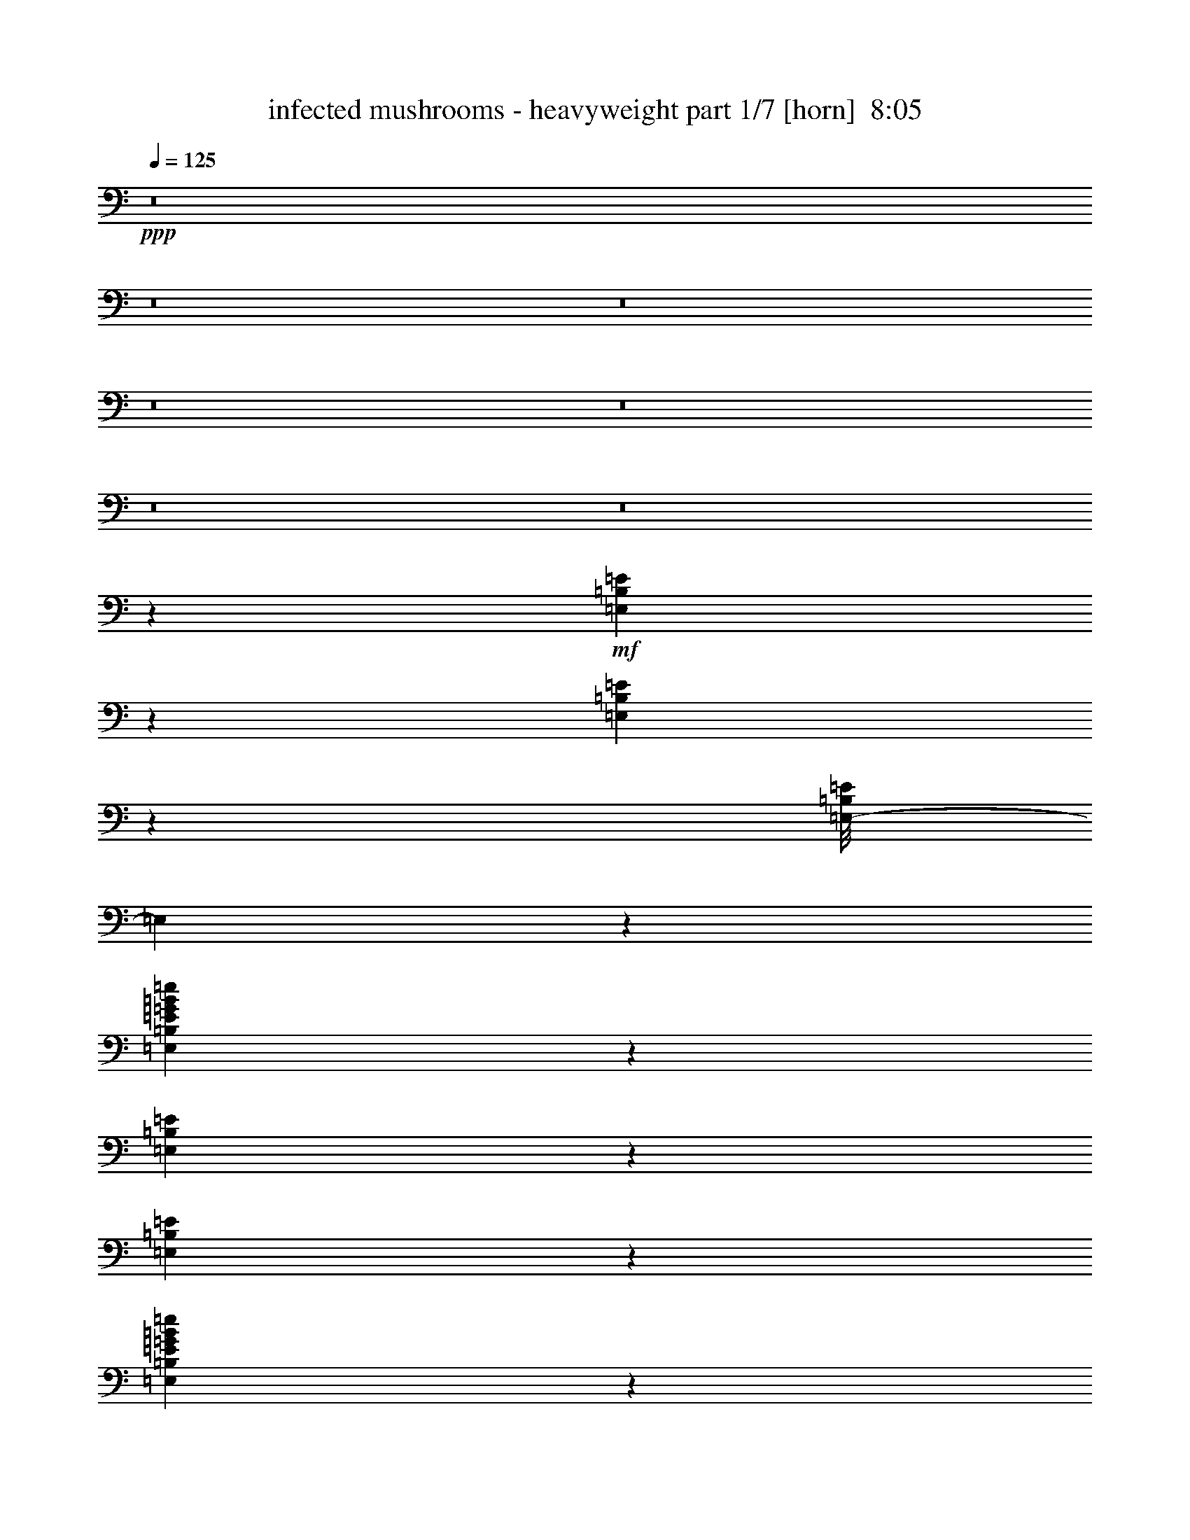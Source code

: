 % Produced with Bruzo's Transcoding Environment
% Transcribed by  : Bruzo

X:1
T:  infected mushrooms - heavyweight part 1/7 [horn]  8:05
Z: Transcribed with BruTE
L: 1/4
Q: 125
K: C
+ppp+
z8
z8
z8
z8
z8
z8
z8
z13373/3704
+mf+
[=E,517/3704=B,517/3704=E517/3704]
z8961/29632
[=E,4003/29632=B,4003/29632=E4003/29632]
z4547/14816
[=E,/8-=B,/8=E/8]
[=E,4713/14816]
z1633/3704
[=E,6457/7408=B,6457/7408=E6457/7408=G6457/7408=B6457/7408=e6457/7408]
z14389/29632
[=E,4131/29632=B,4131/29632=E4131/29632]
z22063/29632
[=E,3865/29632=B,3865/29632=E3865/29632]
z577/1852
[=E,203/463=B,203/463=E203/463=G203/463=B203/463=e203/463]
z6601/14816
[=E,6363/14816=B,6363/14816=E6363/14816=G6363/14816=B6363/14816=e6363/14816]
z27491/29632
[=E,3993/29632=B,3993/29632=E3993/29632]
z569/1852
[=E,965/7408=B,965/7408=E965/7408]
z9237/29632
[=E,3727/29632=B,3727/29632=E3727/29632]
z4685/14816
[=E,/8-=B,/8=E/8]
[=E,4575/14816]
z3335/7408
[=E,6851/7408=B,6851/7408=E6851/7408=G6851/7408=B6851/7408=e6851/7408]
z12813/29632
[=E,3855/29632=B,3855/29632=E3855/29632]
z3/4
[=E,/8=B,/8=E/8]
z2377/7408
[=E,3179/7408=B,3179/7408=E3179/7408=G3179/7408=B3179/7408=e3179/7408]
z3601/7408
[=E,209/463=B,209/463=E209/463=G209/463=B209/463=e209/463]
z25915/29632
[=E,3717/29632=B,3717/29632=E3717/29632]
z5/16
[=E,/8=B,/8=E/8]
z5/16
[=E,/8=B,/8=E/8]
z4823/14816
[=E,3/16-=B,3/16=E3/16]
[=E,4437/14816]
z6345/14816
[=E,13101/14816=B,13101/14816=E13101/14816=G13101/14816=B13101/14816=e13101/14816]
z7/16
[=E,/8=B,/8=E/8]
z22615/29632
[=E,5165/29632=B,5165/29632=E5165/29632]
z4429/14816
[=E,6683/14816=B,6683/14816=E6683/14816=G6683/14816=B6683/14816=e6683/14816]
z3207/7408
[=E,3275/7408=B,3275/7408=E3275/7408=G3275/7408=B3275/7408=e3275/7408]
z7/8
[=E,/8=B,/8=E/8]
z1207/3704
[=C645/3704=G645/3704=c645/3704]
z2745/3704
[=C62/463=G62/463=c62/463]
z11113/14816
[=C12963/14816=G12963/14816=c12963/14816=e12963/14816=g12963/14816]
[=C/8=G/8=c/8]
z9661/29632
[=C5155/29632=G5155/29632=c5155/29632]
z21965/29632
[=C3963/29632=G3963/29632=c3963/29632]
z4567/14816
[=C1915/14816=G1915/14816=c1915/14816]
z5591/7408
[=C1603/3704=G1603/3704=c1603/3704=e1603/3704]
z27393/29632
[=C4091/29632=G4091/29632=c4091/29632]
z4503/14816
[=E,1979/14816=B,1979/14816=E1979/14816]
z9139/29632
[=E,3825/29632=B,3825/29632=E3825/29632]
z1159/3704
[=E,/8-=B,/8=E/8]
[=E,289/926]
z6621/14816
[=E,13751/14816=B,13751/14816=E13751/14816=G13751/14816=B13751/14816=e13751/14816]
z12715/29632
[=E,3953/29632=B,3953/29632=E3953/29632]
z3/4
[=E,/8=B,/8=E/8]
z4705/14816
[=E,6407/14816=B,6407/14816=E6407/14816=G6407/14816=B6407/14816=e6407/14816]
z3345/7408
[=E,225/463=B,225/463=E225/463=G225/463=B225/463=e225/463]
z25817/29632
[=E,3815/29632=B,3815/29632=E3815/29632]
z5/16
[=E,/8=B,/8=E/8]
z5/16
[=E,/8=B,/8=E/8]
z2387/7408
[=E,/8-=B,/8=E/8]
[=E,2243/7408]
z3611/7408
[=E,6575/7408=B,6575/7408=E6575/7408=G6575/7408=B6575/7408=e6575/7408]
z7/16
[=E,/8=B,/8=E/8]
z3/4
[=E,/8=B,/8=E/8]
z4843/14816
[=E,7195/14816=B,7195/14816=E7195/14816=G7195/14816=B7195/14816=e7195/14816]
z6365/14816
[=E,6599/14816=B,6599/14816=E6599/14816=G6599/14816=B6599/14816=e6599/14816]
z7/8
[=E,/8=B,/8=E/8]
z5/16
[=E,/8=B,/8=E/8]
z9691/29632
[=E,5125/29632=B,5125/29632=E5125/29632]
z4449/14816
[=E,/8-=B,/8=E/8]
[=E,4811/14816]
z3217/7408
[=E,3253/3704=B,3253/3704=E3253/3704=G3253/3704=B3253/3704=e3253/3704]
z7/16
[=E,/8=B,/8=E/8]
z23719/29632
[=E,4061/29632=B,4061/29632=E4061/29632]
z2259/7408
[=E,3297/7408=B,3297/7408=E3297/7408=G3297/7408=B3297/7408=e3297/7408]
z6503/14816
[=E,6461/14816=B,6461/14816=E6461/14816=G6461/14816=B6461/14816=e6461/14816]
z26369/29632
[=E,5115/29632=B,5115/29632=E5115/29632]
z2227/7408
[=C13097/7408=G13097/7408=c13097/7408]
[=C26657/14816=G26657/14816=c26657/14816]
[=C13097/14816=G13097/14816=c13097/14816]
[=E13097/29632]
[=G13097/14816]
[=E14023/29632]
[=G13097/14816]
[=E,945/7408=B,945/7408=E945/7408]
z5/16
[=E,/8=B,/8=E/8]
z4725/14816
[=E,/8-=B,/8=E/8]
[=E,4535/14816]
z3355/7408
[=E,6831/7408=B,6831/7408=E6831/7408=G6831/7408=B6831/7408=e6831/7408]
z12893/29632
[=E,3775/29632=B,3775/29632=E3775/29632]
z3/4
[=E,/8=B,/8=E/8]
z2397/7408
[=E,3159/7408=B,3159/7408=E3159/7408=G3159/7408=B3159/7408=e3159/7408]
z3621/7408
[=E,831/1852=B,831/1852=E831/1852=G831/1852=B831/1852=e831/1852]
z7/8
[=E,/8=B,/8=E/8]
z5/16
[=E,/8=B,/8=E/8]
z5/16
[=E,/8=B,/8=E/8]
z2663/7408
[=E,/8-=B,/8=E/8]
[=E,1215/3704]
z6385/14816
[=E,13061/14816=B,13061/14816=E13061/14816=G13061/14816=B13061/14816=e13061/14816]
z7/16
[=E,/8=B,/8=E/8]
z23621/29632
[=E,4159/29632=B,4159/29632=E4159/29632]
z4469/14816
[=E,6643/14816=B,6643/14816=E6643/14816=G6643/14816=B6643/14816=e6643/14816]
z3227/7408
[=E,3255/7408=B,3255/7408=E3255/7408=G3255/7408=B3255/7408=e3255/7408]
z7/8
[=E,/8=B,/8=E/8]
z5331/14816
[=E,2077/14816=B,2077/14816=E2077/14816]
z8943/29632
[=E,4021/29632=B,4021/29632=E4021/29632]
z2269/7408
[=E,/8-=B,/8=E/8]
[=E,2361/7408]
z6523/14816
[=E,12923/14816=B,12923/14816=E12923/14816=G12923/14816=B12923/14816=e12923/14816]
z14371/29632
[=E,4149/29632=B,4149/29632=E4149/29632]
z22045/29632
[=E,3883/29632=B,3883/29632=E3883/29632]
z4607/14816
[=E,6505/14816=B,6505/14816=E6505/14816=G6505/14816=B6505/14816=e6505/14816]
z206/463
[=E,1593/3704=B,1593/3704=E1593/3704=G1593/3704=B1593/3704=e1593/3704]
z27473/29632
[=E,4011/29632=B,4011/29632=E4011/29632]
z4543/14816
[=C1939/14816=G1939/14816=c1939/14816]
z3/4
[=C/8=G/8=c/8]
z11291/14816
[=C1695/1852=G1695/1852=c1695/1852=e1695/1852=g1695/1852]
[=C2003/14816=G2003/14816=c2003/14816]
z9091/29632
[=C3873/29632=G3873/29632=c3873/29632]
z3/4
[=C/8=G/8=c/8]
z5/16
[=C/8=G/8=c/8]
z11823/14816
[=C6697/14816=G6697/14816=c6697/14816=e6697/14816]
z25897/29632
[=C3735/29632=G3735/29632=c3735/29632]
z5/16
[=E,/8=B,/8=E/8]
z5/16
[=E,/8=B,/8=E/8]
z2407/7408
[=E,/8-=B,/8=E/8]
[=E,1343/3704]
z198/463
[=E,6555/7408=B,6555/7408=E6555/7408=G6555/7408=B6555/7408=e6555/7408]
z7/16
[=E,/8=B,/8=E/8]
z3/4
[=E,/8=B,/8=E/8]
z2673/7408
[=E,1673/3704=B,1673/3704=E1673/3704=G1673/3704=B1673/3704=e1673/3704]
z6405/14816
[=E,6559/14816=B,6559/14816=E6559/14816=G6559/14816=B6559/14816=e6559/14816]
z7/8
[=E,/8=B,/8=E/8]
z5/16
[=E,/8=B,/8=E/8]
z10697/29632
[=E,4119/29632=B,4119/29632=E4119/29632]
z4489/14816
[=E,/8-=B,/8=E/8]
[=E,4771/14816]
z3237/7408
[=E,3243/3704=B,3243/3704=E3243/3704=G3243/3704=B3243/3704=e3243/3704]
z7/16
[=E,/8=B,/8=E/8]
z23799/29632
[=E,3981/29632=B,3981/29632=E3981/29632]
z2279/7408
[=E,3277/7408=B,3277/7408=E3277/7408=G3277/7408=B3277/7408=e3277/7408]
z6543/14816
[=E,6421/14816=B,6421/14816=E6421/14816=G6421/14816=B6421/14816=e6421/14816]
z27375/29632
[=E,4109/29632=B,4109/29632=E4109/29632]
z2247/7408
[=E,497/3704=B,497/3704=E497/3704]
z9121/29632
[=E,3843/29632=B,3843/29632=E3843/29632]
z4627/14816
[=E,/8-=B,/8=E/8]
[=E,4633/14816]
z1653/3704
[=E,430/463=B,430/463=E430/463=G430/463=B430/463=e430/463]
z12697/29632
[=E,3971/29632=B,3971/29632=E3971/29632]
z22223/29632
[=E,3705/29632=B,3705/29632=E3705/29632]
z587/1852
[=E,401/926=B,401/926=E401/926=G401/926=B401/926=e401/926]
z6681/14816
[=E,7209/14816=B,7209/14816=E7209/14816=G7209/14816=B7209/14816=e7209/14816]
z25799/29632
[=E,3833/29632=B,3833/29632=E3833/29632]
z5/16
[=C/8=G/8=c/8]
z3/4
[=C/8=G/8=c/8]
z11843/14816
[=C13097/14816=G13097/14816=c13097/14816=e13097/14816=g13097/14816]
[=C957/7408=G957/7408=c957/7408]
z5/16
[=C/8=G/8=c/8]
z5/16
[=C/8=G/8=c/8]
z55/16
[=E,/8=B,/8=E/8]
z229/463
[=E,483/3704=B,483/3704=E483/3704]
z7/16
[=E,/8=B,/8=E/8]
z7351/14816
[=E,13021/14816=B,13021/14816=E13021/14816=G13021/14816=B13021/14816=e13021/14816]
[=E,/8=B,/8=E/8]
z343/1852
[=E,943/7408=B,943/7408=E943/7408]
z1317/7408
[=E,499/3704=B,499/3704=E499/3704]
z2061/14816
[=E,2569/14816=B,2569/14816=E2569/14816]
z6471/14816
[=E,1863/14816=B,1863/14816=E1863/14816]
z7177/14816
[=E,2083/14816=B,2083/14816=E2083/14816]
z3247/7408
[=E,1619/1852=B,1619/1852=E1619/1852=G1619/1852=B1619/1852=e1619/1852]
[=E,/8=B,/8=E/8]
z3/16
[=E,/8=B,/8=E/8]
z2703/14816
[=E,1927/14816=B,1927/14816=E1927/14816]
z2593/14816
[=E,2037/14816=B,2037/14816=E2037/14816]
z7/16
[=E,/8=B,/8=E/8]
z3623/7408
[=E,1007/7408=B,1007/7408=E1007/7408]
z6563/14816
[=E,13097/14816=B,13097/14816=E13097/14816=G13097/14816=B13097/14816=e13097/14816]
[=E,641/3704=B,641/3704=E641/3704]
z/8
[=E,/8=B,/8=E/8]
z693/3704
[=E,929/7408=B,929/7408=E929/7408]
z1331/7408
[=E,123/926=B,123/926=E123/926]
z7/16
[=E,/8=B,/8=E/8]
z7315/14816
[=E,1945/14816=B,1945/14816=E1945/14816]
z829/1852
[=E,1695/1852=B,1695/1852=E1695/1852=G1695/1852=B1695/1852=e1695/1852]
[=E,127/926=B,127/926=E127/926]
z/8
[=E,/8=B,/8=E/8]
z3/16
[=E,/8=B,/8=E/8]
z2731/14816
[=C1899/14816=G1899/14816=c1899/14816]
z3339/7408
[=C1291/7408=G1291/7408=c1291/7408]
z3229/7408
[=C469/3704=G469/3704=c469/3704]
z6701/14816
[=C1695/1852=G1695/1852=c1695/1852=e1695/1852]
[=C1963/14816=G1963/14816=c1963/14816]
z2557/14816
[=C2073/14816=G2073/14816=c2073/14816]
z/8
[=C/8=G/8=c/8]
z3/16
[=C/8=G/8=c/8]
z3605/7408
[=C1025/7408=G1025/7408=c1025/7408]
z7/16
[=C/8=G/8=c/8]
z7233/14816
[=C13097/14816=G13097/14816=c13097/14816=e13097/14816]
[=C947/7408=G947/7408=c947/7408]
z1313/7408
[=C501/3704=G501/3704=c501/3704]
z2053/14816
[=C2577/14816=G2577/14816=c2577/14816]
z/8
[^C/8^G/8^c/8]
z7279/14816
[^C1981/14816^G1981/14816^c1981/14816]
z7/16
[^C/8^G/8^c/8]
z3651/7408
[^C6535/7408^G6535/7408^c6535/7408]
[^C/8^G/8^c/8]
z2695/14816
[^C1935/14816^G1935/14816^c1935/14816]
z2585/14816
[^C2045/14816^G2045/14816^c2045/14816]
z/8
[=D/8=A/8=d/8]
z1837/3704
[=D239/1852=A239/1852=d239/1852]
z7/16
[=D/8=A/8=d/8]
z7371/14816
[^D13097/14816^A13097/14816^d13097/14816]
[^D13097/14816^A13097/14816^d13097/14816]
[=E,2549/14816=B,2549/14816=E2549/14816]
z7/16
[=E,/8=B,/8=E/8]
z7197/14816
[=E,2063/14816=B,2063/14816=E2063/14816]
z3257/7408
[=E,3233/3704=B,3233/3704=E3233/3704=G3233/3704=B3233/3704=e3233/3704]
[=E,/8=B,/8=E/8]
z3/16
[=E,/8=B,/8=E/8]
z2723/14816
[=E,1907/14816=B,1907/14816=E1907/14816]
z2613/14816
[=E,2017/14816=B,2017/14816=E2017/14816]
z7/16
[=E,/8=B,/8=E/8]
z3633/7408
[=E,997/7408=B,997/7408=E997/7408]
z6583/14816
[=E,1695/1852=B,1695/1852=E1695/1852=G1695/1852=B1695/1852=e1695/1852]
[=E,2081/14816=B,2081/14816=E2081/14816]
z/8
[=E,/8=B,/8=E/8]
z3/16
[=E,/8=B,/8=E/8]
z1341/7408
[=E,487/3704=B,487/3704=E487/3704]
z7/16
[=E,/8=B,/8=E/8]
z7335/14816
[=E,1925/14816=B,1925/14816=E1925/14816]
z1663/3704
[=E,1695/1852=B,1695/1852=E1695/1852=G1695/1852=B1695/1852=e1695/1852]
[=E,503/3704=B,503/3704=E503/3704]
z2045/14816
[=E,2585/14816=B,2585/14816=E2585/14816]
z/8
[=E,/8=B,/8=E/8]
z2751/14816
[=E,1879/14816=B,1879/14816=E1879/14816]
z3349/7408
[=E,1281/7408=B,1281/7408=E1281/7408]
z3239/7408
[=E,58/463=B,58/463=E58/463]
z449/926
[=E,13097/14816=B,13097/14816=E13097/14816=G13097/14816=B13097/14816=e13097/14816]
[=E,1943/14816=B,1943/14816=E1943/14816]
z2577/14816
[=E,2053/14816=B,2053/14816=E2053/14816]
z/8
[=E,/8=B,/8=E/8]
z3/16
[=C/8=G/8=c/8]
z3615/7408
[=C1015/7408=G1015/7408=c1015/7408]
z7/16
[=C/8=G/8=c/8]
z7253/14816
[=C13097/14816=G13097/14816=c13097/14816=e13097/14816]
[=C937/7408=G937/7408=c937/7408]
z1323/7408
[=C62/463=G62/463=c62/463]
z2073/14816
[=C2557/14816=G2557/14816=c2557/14816]
z7155/3704
[=C6525/7408=G6525/7408=c6525/7408=e6525/7408]
[=C/8=G/8=c/8]
z2715/14816
[=C1915/14816=G1915/14816=c1915/14816]
z2605/14816
[=C2025/14816=G2025/14816=c2025/14816]
z/8
[^C/8^G/8^c/8]
z921/1852
[^C473/3704^G473/3704^c473/3704]
z6685/14816
[^C2575/14816^G2575/14816^c2575/14816]
z6465/14816
[^C12981/14816^G12981/14816^c12981/14816]
[^C/8^G/8^c/8]
z3/16
[^C/8^G/8^c/8]
z1337/7408
[^C489/3704^G489/3704^c489/3704]
z641/3704
[=D1033/7408=A1033/7408=d1033/7408]
z7/16
[=D/8=A/8=d/8]
z7217/14816
[=D2043/14816=A2043/14816=d2043/14816]
z3267/7408
[^D13097/14816^A13097/14816^d13097/14816]
[^D1695/1852^A1695/1852^d1695/1852]
[=E,1997/14816=B,1997/14816=E1997/14816]
z7/16
[=E,/8=B,/8=E/8]
z3643/7408
[=E,987/7408=B,987/7408=E987/7408]
z6603/14816
[=E,1695/1852=B,1695/1852=E1695/1852=G1695/1852=B1695/1852=e1695/1852]
[=E,2061/14816=B,2061/14816=E2061/14816]
z/8
[=E,/8=B,/8=E/8]
z3/16
[=E,/8=B,/8=E/8]
z1351/7408
[=E,241/1852=B,241/1852=E241/1852]
z7/16
[=E,/8=B,/8=E/8]
z7355/14816
[=E,1905/14816=B,1905/14816=E1905/14816]
z417/926
[=E,1695/1852=B,1695/1852=E1695/1852=G1695/1852=B1695/1852=e1695/1852]
[=E,249/1852=B,249/1852=E249/1852]
z2065/14816
[=E,2565/14816=B,2565/14816=E2565/14816]
z/8
[=E,/8=B,/8=E/8]
z2771/14816
[=E,1859/14816=B,1859/14816=E1859/14816]
z7181/14816
[=E,2079/14816=B,2079/14816=E2079/14816]
z7/16
[=E,/8=B,/8=E/8]
z1801/3704
[=E,13097/14816=B,13097/14816=E13097/14816=G13097/14816=B13097/14816=e13097/14816]
[=E,1923/14816=B,1923/14816=E1923/14816]
z2597/14816
[=E,2033/14816=B,2033/14816=E2033/14816]
z/8
[=E,/8=B,/8=E/8]
z3/16
[=E,/8=B,/8=E/8]
z3625/7408
[=E,1005/7408=B,1005/7408=E1005/7408]
z7/16
[=E,/8=B,/8=E/8]
z7273/14816
[=E,13097/14816=B,13097/14816=E13097/14816=G13097/14816=B13097/14816=e13097/14816]
[=E,927/7408=B,927/7408=E927/7408]
z1333/7408
[=E,491/3704=B,491/3704=E491/3704]
z639/3704
[=E,1037/7408=B,1037/7408=E1037/7408]
z/8
[=C/8=G/8=c/8]
z7319/14816
[=C1941/14816=G1941/14816=c1941/14816]
z7/16
[=C/8=G/8=c/8]
z3671/7408
[=C6515/7408=G6515/7408=c6515/7408=e6515/7408]
[=C/8=G/8=c/8]
z2735/14816
[=C1895/14816=G1895/14816=c1895/14816]
z2625/14816
[=C2005/14816=G2005/14816=c2005/14816]
z513/3704
[=C1289/7408=G1289/7408=c1289/7408]
z3231/7408
[=C117/926=G117/926=c117/926]
z6705/14816
[=C2555/14816=G2555/14816=c2555/14816]
z6485/14816
[=C12961/14816=G12961/14816=c12961/14816=e12961/14816]
[=C/8=G/8=c/8]
z3/16
[=C/8=G/8=c/8]
z1347/7408
[=C121/926=G121/926=c121/926]
z323/1852
[^C1023/7408^G1023/7408^c1023/7408]
z7/16
[^C/8^G/8^c/8]
z7237/14816
[^C2023/14816^G2023/14816^c2023/14816]
z3277/7408
[^C13097/14816^G13097/14816^c13097/14816]
[^C2573/14816^G2573/14816^c2573/14816]
z/8
[^C/8^G/8^c/8]
z2763/14816
[^C1867/14816^G1867/14816^c1867/14816]
z2653/14816
[=D1977/14816=A1977/14816=d1977/14816]
z7/16
[=D/8=A/8=d/8]
z3653/7408
[=D977/7408=A977/7408=d977/7408]
z6623/14816
[^D1695/1852^A1695/1852^d1695/1852]
[^D13097/14816^A13097/14816^d13097/14816]
[=E,477/3704=B,477/3704=E477/3704]
z7/16
[=E,/8=B,/8=E/8]
z7375/14816
[=E,1885/14816=B,1885/14816=E1885/14816]
z1673/3704
[=E,1695/1852=B,1695/1852=E1695/1852=G1695/1852=B1695/1852=e1695/1852]
[=E,493/3704=B,493/3704=E493/3704]
z637/3704
[=E,1041/7408=B,1041/7408=E1041/7408]
z/8
[=E,/8=B,/8=E/8]
z3/16
[=E,/8=B,/8=E/8]
z7201/14816
[=E,2059/14816=B,2059/14816=E2059/14816]
z7/16
[=E,/8=B,/8=E/8]
z903/1852
[=E,13097/14816=B,13097/14816=E13097/14816=G13097/14816=B13097/14816=e13097/14816]
[=E,1903/14816=B,1903/14816=E1903/14816]
z2617/14816
[=E,2013/14816=B,2013/14816=E2013/14816]
z/8
[=E,/8=B,/8=E/8]
z3/16
[=E,/8=B,/8=E/8]
z3635/7408
[=E,995/7408=B,995/7408=E995/7408]
z7/16
[=E,/8=B,/8=E/8]
z7293/14816
[=E,13079/14816=B,13079/14816=E13079/14816=G13079/14816=B13079/14816=e13079/14816]
[=E,/8=B,/8=E/8]
z1343/7408
[=E,243/1852=B,243/1852=E243/1852]
z161/926
[=E,1027/7408=B,1027/7408=E1027/7408]
z/8
[=E,/8=B,/8=E/8]
z7339/14816
[=E,1921/14816=B,1921/14816=E1921/14816]
z7/16
[=E,/8=B,/8=E/8]
z3681/7408
[=E,6505/7408=B,6505/7408=E6505/7408=G6505/7408=B6505/7408=e6505/7408]
[=E,/8=B,/8=E/8]
z2755/14816
[=E,1875/14816=B,1875/14816=E1875/14816]
z2645/14816
[=E,1985/14816=B,1985/14816=E1985/14816]
z259/1852
[=C1279/7408=G1279/7408=c1279/7408]
z7/16
[=C/8=G/8=c/8]
z1797/3704
[=C259/1852=G259/1852=c259/1852]
z6505/14816
[=C12941/14816=G12941/14816=c12941/14816=e12941/14816]
[=C/8=G/8=c/8]
z3/16
[=C/8=G/8=c/8]
z1357/7408
[=C479/3704=G479/3704=c479/3704]
z651/3704
[=C1013/7408=G1013/7408=c1013/7408]
z7/16
[=C/8=G/8=c/8]
z7257/14816
[=C2003/14816=G2003/14816=c2003/14816]
z3287/7408
[=C13097/14816=G13097/14816=c13097/14816=e13097/14816]
[=C2553/14816=G2553/14816=c2553/14816]
z/8
[=C/8=G/8=c/8]
z3/16
[=C/8=G/8=c/8]
z2673/14816
[^C1957/14816^G1957/14816^c1957/14816]
z7/16
[^C/8^G/8^c/8]
z3663/7408
[^C967/7408^G967/7408^c967/7408]
z6643/14816
[^C1695/1852^G1695/1852^c1695/1852]
[^C2021/14816^G2021/14816^c2021/14816]
z/8
[^C/8^G/8^c/8]
z3/16
[^C/8^G/8^c/8]
z1371/7408
[=D59/463=A59/463=d59/463]
z6689/14816
[=D2571/14816=A2571/14816=d2571/14816]
z6469/14816
[=D1865/14816=A1865/14816=d1865/14816]
z839/1852
[^D1695/1852^A1695/1852^d1695/1852]
[^D1633/1852^A1633/1852^d1633/1852]
[=E,/8=B,/8=E/8]
z7221/14816
[=E,2039/14816=B,2039/14816=E2039/14816]
z7/16
[=E,/8=B,/8=E/8]
z1811/3704
[=E,13097/14816=B,13097/14816=E13097/14816=G13097/14816=B13097/14816=e13097/14816]
[=E,1883/14816=B,1883/14816=E1883/14816]
z2637/14816
[=E,1993/14816=B,1993/14816=E1993/14816]
z129/926
[=E,1283/7408=B,1283/7408=E1283/7408]
z/8
[=E,/8=B,/8=E/8]
z3645/7408
[=E,985/7408=B,985/7408=E985/7408]
z7/16
[=E,/8=B,/8=E/8]
z7313/14816
[=E,13059/14816=B,13059/14816=E13059/14816=G13059/14816=B13059/14816=e13059/14816]
[=E,/8=B,/8=E/8]
z1353/7408
[=E,481/3704=B,481/3704=E481/3704]
z649/3704
[=E,1017/7408=B,1017/7408=E1017/7408]
z/8
[=E,/8=B,/8=E/8]
z7359/14816
[=E,1901/14816=B,1901/14816=E1901/14816]
z1669/3704
[=E,323/1852=B,323/1852=E323/1852]
z807/1852
[=E,6495/7408=B,6495/7408=E6495/7408=G6495/7408=B6495/7408=e6495/7408]
[=E,/8=B,/8=E/8]
z2775/14816
[=E,1855/14816=B,1855/14816=E1855/14816]
z2665/14816
[=E,1965/14816=B,1965/14816=E1965/14816]
z2555/14816
[=E,2075/14816=B,2075/14816=E2075/14816]
z7/16
[=E,/8=B,/8=E/8]
z901/1852
[=E,513/3704=B,513/3704=E513/3704]
z6525/14816
[=E,12921/14816=B,12921/14816=E12921/14816=G12921/14816=B12921/14816=e12921/14816]
[=E,/8=B,/8=E/8]
z3/16
[=E,/8=B,/8=E/8]
z1367/7408
[=E,237/1852=B,237/1852=E237/1852]
z82/463
[=C1003/7408=G1003/7408=c1003/7408]
z7/16
[=C/8=G/8=c/8]
z7277/14816
[=C1983/14816=G1983/14816=c1983/14816]
z3297/7408
[=C1695/1852=G1695/1852=c1695/1852=e1695/1852]
[=C1035/7408=G1035/7408=c1035/7408]
z/8
[=C/8=G/8=c/8]
z3/16
[=C/8=G/8=c/8]
z2693/14816
[=C1937/14816=G1937/14816=c1937/14816]
z7/16
[=C/8=G/8=c/8]
z3673/7408
[=C957/7408=G957/7408=c957/7408]
z6663/14816
[=C1695/1852=G1695/1852=c1695/1852=e1695/1852]
[=C2001/14816=G2001/14816=c2001/14816]
z257/1852
[=C1287/7408=G1287/7408=c1287/7408]
z/8
[=C/8=G/8=c/8]
z1381/7408
[^C467/3704^G467/3704^c467/3704]
z6709/14816
[^C2551/14816^G2551/14816^c2551/14816]
z7/16
[^C/8^G/8^c/8]
z7195/14816
[^C13097/14816^G13097/14816^c13097/14816]
[^C483/3704^G483/3704^c483/3704]
z647/3704
[^C1021/7408^G1021/7408^c1021/7408]
z/8
[^C/8^G/8^c/8]
z3/16
[=D/8=A/8=d/8]
z7241/14816
[=D2019/14816=A2019/14816=d2019/14816]
z7/16
[=D/8=A/8=d/8]
z227/463
[^D13097/14816^A13097/14816^d13097/14816]
[^D12975/14816^A12975/14816^d12975/14816]
z8
z8
z8
z8
z8
z8
z8
z8
z8
z8
z8
z8
z8
z8
z8
z8
z8
z8
z8
z8
z8
z8
z8
z8
z8
z8
z8
z8
z4277/926
[=E,243/1852=B,243/1852=E243/1852]
z3/4
[=E,/8=B,/8=E/8]
z5643/7408
[=E,1695/1852=B,1695/1852=E1695/1852=G1695/1852=B1695/1852=e1695/1852]
[=E,251/1852=B,251/1852=E251/1852]
z9081/29632
[=E,3883/29632=B,3883/29632=E3883/29632]
z3/4
[=E,/8=B,/8=E/8]
z5/16
[=E,/8=B,/8=E/8]
z5909/7408
[=E,13097/14816=B,13097/14816=E13097/14816=G13097/14816=B13097/14816=e13097/14816]
[=E,1939/14816=B,1939/14816=E1939/14816]
z9219/29632
[=E,3745/29632=B,3745/29632=E3745/29632]
z5/16
[=E,/8=B,/8=E/8]
z3/4
[=E,/8=B,/8=E/8]
z11887/14816
[=E,13097/14816=B,13097/14816=E13097/14816=G13097/14816=B13097/14816=e13097/14816]
[=E,935/7408=B,935/7408=E935/7408]
z5/16
[=E,/8=B,/8=E/8]
z3/4
[=E,/8=B,/8=E/8]
z5341/14816
[=E,2067/14816=B,2067/14816=E2067/14816]
z5515/7408
[=E,6523/7408=B,6523/7408=E6523/7408=G6523/7408=B6523/7408=e6523/7408]
[=E,/8=B,/8=E/8]
z5/16
[=E,/8=B,/8=E/8]
z5/16
[=G,/8=D/8=G/8]
z2973/3704
[=G,999/7408=D999/7408=G999/7408]
z11099/14816
[=G,12977/14816=D12977/14816=G12977/14816=B12977/14816=d12977/14816=g12977/14816]
[=G,/8=D/8=G/8]
z5/16
[=G,/8=D/8=G/8]
z23789/29632
[=G,3991/29632=D3991/29632=G3991/29632]
z4553/14816
[=G,1929/14816=D1929/14816=G1929/14816]
z349/463
[=G,3227/3704=D3227/3704=G3227/3704=B3227/3704=d3227/3704=g3227/3704]
[=G,/8=D/8=G/8]
z10697/29632
[=G,/8-=D/8=G/8]
[=G,9393/29632]
[=D1993/14816=A1993/14816=d1993/14816]
z347/463
[=D465/3704=A465/3704=d465/3704]
z11237/14816
[=D1695/1852=A1695/1852=d1695/1852^f1695/1852]
[=D2057/14816=A2057/14816=d2057/14816]
z8983/29632
[=D3981/29632=A3981/29632=d3981/29632]
z22213/29632
[=A,12975/29632=E12975/29632=A12975/29632]
[=A,/8=E/8=A/8]
z5653/7408
[=A,1695/1852=E1695/1852=A1695/1852=d1695/1852]
[=A,497/3704=E497/3704=A497/3704]
z9121/29632
[=A,3843/29632=E3843/29632=A3843/29632]
z4627/14816
[=E,1855/14816=B,1855/14816=E1855/14816]
z3/4
[=E,/8=B,/8=E/8]
z5919/7408
[=E,13097/14816=B,13097/14816=E13097/14816=G13097/14816=B13097/14816=e13097/14816]
[=E,1919/14816=B,1919/14816=E1919/14816]
z9259/29632
[=E,3705/29632=B,3705/29632=E3705/29632]
z3/4
[=E,/8=B,/8=E/8]
z4829/14816
[=E,2579/14816=B,2579/14816=E2579/14816]
z10981/14816
[=E,13095/14816=B,13095/14816=E13095/14816=G13095/14816=B13095/14816=e13095/14816]
[=E,/8=B,/8=E/8]
z5/16
[=E,/8=B,/8=E/8]
z5/16
[=E,/8=B,/8=E/8]
z11843/14816
[=E,2047/14816=B,2047/14816=E2047/14816]
z5525/7408
[=E,6513/7408=B,6513/7408=E6513/7408=G6513/7408=B6513/7408=e6513/7408]
[=E,/8=B,/8=E/8]
z5/16
[=E,/8=B,/8=E/8]
z23691/29632
[=E,4089/29632=B,4089/29632=E4089/29632]
z563/1852
[=E,989/7408=B,989/7408=E989/7408]
z11119/14816
[=E,12957/14816=B,12957/14816=E12957/14816=G12957/14816=B12957/14816=e12957/14816]
[=E,/8=B,/8=E/8]
z9673/29632
[=E,5143/29632=B,5143/29632=E5143/29632]
z555/1852
[=G,1021/7408=D1021/7408=G1021/7408]
z11055/14816
[=G,1909/14816=D1909/14816=G1909/14816]
z2797/3704
[=G,13097/14816=D13097/14816=G13097/14816=B13097/14816=d13097/14816=g13097/14816]
[=G,2569/14816=D2569/14816=G2569/14816]
z8885/29632
[=G,4079/29632=D4079/29632=G4079/29632]
z22115/29632
[=G,3813/29632=D3813/29632=G3813/29632]
z5/16
[=G,/8=D/8=G/8]
z11257/14816
[=G,1695/1852=D1695/1852=G1695/1852=B1695/1852=d1695/1852=g1695/1852]
[=G,2037/14816=D2037/14816=G2037/14816]
z9023/29632
[=G,/8-=D/8=G/8]
[=G,9393/29632]
[=D119/926=A119/926=d119/926]
z3/4
[=D/8=A/8=d/8]
z5663/7408
[=D1695/1852=A1695/1852=d1695/1852^f1695/1852]
[=D123/926=A123/926=d123/926]
z9161/29632
[=D3803/29632=A3803/29632=d3803/29632]
z22391/29632
[=A,12797/29632=E12797/29632=A12797/29632]
[=A,/8=E/8=A/8]
z5929/7408
[=A,13097/14816=E13097/14816=A13097/14816=d13097/14816]
[=A,1899/14816=E1899/14816=A1899/14816]
z5/16
[=A,/8=E/8=A/8]
z5/16
[=E,/8=B,/8=E/8]
z11331/14816
[=E,2559/14816=B,2559/14816=E2559/14816]
z11001/14816
[=E,13075/14816=B,13075/14816=E13075/14816=G13075/14816=B13075/14816=e13075/14816]
[=E,/8=B,/8=E/8]
z5/16
[=E,/8=B,/8=E/8]
z22667/29632
[=E,5113/29632=B,5113/29632=E5113/29632]
z4455/14816
[=E,2027/14816=B,2027/14816=E2027/14816]
z5535/7408
[=E,6503/7408=B,6503/7408=E6503/7408=G6503/7408=B6503/7408=e6503/7408]
[=E,/8=B,/8=E/8]
z5/16
[=E,/8=B,/8=E/8]
z2427/7408
[=E,1277/7408=B,1277/7408=E1277/7408]
z5503/7408
[=E,979/7408=B,979/7408=E979/7408]
z11139/14816
[=E,12937/14816=B,12937/14816=E12937/14816=G12937/14816=B12937/14816=e12937/14816]
[=E,/8=B,/8=E/8]
z9713/29632
[=E,5103/29632=B,5103/29632=E5103/29632]
z22017/29632
[=E,3911/29632=B,3911/29632=E3911/29632]
z4593/14816
[=E,1889/14816=B,1889/14816=E1889/14816]
z1401/1852
[=E,13097/14816=B,13097/14816=E13097/14816=G13097/14816=B13097/14816=e13097/14816]
[=E,2549/14816=B,2549/14816=E2549/14816]
z8925/29632
[=E,4039/29632=B,4039/29632=E4039/29632]
z4529/14816
[=G,1953/14816=D1953/14816=G1953/14816]
z3/4
[=G,/8=D/8=G/8]
z11277/14816
[=G,1695/1852=D1695/1852=G1695/1852=B1695/1852=d1695/1852=g1695/1852]
[=G,2017/14816=D2017/14816=G2017/14816]
z9063/29632
[=G,3901/29632=D3901/29632=G3901/29632]
z3/4
[=G,/8=D/8=G/8]
z5/16
[=G,/8=D/8=G/8]
z11809/14816
[=G,13097/14816=D13097/14816=G13097/14816=B13097/14816=d13097/14816=g13097/14816]
[=G,487/3704=D487/3704=G487/3704]
z9201/29632
[=G,/8-=D/8=G/8]
[=G,9319/29632]
[=D/8=A/8=d/8]
z3/4
[=D/8=A/8=d/8]
z5939/7408
[=D13097/14816=A13097/14816=d13097/14816^f13097/14816]
[=D1879/14816=A1879/14816=d1879/14816]
z5/16
[=D/8=A/8=d/8]
z22569/29632
[=A,14023/29632=E14023/29632=A14023/29632]
[=A,519/3704=E519/3704=A519/3704]
z11021/14816
[=A,13055/14816=E13055/14816=A13055/14816=d13055/14816]
[=A,/8=E/8=A/8]
z5/16
[=A,/8=E/8=A/8]
z8
z8
z8
z8
z8
z8
z8
z8
z8
z8
z8
z8
z8
z8
z2435/926
[=E,26657/14816=E26657/14816=B26657/14816=e26657/14816]
[=E,13097/14816=E13097/14816=B13097/14816=e13097/14816]
[=E,13097/29632=E13097/29632=B13097/29632=e13097/29632]
[=E,12823/29632=E12823/29632=B12823/29632=e12823/29632]
[=D/8=A/8=d/8]
z11845/14816
[=D2045/14816=A2045/14816=d2045/14816]
z2763/3704
[=D13097/7408=A13097/7408=d13097/7408]
[=A,26657/14816=E26657/14816=A26657/14816]
[=A,13097/14816=E13097/14816=A13097/14816]
[=A,13097/29632=E13097/29632=A13097/29632]
[=A,14023/29632=E14023/29632=A14023/29632]
[=C255/1852=G255/1852=c255/1852]
z11057/14816
[=C1907/14816=G1907/14816=c1907/14816]
z5595/7408
[=C26657/14816=G26657/14816=c26657/14816]
[=E,13097/7408=E13097/7408=B13097/7408=e13097/7408]
[=E,1695/1852=E1695/1852=B1695/1852=e1695/1852]
[=E,13097/29632=E13097/29632=B13097/29632=e13097/29632]
[=E,13097/29632=E13097/29632=B13097/29632=e13097/29632]
[=D951/7408=A951/7408=d951/7408]
z3/4
[=D/8=A/8=d/8]
z354/463
[=D26657/14816=A26657/14816=d26657/14816]
[=A,26657/14816=E26657/14816=A26657/14816]
[=A,13097/14816=E13097/14816=A13097/14816]
[=A,13097/29632=E13097/29632=A13097/29632]
[=A,12921/29632=E12921/29632=A12921/29632]
[=C/8=G/8=c/8]
z11333/14816
[=C2557/14816=G2557/14816=c2557/14816]
z11003/14816
[=C13097/7408=G13097/7408=c13097/7408]
[=E,26657/14816=E26657/14816=B26657/14816=e26657/14816]
[=E,13097/14816=E13097/14816=B13097/14816=e13097/14816]
[=E,13097/29632=E13097/29632=B13097/29632=e13097/29632]
[=E,13097/29632=E13097/29632=B13097/29632=e13097/29632]
[=D319/1852=A319/1852=d319/1852]
z344/463
[=D489/3704=A489/3704=d489/3704]
z11141/14816
[=D26657/14816=A26657/14816=d26657/14816]
[=A,13097/7408=E13097/7408=A13097/7408]
[=A,13097/14816=E13097/14816=A13097/14816]
[=A,14023/29632=E14023/29632=A14023/29632]
[=A,13097/29632=E13097/29632=A13097/29632]
[=C1951/14816=G1951/14816=c1951/14816]
z3/4
[=C/8=G/8=c/8]
z11279/14816
[=C26657/14816=G26657/14816=c26657/14816]
[=E,26657/14816=E26657/14816=B26657/14816=e26657/14816]
[=E,13097/14816=E13097/14816=B13097/14816=e13097/14816]
[=E,13097/29632=E13097/29632=B13097/29632=e13097/29632]
[=E,13019/29632=E13019/29632=B13019/29632=e13019/29632]
[=D/8=A/8=d/8]
z3/4
[=D/8=A/8=d/8]
z1485/1852
[=D13097/7408=A13097/7408=d13097/7408]
[=A,26657/14816=E26657/14816=A26657/14816]
[=A,13097/14816=E13097/14816=A13097/14816]
[=A,13097/29632=E13097/29632=A13097/29632]
[=A,12743/29632=E12743/29632=A12743/29632]
[=C/8=G/8=c/8]
z11885/14816
[=C2005/14816=G2005/14816=c2005/14816]
z2773/3704
[=C26657/14816=G26657/14816=c26657/14816]
[=E,13097/7408=E13097/7408=B13097/7408=e13097/7408]
[=E,13097/14816=E13097/14816=B13097/14816=e13097/14816]
[=E,14023/29632=E14023/29632=B14023/29632=e14023/29632]
[=E,13097/29632=E13097/29632=B13097/29632=e13097/29632]
[=D125/926=A125/926=d125/926]
z11097/14816
[=D1867/14816=A1867/14816=d1867/14816]
z5615/7408
[=D26657/14816=A26657/14816=d26657/14816]
[=A,13097/7408=E13097/7408=A13097/7408]
[=A,1695/1852=E1695/1852=A1695/1852]
[=A,13097/29632=E13097/29632=A13097/29632]
[=A,13097/29632=E13097/29632=A13097/29632]
[=C931/7408=G931/7408=c931/7408]
z3/4
[=C/8=G/8=c/8]
z11831/14816
[=C13097/7408=G13097/7408=c13097/7408]
[=E,26657/14816=E26657/14816=B26657/14816=e26657/14816]
[=E,13097/14816=E13097/14816=B13097/14816=e13097/14816]
[=E,13097/29632=E13097/29632=B13097/29632=e13097/29632]
[=E,12841/29632=E12841/29632=B12841/29632=e12841/29632]
[=D/8=A/8=d/8]
z2959/3704
[=D1027/7408=A1027/7408=d1027/7408]
z11043/14816
[=D13097/7408=A13097/7408=d13097/7408]
[=A,26657/14816=E26657/14816=A26657/14816]
[=A,13097/14816=E13097/14816=A13097/14816]
[=A,13097/29632=E13097/29632=A13097/29632]
[=A,14023/29632=E14023/29632=A14023/29632]
[=C2049/14816=G2049/14816=c2049/14816]
z1381/1852
[=C479/3704=G479/3704=c479/3704]
z11181/14816
[=C26657/14816=G26657/14816=c26657/14816]
[=E,13097/7408=E13097/7408=B13097/7408=e13097/7408]
[=E,1695/1852=E1695/1852=B1695/1852=e1695/1852]
[=E,13097/29632=E13097/29632=B13097/29632=e13097/29632]
[=E,13097/29632=E13097/29632=B13097/29632=e13097/29632]
[=D1911/14816=A1911/14816=d1911/14816]
z3/4
[=D/8=A/8=d/8]
z11319/14816
[=D26657/14816=A26657/14816=d26657/14816]
[=A,26657/14816=E26657/14816=A26657/14816]
[=A,13097/14816=E13097/14816=A13097/14816]
[=A,13097/29632=E13097/29632=A13097/29632]
[=A,12939/29632=E12939/29632=A12939/29632]
[=C/8=G/8=c/8]
z2831/3704
[=C1283/7408=G1283/7408=c1283/7408]
z5497/7408
[=C13097/7408=G13097/7408=c13097/7408]
[=E,26657/14816=E26657/14816=B26657/14816=e26657/14816]
[=E,13097/14816=E13097/14816=B13097/14816=e13097/14816]
[=E,13097/29632=E13097/29632=B13097/29632=e13097/29632]
[=E,13097/29632=E13097/29632=B13097/29632=e13097/29632]
[=D2561/14816=A2561/14816=d2561/14816]
z10999/14816
[=D1965/14816=A1965/14816=d1965/14816]
z2783/3704
[=D26657/14816=A26657/14816=d26657/14816]
[=A,13097/7408=E13097/7408=A13097/7408]
[=A,13097/14816=E13097/14816=A13097/14816]
[=A,14023/29632=E14023/29632=A14023/29632]
[=A,13097/29632=E13097/29632=A13097/29632]
[=C245/1852=G245/1852=c245/1852]
z3/4
[=C/8=G/8=c/8]
z5635/7408
[=C26657/14816=G26657/14816=c26657/14816]
[=E,13097/7408=E13097/7408=B13097/7408=e13097/7408]
[=E,1695/1852=E1695/1852=B1695/1852=e1695/1852]
[=E,13097/29632=E13097/29632=B13097/29632=e13097/29632]
[=E,13037/29632=E13037/29632=B13037/29632=e13037/29632]
[=D/8=A/8=d/8]
z3/4
[=D/8=A/8=d/8]
z11871/14816
[=D13097/7408=A13097/7408=d13097/7408]
[=A,26657/14816=E26657/14816=A26657/14816]
[=A,13097/14816=E13097/14816=A13097/14816]
[=A,13097/29632=E13097/29632=A13097/29632]
[=A,12761/29632=E12761/29632=A12761/29632]
[=C/8=G/8=c/8]
z2969/3704
[=C1007/7408=G1007/7408=c1007/7408]
z11083/14816
[=C26657/14816=G26657/14816=c26657/14816]
[=E,13097/7408=E13097/7408=B13097/7408=e13097/7408]
[=E,13097/14816=E13097/14816=B13097/14816=e13097/14816]
[=E,14023/29632=E14023/29632=B14023/29632=e14023/29632]
[=E,13097/29632=E13097/29632=B13097/29632=e13097/29632]
[=D2009/14816=A2009/14816=d2009/14816]
z693/926
[=D469/3704=A469/3704=d469/3704]
z11221/14816
[=D26657/14816=A26657/14816=d26657/14816]
[=A,13097/7408=E13097/7408=A13097/7408]
[=A,1695/1852=E1695/1852=A1695/1852]
[=A,13097/29632=E13097/29632=A13097/29632]
[=A,13097/29632=E13097/29632=A13097/29632]
[=C1871/14816=G1871/14816=c1871/14816]
z3/4
[=C/8=G/8=c/8]
z5911/7408
[=C817/463=G817/463=c817/463]
z8
z8
z8
z8
z8
z8
z8
z8
z8
z8
z8
z8
z8
z8
z8
z8
z13/16

X:2
T:  infected mushrooms - heavyweight part 2/7 [clarinet]  8:05
Z: Transcribed with BruTE
L: 1/4
Q: 125
K: C
+ppp+
z33075/29632
+ff+
[=B,13097/29632]
+mf+
[=E13097/29632]
[=B,13097/29632]
[=G52851/14816]
[^F52851/14816]
[=G13683/14816]
z144747/29632
[=B,13097/29632]
[=E14023/29632]
[=B,13097/29632]
[=G52851/14816]
[=A13097/7408]
[=B26657/14816]
[=G809/926]
z146225/29632
[=B,13097/29632]
[=E13097/29632]
[=B,13097/29632]
[=G52851/14816]
[^F26657/7408]
[=G13131/14816]
z145851/29632
[=B,13097/29632]
[=E13097/29632]
[=B,13097/29632]
[=G52851/14816]
[=A26657/14816]
[=B13097/7408]
[=G13781/14816]
z144551/29632
[=B,13097/29632]
[=E13097/29632]
[=B,14023/29632]
[=G52851/14816]
[^F52851/14816=A52851/14816]
[=G13215/3704=B13215/3704]
z66393/29632
[=B,13097/29632]
[=E13097/29632]
[=B,13097/29632]
[=G52851/14816]
[=A26657/14816]
[=B13097/7408]
[=G26755/7408=B26755/7408]
z65093/29632
[=B,13097/29632]
[=E14023/29632]
[=B,13097/29632]
[=G52851/14816]
[^F52851/14816=A52851/14816]
[=G52771/14816=B52771/14816]
z66571/29632
[=B,13097/29632]
[=E13097/29632]
[=B,13097/29632]
[=G52851/14816]
[=A26657/14816]
[=B26657/14816]
+ff+
[=G13097/7408=B13097/7408]
[=G,39773/7408]
z8
z8
z8
z8
z8
z8
z8
z8
z8
z8
z8
z8
z8
z8
z8
z8
z8
z8
z8
z8
z8
z8
z8
z8
z8
z8
z8
z8
z8
z8
z8
z8
z8
z8
z8
z8
z8
z8
z8
z8
z8
z8
z8
z8
z8
z8
z8
z8
z8
z8
z8
z8
z8
z96647/29632
+p+
[=B,14023/29632]
+ff+
[^F,13097/29632]
+mf+
[=G,13097/29632]
[^F,13097/29632]
+ff+
[=D,13097/29632]
[=B,13097/29632]
[=E,1695/1852]
[=B,13097/29632]
[^F,13097/29632]
+mf+
[=G,13097/29632]
[^F,13097/29632]
+ff+
[=D,13097/29632]
[=B,13097/29632]
[=E,1695/1852]
[=B,13097/29632]
[^F,13097/29632]
+mf+
[=G,13097/29632]
[^F,13097/29632]
+ff+
[=D,13097/29632]
[=B,14023/29632]
[=E,13097/14816]
[=B,13097/29632]
[^F,13097/29632]
+mf+
[=G,13097/29632]
[^F,13097/29632]
+ff+
[=D,14023/29632]
[=B,13097/29632]
[=E,13097/14816]
[=B,13097/29632]
[^F,13097/29632]
+mf+
[=G,13097/29632]
[^F,14023/29632]
+ff+
[=D,13097/29632]
[=G,13097/29632]
[=D,13097/14816]
[=G,13097/29632]
[^F,13097/29632]
+mf+
[=G,14023/29632]
[^F,13097/29632]
+ff+
[=D,13097/29632]
[=G,13097/29632]
[=D,13097/14816]
[=G,13097/29632]
[=F,14023/29632]
+mf+
[=G,13097/29632]
[=F,13097/29632]
+ff+
[=D,13097/29632]
[=A,13097/29632]
[=D,13097/14816]
[=A,14023/29632]
[=F,13097/29632]
+mf+
[=G,13097/29632]
[=E,13097/29632]
+ff+
[=C13097/29632]
[=A,13097/29632]
[=C1695/1852]
[=B,13097/29632]
[^F13097/29632]
+mf+
[=G13097/29632]
+ff+
[^F13097/29632]
[=D13097/29632]
[=B,13097/29632]
[=E1695/1852]
[=B,13097/29632]
[^F13097/29632]
[=G13097/29632]
[^F13097/29632]
[=D13097/29632]
[=B,14023/29632]
[=E13097/14816]
[=B,13097/29632]
[^F13097/29632]
[=G13097/29632]
[^F13097/29632]
[=D14023/29632]
[=B,13097/29632]
[=E13097/14816=e13097/14816]
[=B,13097/29632]
[^F13097/29632]
[=G13097/29632]
[^F14023/29632]
[=D13097/29632]
[=B,13097/29632]
[=E13097/14816]
[=B,13097/29632]
[^F13097/29632]
[=G14023/29632]
[^F13097/29632]
[=D13097/29632]
[=G,13097/29632]
[=D13097/14816]
[=G,13097/29632]
[^F14023/29632]
[=G13097/29632]
[^F13097/29632]
[=D13097/29632]
[=G,13097/29632]
[=D13097/14816]
[=G,14023/29632]
[=F13097/29632]
[=G13097/29632]
[=F13097/29632]
[=D13097/29632]
[=A,13097/29632]
[=D1695/1852]
[=A,13097/29632]
[=F13097/29632]
[=G13097/29632]
[=E13097/29632]
[=C13097/29632]
[=A,13097/29632]
[=C27347/29632]
z6435/14816
[=E13097/29632]
[=B13097/29632]
[^A13097/29632]
[=G13097/29632]
[=E14023/29632]
[=B,39291/29632]
[=E13097/29632]
[=B13097/29632]
[^A13097/29632]
[=G14023/29632]
[=E13097/14816]
[=E,1631/3704]
z6573/14816
[=E13097/29632]
[=B13097/29632]
[^A14023/29632]
[=G13097/29632]
[=E13097/29632]
[^A,39291/29632]
[=E13097/29632]
[=B14023/29632]
[^A13097/29632]
[=G13097/29632]
[=E13097/29632]
[=d7/8-]
[=A,13363/29632=d13363/29632]
[=A,14023/29632]
[=B,13097/29632]
[=D13097/29632]
[=B,13097/29632]
[=A,13097/29632]
[=G,13097/29632]
[=A,14023/29632]
[=B,13097/29632]
[=D13097/29632]
[=B,13097/29632]
[=A,1753/7408]
[=G,6085/29632]
[=A,1753/7408]
[=B,6085/29632]
[=D1753/7408]
[=B,6085/29632]
[=A,1753/7408]
[=G,7011/29632]
[=A,3043/14816]
[=B,7011/29632]
[=D3043/14816]
[=B,7011/29632]
[=A,3043/14816]
[=G,7011/29632]
[=A,1753/7408]
[=B,6085/29632]
[=F1753/7408]
[=E6085/29632]
[=D1753/7408]
[=E6085/29632]
[=F1753/7408]
[=E7011/29632]
[=D3043/14816]
[=E7011/29632]
[=F3043/14816]
[=E7011/29632]
[=D3043/14816]
[=E7011/29632]
[=F1753/7408]
[=E6085/29632]
[=D1753/7408]
[=E6085/29632]
[=A26657/14816]
[=c13097/14816]
[=d13097/14816]
[=d1695/1852]
[=B13097/29632]
[=A39291/29632]
[=G19877/7408]
[=G13097/14816]
[^F1695/1852]
[^F13097/14816]
[=G13097/29632]
[=E40217/29632]
[=D13097/29632]
[=E65485/29632]
+mp+
[=E,1695/1852]
+ff+
[=d13097/14816]
[=d13097/14816]
[=B13097/29632]
[=A40217/29632]
[=G13097/29632]
[=A66411/29632]
[=A39291/29632]
[=G13097/29632]
[=G1695/1852]
[=E13097/29632]
[=E13097/7408]
+mp+
[=E,19877/7408]
+ff+
[=E,13097/29632]
[=A,26657/14816]
[=G,13097/29632]
[=E,39291/29632]
[=A,26657/14816]
[=G,13097/29632]
[=E,40217/29632]
[=A,13097/14816]
[=A,13097/14816]
[=G,13097/29632]
[=E,26657/14816]
[=D,13097/29632]
+mf+
[=E,13097/29632]
[=D,13097/29632]
+ff+
[=A,1695/1852]
[=G,13097/14816]
[=D,13097/7408]
[=B,14023/29632]
[=G,13097/7408]
[=A,26657/14816]
[=A,39291/29632]
[=G,13097/29632]
[=E,198307/29632]
[=E,6835/7408]
z8
z8
z8
z8
z8
z8
z14781/7408
[=E13097/7408]
[^F26657/14816]
[=G26657/14816]
[=B7/8-]
[=B,13363/29632=B13363/29632]
[=E13097/29632]
[=G26657/14816]
[=E39947/14816]
z1613/1852
[=E13097/29632]
[=B,13097/29632]
[=E13097/29632]
[^F13097/29632]
[=G26657/14816]
[=E26657/14816]
[=D39291/14816=d39291/14816]
[=B,14023/29632]
[=E13097/29632]
[=G13097/7408]
[=E1695/1852]
[=D13097/29632]
[=B,13097/29632]
[=D66411/29632]
[=B,13097/29632]
[=D13097/29632]
[=E13097/29632]
[=G13097/14816]
[=E13097/29632]
[=G1695/1852]
[=E13097/29632]
[=G13097/14816]
[=E13097/29632]
[=G1695/1852]
[=E13097/29632]
[=G13097/14816]
[=B,13097/29632]
[=E13097/29632]
[=G26657/14816]
[=G,13097/7408]
[=G26657/7408]
[=A52851/14816]
[^A52851/14816]
[=B13097/14816]
[=G13097/29632]
[=B1695/1852]
[=G13097/29632]
[=B13097/14816]
[=G13097/29632]
[=B1695/1852]
[=G13097/29632]
[=B13097/14816]
[=G13097/29632]
[=B13097/29632]
[=e13097/29632]
[=G14023/29632]
[=B13097/29632]
[=e13097/29632]
[=G13097/29632]
[=B13097/29632]
[=e13097/29632]
[=G1753/7408]
[=B6085/29632]
[^f26657/14816]
[^f13097/14816]
[=E13097/29632]
[^F14023/29632]
[=G13097/7408]
[=E39769/14816]
z6541/7408
[=E13097/29632]
[=B,14023/29632]
[=E13097/29632]
[^F13097/29632]
[=G13097/7408]
[=E26657/14816]
[=A19877/7408]
[=B,13097/29632]
[=E13097/29632]
[=G26657/14816]
[=E13097/7408]
[=D66411/29632]
[=B,13097/29632]
[=E13097/29632]
[^F13097/29632]
[=G14023/29632]
[=E13097/29632]
[^F13097/29632]
[=G13097/29632]
[=E13097/29632]
[^F13097/29632]
[=G13097/29632]
[=E1753/7408]
[^F7011/29632]
[=G3043/14816]
[^F7011/29632]
[=E3043/14816]
[^F7011/29632]
[=G3043/14816]
[^F7011/29632]
[=E1753/7408]
[^F6085/29632]
[=A13097/14816]
[=G1695/1852]
[^F13097/7408]
[=E19877/7408]
[=B,13097/14816]
[=D14023/29632]
[=B,13097/29632]
[=A,13097/29632]
[=E,13097/29632]
[=G,26657/14816]
[=E,16487/3704]
[=B,13097/29632]
[=E,13097/29632]
[=G,26657/14816]
[=E,13097/14816]
[=G,26657/14816]
[=E,13097/14816]
[=G,39291/29632]
[=E,40217/29632]
[=G,39291/29632]
[=E,40217/29632]
[=A,13097/14816]
[=A,13097/29632]
[=A,13097/29632]
[=A,1695/1852]
[=A,13097/14816]
[=D8-]
[=D39857/14816]
z14359/29632
[=D13097/29632]
[=D13097/29632]
[=D13097/14816]
[=D13097/29632]
[=D13097/29632]
[=D66411/29632]
[=B,13097/14816]
[=D26657/14816]
[=A,26657/14816]
[=D13097/14816]
[=G,16487/3704]
[=G,1695/1852]
[^F,13097/29632]
[=G,13097/29632]
[=D,13097/14816]
[=E,8-]
[=E,23369/3704]
z8
z66545/14816
+mf+
[=c4057/14816]
[=c565/1852]
[=c565/1852]
[=c565/1852]
[=c565/1852]
[=c4057/14816]
[=B52643/14816]
z26865/14816
[=e565/1852]
[=e565/1852]
[=e4057/14816]
[=e565/1852]
[=e565/1852]
[=e565/1852]
[=A6621/1852]
z39637/14816
[=G13097/29632]
[^F13097/29632]
[=G13097/14816]
[^F13097/29632]
[=E40217/29632]
[=D13097/29632]
[=E39291/29632]
[=D13097/29632]
[=E40217/29632]
[=D13097/29632]
[=E39291/29632]
[=G26657/14816]
[=E13097/29632]
[=G13097/29632]
[=c565/1852]
[=c565/1852]
[=c565/1852]
[=c4057/14816]
[=c565/1852]
[=c565/1852]
[=c565/1852]
[=c4057/14816]
[=c565/1852]
[=c565/1852]
[=c565/1852]
[=c4057/14816]
[=B6685/1852]
z6507/3704
[=e565/1852]
[=e565/1852]
[=e565/1852]
[=e4057/14816]
[=e565/1852]
[=e565/1852]
[=A52879/14816]
z19863/7408
[=G13097/29632]
[^F13097/29632]
[=G13097/14816]
[^F14023/29632]
[=E39291/29632]
[=D13097/29632]
[=E40217/29632]
[=D13097/29632]
[=E39291/29632]
[=D13097/29632]
[=E40217/29632]
[=G13097/7408]
[=E13097/29632]
[=G14023/29632]
[=c4057/14816]
[=c565/1852]
[=c565/1852]
[=c565/1852]
[=c4057/14816]
[=c565/1852]
[=c565/1852]
[=c565/1852]
[=c4057/14816]
[=c565/1852]
[=c565/1852]
[=c565/1852]
[=B1654/463]
z26117/14816
[=e565/1852]
[=e565/1852]
[=e565/1852]
[=e4057/14816]
[=e565/1852]
[=e565/1852]
[=A26395/7408=a26395/7408]
z39815/14816
[=g13097/29632]
[^f13097/29632]
[=g1695/1852]
[^f13097/29632]
[=e39291/29632]
[=d13097/29632]
[=e40217/29632]
[=d13097/29632]
[=e39291/29632]
[=d13097/29632]
[=e40217/29632]
[=g13097/7408]
[=e14023/29632]
[=g13097/29632]
[=c'4057/14816]
[=c'565/1852]
[=c'565/1852]
[=c'565/1852]
[=c'565/1852]
[=c'4057/14816]
[=c'565/1852]
[=c'565/1852]
[=c'565/1852]
[=c'4057/14816]
[=c'565/1852]
[=c'565/1852]
[=b105621/14816]
z59/8

X:3
T:  infected mushrooms - heavyweight part 3/7 [harp]  8:05
Z: Transcribed with BruTE
L: 1/4
Q: 125
K: C
+ppp+
z36183/14816
+mf+
[=E,13097/29632]
+ff+
[=B,13097/29632]
[=E14023/29632]
[=B,13097/29632]
[=E13097/29632]
[^F13097/29632]
[=E13097/29632]
[=B,13097/29632]
[=E,13097/29632]
[=B,14023/29632]
[=E13097/29632]
[=B,13097/29632]
[=E13097/29632]
[^F13097/29632]
[=E13097/29632]
[=B,13097/29632]
[=E,14023/29632]
[=B,13097/29632]
[=E13097/29632]
[=B,13097/29632]
[=E13097/29632]
[^F13097/29632]
[=E13097/29632]
[=B,14023/29632]
[=E,13097/29632]
[=B,13097/29632]
[=E13097/29632]
[=B,13097/29632]
[=E13097/29632]
[^F13097/29632]
[=E14023/29632]
[=B,13097/29632]
[=E,13097/29632]
[=B,13097/29632]
[=E13097/29632]
[=B,13097/29632]
[=E13097/29632]
[^F14023/29632]
[=E13097/29632]
[=B,13097/29632]
[=E,13097/29632]
[=B,13097/29632]
[=E13097/29632]
[=B,13097/29632]
[=E14023/29632]
[^F13097/29632]
[=E13097/29632]
[=B,13097/29632]
[=C,13097/29632]
[=B,13097/29632]
[=E13097/29632]
[=B,14023/29632]
[=E13097/29632]
[^F13097/29632]
[=E13097/29632]
[=B,13097/29632]
[=C,13097/29632]
[=B,13097/29632]
[=E14023/29632]
[=B,13097/29632]
[=E13097/29632]
[^F13097/29632]
[=E13097/29632]
[=B,13097/29632]
[=E,13097/29632]
[=B,14023/29632]
[=E13097/29632]
[=B,13097/29632]
[=E13097/29632]
[^F13097/29632]
[=E13097/29632]
[=B,13097/29632]
[=E,14023/29632]
[=B,13097/29632]
[=E13097/29632]
[=B,13097/29632]
[=E13097/29632]
[^F13097/29632]
[=E13097/29632]
[=B,14023/29632]
[=E,13097/29632]
[=B,13097/29632]
[=E13097/29632]
[=B,13097/29632]
[=E13097/29632]
[^F14023/29632]
[=E13097/29632]
[=B,13097/29632]
[=E,13097/29632]
[=B,13097/29632]
[=E13097/29632]
[=B,13097/29632]
[=E14023/29632]
[^F13097/29632]
[=E13097/29632]
[=B,13097/29632]
[=E,13097/29632]
[=B,13097/29632]
[=E13097/29632]
[=B,14023/29632]
[=E13097/29632]
[^F13097/29632]
[=E13097/29632]
[=B,13097/29632]
[=E,13097/29632]
[=B,13097/29632]
[=E14023/29632]
[=B,13097/29632]
[=E13097/29632]
[^F13097/29632]
[=E13097/29632]
[=B,13097/29632]
[=C,13097/29632]
[=B,14023/29632]
[=E13097/29632]
[=B,13097/29632]
[=E13097/29632]
[^F13097/29632]
[=E13097/29632]
[=B,13097/29632]
[=C,14023/29632]
[=B,13097/29632]
[=E13097/29632]
[=B,13097/29632]
[=E13097/29632]
[^F13097/29632]
[=E13097/29632]
[=B,14455/29632]
z8
z8
z8
z8
z8
z8
z8
z8
z8
z8
z84317/14816
[=E565/926]
+fff+
[^F8577/14816]
[=G565/926]
[=d13097/14816]
[=E565/1852]
[=E4057/14816]
[=E565/1852]
[=E565/926]
[^F8577/14816]
[=G565/926]
[=d13097/14816]
[=E565/1852]
[=E565/1852]
[=E4057/14816]
[=E565/926]
[^F8577/14816]
[=G565/926]
[=d13097/14816]
[=E565/1852]
[=E565/1852]
[=E565/1852]
[=E8577/14816]
[^F565/926]
[=G8577/14816]
[=E13097/14816]
[=E565/1852]
[=E565/1852]
[=E565/1852]
[=E8577/14816]
[^F565/926]
[=G8577/14816]
[=A1695/1852]
[=E4057/14816]
[=E565/1852]
[=E565/1852]
[=E8577/14816]
[^F565/926]
[=G8577/14816]
[=A1695/1852]
[=E4057/14816]
[=E565/1852]
[=E565/1852]
[=E565/926]
[^F8577/14816]
[=G565/926]
[=A13097/14816]
[=E565/1852]
[=E4057/14816]
[=E565/1852]
[=E565/926]
[=c8577/14816]
[=B565/926]
[=A13097/14816]
[=G13097/14816]
[=E565/926]
[^F8577/14816]
[=G565/926]
[=d13097/14816]
[=E565/1852]
[=E565/1852]
[=E4057/14816]
[=E565/926]
[^F565/926]
[=G8577/14816]
[=d13097/14816]
[=E565/1852]
[=E565/1852]
[=E565/1852]
[=E8577/14816]
[^F565/926]
[=G8577/14816]
[=d13097/14816]
[=E565/1852]
[=E565/1852]
[=E565/1852]
[=E8577/14816]
[^F565/926]
[=G8577/14816]
[=E1695/1852]
[=E4057/14816]
[=E565/1852]
[=E565/1852]
[=E8577/14816]
[^F565/926]
[=G8577/14816]
[=A1695/1852]
[=E565/1852]
[=E4057/14816]
[=E565/1852]
[=E565/926]
[^F8577/14816]
[=G565/926]
[=A13097/14816]
[=E565/1852]
[=E4057/14816]
[=E565/1852]
[=E565/926]
[^F8577/14816]
[=G565/926]
[=A13097/14816]
[=E565/1852]
[=E565/1852]
[=E4057/14816]
[=E565/926]
[=G8577/14816]
[^F565/926]
[=g13097/14816]
[^f13097/14816]
[=E565/926]
[^F565/926]
[=G8577/14816]
[=d13097/14816]
[=E565/1852]
[=E565/1852]
[=E565/1852]
[=E8577/14816]
[^F565/926]
[=G8577/14816]
[=d1695/1852]
[=E4057/14816]
[=E565/1852]
[=E565/1852]
[=E8577/14816]
[^F565/926]
[=G8577/14816]
[=d1695/1852]
[=E4057/14816]
[=E565/1852]
[=E565/1852]
[=E8577/14816]
[^F565/926]
[=G565/926]
[=E13097/14816]
[=E565/1852]
[=E4057/14816]
[=E565/1852]
[=E565/926]
[^F8577/14816]
[=G565/926]
[=A13097/14816]
[=E565/1852]
[=E4057/14816]
[=E565/1852]
[=E4519/14816]
z4521/14816
[^F4739/14816]
z1919/7408
[=G281/926]
z142/463
[=A13097/14816]
+ff+
[=E565/1852]
[=E565/1852]
[=E4057/14816]
+fff+
[=E565/926]
[^F8577/14816]
[=G565/926]
[=A13097/14816]
[=E565/1852]
[=E565/1852]
[=E565/1852]
[=E8577/14816]
[=G565/926]
[^F8577/14816]
[=g13097/14816]
[^f1695/1852]
+ff+
[^G8577/14816]
[=A565/926]
[=B8577/14816]
[=E565/926]
[^G8577/14816]
[=E565/926]
[^G8577/14816]
[=A565/926]
[=B8577/14816]
[=E565/926]
[^G8577/14816]
[=E565/926]
[=G565/926]
[=A8577/14816]
[=B565/926]
[=E8577/14816]
[=G565/926]
[=E8577/14816]
[=G565/926]
[=A8577/14816]
[=B565/926]
[=E8577/14816]
[=G565/926]
[=E8577/14816]
[=G565/926]
[=A8577/14816]
[=B565/926]
[=C8577/14816]
[=E565/926]
[=C8577/14816]
[=G565/926]
[=A8577/14816]
[=B565/926]
[=C565/926]
[=E8577/14816]
[=C565/926]
[=G8577/14816]
[=A565/926]
[=B8577/14816]
[^C565/926]
[=E8577/14816]
[^C565/926]
[=G8577/14816]
[=A565/926]
[=B8577/14816]
[^D565/926]
[=G8577/14816]
[^D565/926]
[^G8577/14816]
[=A565/926]
[=B8577/14816]
[=E565/926]
[^G565/926]
[=E8577/14816]
[^G565/926]
[=A8577/14816]
[=B565/926]
[=E8577/14816]
[^G565/926]
[=E8577/14816]
[=G565/926]
[=A8577/14816]
[=B565/926]
[=E8577/14816]
[=G565/926]
[=E8577/14816]
[=G565/926]
[=A8577/14816]
[=B565/926]
[=E8577/14816]
[=G565/926]
[=E8577/14816]
[=G565/926]
[=A565/926]
[=B8577/14816]
[=C565/926]
[=E8577/14816]
[=C565/926]
[=G8577/14816]
[=A565/926]
[=B8577/14816]
[=C565/926]
[=E8577/14816]
[=C565/926]
[=G8577/14816]
[=A565/926]
[=B8577/14816]
[^C565/926]
[=E8577/14816]
[^C565/926]
[=G8577/14816]
[=A565/926]
[=B8577/14816]
[^D565/926]
[=G565/926]
[^D8577/14816]
[^G565/926]
[=A8577/14816]
[=B565/926]
[=E8577/14816]
[^G565/926]
[=E8577/14816]
[^G565/926]
[=A8577/14816]
[=B565/926]
[=E8577/14816]
[^G565/926]
[=E8577/14816]
[=G565/926]
[=A8577/14816]
[=B565/926]
[=E8577/14816]
[=G565/926]
[=E565/926]
[=G8577/14816]
[=A565/926]
[=B8577/14816]
[=E565/926]
[=G8577/14816]
[=E565/926]
[=G8577/14816]
[=A565/926]
[=B8577/14816]
[=C565/926]
[=E8577/14816]
[=C565/926]
[=G8577/14816]
[=A565/926]
[=B8577/14816]
[=C565/926]
[=E8577/14816]
[=C565/926]
[=G8577/14816]
[=A565/926]
[=B565/926]
[^C8577/14816]
[=E565/926]
[^C8577/14816]
[=G565/926]
[=A8577/14816]
[=B565/926]
[^D8577/14816]
[=G565/926]
[^D8577/14816]
[^G1695/1852]
[=A13097/29632]
[=B13097/14816]
[=E13097/29632]
[^G13097/29632]
[=E13097/29632]
[^G1695/1852]
[=A13097/29632]
[=B13097/14816]
[=E13097/29632]
[^G13097/29632]
[=E14023/29632]
[=G13097/14816]
[=A13097/29632]
[=B13097/14816]
[^F13097/29632]
[=E14023/29632]
[^F13097/29632]
[=G13097/14816]
[=A13097/29632]
[=B13097/14816]
[^F14023/29632]
[=E13097/29632]
[^F13097/29632]
[=G13097/14816]
[=A13097/29632]
[=B1695/1852]
[=E13097/29632]
[=C13097/29632]
[=E13097/29632]
[=G13097/14816]
[=A13097/29632]
[=B1695/1852]
[=E13097/29632]
[=C13097/29632]
[=E13097/29632]
[=G13097/14816]
[=A14023/29632]
[=B13097/14816]
[^C13097/29632]
[=E13097/29632]
[^C13097/29632]
[=G1695/1852]
[=B13097/29632]
[^F13097/14816]
[=G13097/29632]
[=A13097/29632]
[^F12675/29632]
z8
z8
z8
z8
z8
z8
z8
z21943/29632
+f+
[=E,13097/29632]
+ff+
[=E13097/14816]
[=E,13097/29632]
[^F,13097/29632]
[^F1695/1852]
[^F,13097/29632]
[=G,13097/29632]
[=G13097/14816]
[=G,13097/29632]
[=A,14023/29632]
[=A13097/14816]
[=A,13097/29632]
[=E,13097/29632]
[=E13097/14816]
[=E,14023/29632]
[^F,13097/29632]
[^F13097/14816]
[^F,13097/29632]
[=G,13097/29632]
[=G1695/1852]
[=G,13097/29632]
[=B,13097/29632]
[=B13097/14816]
[=B,13097/29632]
[=E,13097/29632]
[=E1695/1852]
[=E,13097/29632]
[^F,13097/29632]
[^F13097/14816]
[^F,13097/29632]
[=G,14023/29632]
[=G13097/14816]
[=G,13097/29632]
[=A,13097/29632]
[=A13097/14816]
[=A,14023/29632]
[=E,13097/29632]
[=E13097/14816]
[=E,13097/29632]
[^F,13097/29632]
[^F1695/1852]
[^F,13097/29632]
[=G,13097/29632]
[=G13097/14816]
[=G,13097/29632]
[=B,13097/29632]
[=B40217/29632]
[=E,13097/29632]
[=E13097/14816]
[=E,13097/29632]
[^F,14023/29632]
[^F13097/14816]
[^F,13097/29632]
[=G,13097/29632]
[=G13097/14816]
[=G,14023/29632]
[=A,13097/29632]
[=A13097/14816]
[=A,13097/29632]
[=E,13097/29632]
[=E1695/1852]
[=E,13097/29632]
[^F,13097/29632]
[^F13097/14816]
[^F,13097/29632]
[=G,13097/29632]
[=G1695/1852]
[=G,13097/29632]
[=B,13097/29632]
[=B13097/14816]
[=B,13097/29632]
[=E,14023/29632]
[=E13097/14816]
[=E,13097/29632]
[^F,13097/29632]
[^F13097/14816]
[^F,14023/29632]
[=G,13097/29632]
[=G13097/14816]
[=G,13097/29632]
[=A,13097/29632]
[=A1695/1852]
[=A,13097/29632]
[=E,13097/29632]
[=E13097/14816]
[=E,13097/29632]
[^F,14023/29632]
[^F13097/14816]
[^F,13097/29632]
[=G,13097/29632]
[=G13097/14816]
[=G,14023/29632]
[=B,13097/29632]
[=B21/16-]
[=E,1687/3704=B1687/3704]
[=E1695/1852]
[=E,13097/29632]
[^F,13097/29632]
[^F13097/14816]
[^F,13097/29632]
[=G,13097/29632]
[=G1695/1852]
[=G,13097/29632]
[=A,13097/29632]
[=A13097/14816]
[=A,13097/29632]
[=E,14023/29632]
[=E13097/14816]
[=E,13097/29632]
[^F,13097/29632]
[^F13097/14816]
[^F,14023/29632]
[=G,13097/29632]
[=G13097/14816]
[=G,13097/29632]
[=B,13097/29632]
[=B1695/1852]
[=B,13097/29632]
[=E,13097/29632]
[=E13097/14816]
[=E,13097/29632]
[^F,13097/29632]
[^F1695/1852]
[^F,13097/29632]
[=G,13097/29632]
[=G13097/14816]
[=G,13097/29632]
[=A,14023/29632]
[=A13097/14816]
[=A,13097/29632]
[=E,13097/29632]
[=E13097/14816]
[=E,14023/29632]
[^F,13097/29632]
[^F13097/14816]
[^F,13097/29632]
[=G,13097/29632]
[=G1695/1852]
[=G,13097/29632]
[=B,13097/29632]
[=B13097/14816-]
[^F13097/29632=B13097/29632-]
[=G13097/29632=B13097/29632]
[^F14023/29632]
[=D13097/29632]
[=B,13097/29632]
[=E13097/14816]
[=B,13097/29632]
[^F13097/29632]
[=G14023/29632]
[^F13097/29632]
[=D13097/29632]
[=B,13097/29632]
[=E13097/14816]
[=B,13097/29632]
[^F14023/29632]
[=G13097/29632]
[^F13097/29632]
[=D13097/29632]
[=B,13097/29632]
[=E13097/14816]
[=B,14023/29632]
[^F13097/29632]
[=G13097/29632]
[^F13097/29632]
[=D13097/29632]
[=B,13097/29632]
[=E1695/1852]
[=B,13097/29632]
[^F13097/29632]
[=G13097/29632]
[^F13097/29632]
[=D13097/29632]
[=G,13097/29632]
[=D1695/1852]
[=G,13097/29632]
[^F13097/29632]
[=G13097/29632]
[^F13097/29632]
[=D13097/29632]
[=G,14023/29632]
[=D13097/14816]
[=G,13097/29632]
[=F13097/29632]
[=G13097/29632]
[=F13097/29632]
[=D14023/29632]
[=A,13097/29632]
[=D13097/14816]
[=A,13097/29632]
[=F13097/29632]
[=G13097/29632]
[=E14023/29632]
[=C13097/29632]
[=A,13097/29632]
[=C13097/14816]
[=B,13097/29632]
[^F13097/29632]
[=G14023/29632]
[^F13097/29632]
[=D13097/29632]
[=B,13097/29632]
[=E13097/14816]
[=B,13097/29632]
[^F14023/29632]
[=G13097/29632]
[^F13097/29632]
[=D13097/29632]
[=B,13097/29632]
[=E13097/14816]
[=B,14023/29632]
[^F13097/29632]
[=G13097/29632]
[^F13097/29632]
[=D13097/29632]
[=B,13097/29632]
[=E1695/1852]
[=B,13097/29632]
[^F13097/29632]
[=G13097/29632]
[^F13097/29632]
[=D13097/29632]
[=B,13097/29632]
[=E1695/1852]
[=B,13097/29632]
[^F13097/29632]
[=G13097/29632]
[^F13097/29632]
[=D13097/29632]
[=G,14023/29632]
[=D13097/14816]
[=G,13097/29632]
[^F13097/29632]
[=G13097/29632]
[^F13097/29632]
[=D14023/29632]
[=G,13097/29632]
[=D13097/14816]
[=G,13097/29632]
[=F13097/29632]
[=G14023/29632]
[=F13097/29632]
[=D13097/29632]
[=A,13097/29632]
[=D13097/14816]
[=A,13097/29632]
[=F14023/29632]
[=G13097/29632]
[=E13097/29632]
[=C13097/29632]
[=A,13097/29632]
[=C13097/14816]
[=B,14023/29632]
[^F13097/29632]
[=G13281/29632]
z8
z8
z8
z8
z8
z8
z8
z8
z8
z8
z8
z8
z8
z8
z8
z8
z8
z50875/7408
+fff+
[=g13097/7408]
[=e13349/7408]
z26405/7408
[=g26657/14816]
[=e26097/14816]
z39851/14816
[=B13097/14816]
[=g26657/14816]
[=e26885/14816]
z39063/14816
[=B1695/1852]
[=g13097/7408]
[=e26747/14816]
z2479/926
[=B13097/14816]
[=E13097/29632=e13097/29632=g13097/29632-]
[=E13097/29632=e13097/29632=g13097/29632-]
[=E13097/29632=e13097/29632=g13097/29632-]
[=E14023/29632=e14023/29632=g14023/29632]
[=E13097/29632=e13097/29632]
[=E13097/29632=e13097/29632]
[=E13097/29632=e13097/29632]
[=E13097/29632=e13097/29632]
+ff+
[=E13097/29632=e13097/29632]
[=E13097/29632=e13097/29632]
[=E14023/29632=e14023/29632]
[=E13097/29632=e13097/29632]
[=E13097/29632=e13097/29632]
[=E13097/29632=e13097/29632]
+fff+
[=E13097/29632=B13097/29632-=e13097/29632]
[=E13097/29632=B13097/29632=e13097/29632]
[=E13097/29632=e13097/29632=g13097/29632-]
[=E14023/29632=e14023/29632=g14023/29632-]
[=E13097/29632=e13097/29632=g13097/29632-]
[=E13097/29632=e13097/29632=g13097/29632]
[=E13097/29632=e13097/29632]
[=E13097/29632=e13097/29632]
[=E13097/29632=e13097/29632]
[=E13097/29632=e13097/29632]
+ff+
[=E14023/29632=e14023/29632]
[=E13097/29632=e13097/29632]
[=E13097/29632=e13097/29632]
[=E13097/29632=e13097/29632]
[=E13097/29632=e13097/29632]
[=E13097/29632=e13097/29632]
[=E13097/29632=e13097/29632]
[=E14023/29632=e14023/29632]
+fff+
[=E13097/29632=e13097/29632=g13097/29632-]
[=E13097/29632=e13097/29632=g13097/29632-]
[=E13097/29632=e13097/29632=g13097/29632-]
[=E13097/29632=e13097/29632=g13097/29632]
[=E13097/29632=e13097/29632]
[=E13097/29632=e13097/29632]
[=E14023/29632=e14023/29632]
[=E13097/29632=e13097/29632]
+ff+
[=E13097/29632=e13097/29632]
[=E13097/29632=e13097/29632]
[=E13097/29632=e13097/29632]
[=E13097/29632=e13097/29632]
+fff+
[=E13097/29632=d13097/29632-=e13097/29632]
[=E14023/29632=d14023/29632=e14023/29632]
[=E13097/29632=e13097/29632]
[=E13097/29632=e13097/29632]
[=E13097/29632=e13097/29632=g13097/29632-]
[=E13097/29632=e13097/29632=g13097/29632-]
[=E13097/29632=e13097/29632=g13097/29632-]
[=E13097/29632=e13097/29632=g13097/29632]
[=E14023/29632=e14023/29632]
[=E13097/29632=e13097/29632]
[=E13097/29632=e13097/29632]
[=E13097/29632=e13097/29632]
+ff+
[=E13097/29632=e13097/29632]
[=E13097/29632=e13097/29632]
[=E13097/29632=e13097/29632]
[=E14023/29632=e14023/29632]
[=E13097/29632=e13097/29632]
[=E13097/29632=e13097/29632]
[=E13097/29632=e13097/29632]
[=E12961/29632=e12961/29632]
z8
z8
z8
z8
z8
z8
z8
z8
z8
z8
z8
z8
z8
z8
z8
z8
z8
z50955/7408
+fff+
[=E13097/29632=e13097/29632=g13097/29632-]
[=E13097/29632=e13097/29632=g13097/29632-]
[=E14023/29632=e14023/29632=g14023/29632-]
[=E13097/29632=e13097/29632=g13097/29632]
[=E13097/29632=e13097/29632]
[=E13097/29632=e13097/29632]
[=E13097/29632=e13097/29632]
[=E13097/29632=e13097/29632]
+ff+
[=E13097/29632=e13097/29632]
[=E14023/29632=e14023/29632]
[=E13097/29632=e13097/29632]
[=E13097/29632=e13097/29632]
[=E13097/29632=e13097/29632]
[=E13097/29632=e13097/29632]
[=E13097/29632=e13097/29632]
[=E13097/29632=e13097/29632]
+fff+
[=E14023/29632=e14023/29632=g14023/29632-]
[=E13097/29632=e13097/29632=g13097/29632-]
[=E13097/29632=e13097/29632=g13097/29632-]
[=E13097/29632=e13097/29632=g13097/29632]
[=E13097/29632=e13097/29632]
[=E13097/29632=e13097/29632]
[=E13097/29632=e13097/29632]
[=E14023/29632=e14023/29632]
+ff+
[=E13097/29632=e13097/29632]
[=E13097/29632=e13097/29632]
[=E13097/29632=e13097/29632]
[=E13097/29632=e13097/29632]
[=E13097/29632=e13097/29632]
[=E13097/29632=e13097/29632]
+fff+
[=E14023/29632=B14023/29632-=e14023/29632]
[=E13097/29632=B13097/29632=e13097/29632]
[=E13097/29632=e13097/29632=g13097/29632-]
[=E13097/29632=e13097/29632=g13097/29632-]
[=E13097/29632=e13097/29632=g13097/29632-]
[=E13097/29632=e13097/29632=g13097/29632]
[=E13097/29632=e13097/29632]
[=E14023/29632=e14023/29632]
[=E13097/29632=e13097/29632]
[=E13097/29632=e13097/29632]
+ff+
[=E13097/29632=e13097/29632]
[=E13097/29632=e13097/29632]
[=E13097/29632=e13097/29632]
[=E13097/29632=e13097/29632]
[=E14023/29632=e14023/29632]
[=E13097/29632=e13097/29632]
+fff+
[=E13097/29632=B13097/29632-=e13097/29632]
[=E13097/29632=B13097/29632=e13097/29632]
[=E13097/29632=e13097/29632=g13097/29632-]
[=E13097/29632=e13097/29632=g13097/29632-]
[=E13097/29632=e13097/29632=g13097/29632-]
[=E14023/29632=e14023/29632=g14023/29632]
[=E13097/29632=e13097/29632]
[=E13097/29632=e13097/29632]
[=E13097/29632=e13097/29632]
[=E13097/29632=e13097/29632]
+ff+
[=E13097/29632=e13097/29632]
[=E13097/29632=e13097/29632]
[=E14023/29632=e14023/29632]
[=E13097/29632=e13097/29632]
[=E13097/29632=e13097/29632]
[=E13097/29632=e13097/29632]
+fff+
[=E13097/29632=B13097/29632-=e13097/29632]
[=E13097/29632=B13097/29632=e13097/29632]
[=g26657/14816]
[=e12993/7408]
z19981/7408
[=B1695/1852]
[=g13097/7408]
[=e13387/7408]
z26367/7408
[=g13097/7408]
[=e6659/3704]
z13339/7408
[=d13097/14816]
[=e13097/14816]
[=g26657/14816]
[=e26035/14816]
z39913/14816
[=B13097/14816]
[=g26657/14816]
[=e26823/14816]
z9897/3704
[=B13097/14816]
[=g13097/7408]
[=e26685/14816]
z19863/7408
[=B13097/14816]
[=g26657/14816]
[=e6521/3704]
z4983/1852
[=B13097/14816]
[=g26657/14816]
[=e3359/1852]
z9769/3704
+ff+
[=B1695/1852]
+fff+
[=g13097/7408]
[=e13367/7408]
z8
z8
z8
z8
z15/2

X:4
T:  infected mushrooms - heavyweight part 4/7 [lute]  8:05
Z: Transcribed with BruTE
L: 1/4
Q: 125
K: C
+ppp+
z8
z8
z8
z8
z8
z8
z8
z8
z8
z8
z8
z8
z8
z8
z8
z8
z8
z8
z8
z8
z8
z8
z8
z8
z8
z8
z8
z8
z8
z8
z8
z8
z8
z8
z8
z8
z8
z8
z8
z8
z8
z8
z8
z8
z8
z8
z8
z8
z8
z8
z8
z8
z8
z8
z8
z8
z8
z8
z8
z8
z8
z8
z8
z8
z8
z8
z8
z8
z8
z8
z8
z8
z8
z8
z8
z8
z8
z8
z104813/14816
+ff+
[=E,1695/1852]
[=B,13097/14816]
[=E13097/14816]
[=G1695/1852]
[=D13097/14816]
[=A,13097/14816]
[^F13097/14816]
[=D1695/1852]
[=A,13097/14816]
[=C13097/14816]
[=E1695/1852]
[=C13097/14816]
[=C13097/14816]
[=E13097/14816]
[=G1695/1852]
[=E13097/14816]
[=E,13097/14816]
[=B,1695/1852]
[=E13097/14816]
[=G13097/14816]
[=D13097/14816]
[=A,1695/1852]
[^F13097/14816]
[=D13097/14816]
[=A,1695/1852]
[=C13097/14816]
[=E39291/29632]
[=G13097/29632]
[=C1695/1852]
[=E13097/14816]
[=G39291/29632]
[=E14023/29632]
[=E,13097/14816]
[=B,13097/14816]
[=E13097/14816]
[=G1695/1852]
[=D13097/14816]
[=A,13097/14816]
[^F1695/1852]
[=D13097/14816]
[=A,13097/14816]
[=C13097/14816]
[=E1695/1852]
[=C13097/14816]
[=C13097/14816]
[=E1695/1852]
[=G13097/14816]
[=E13097/14816]
[=E,13097/14816]
[=B,1695/1852]
[=E13097/14816]
[=G13097/14816]
[=D1695/1852]
[=A,13097/14816]
[^F13097/14816]
[=D13097/14816]
[=A,1695/1852]
[=C13097/14816]
[=E39291/29632]
[=G14023/29632]
[=C13097/29632]
[=G13097/29632]
[=E13097/14816]
[=A13097/14816]
[=B1695/1852]
[=E,13097/14816]
[=B,13097/14816]
[=E1695/1852]
[=G13097/14816]
[=A,13097/29632]
[=D13097/29632]
[=A,13097/14816]
[^F1695/1852]
[=D13097/14816]
[=A,13097/14816]
[=E1695/1852]
[=G13097/14816]
[=E13097/14816]
[=C13097/29632]
[=E13097/29632]
[=C1695/1852]
[=A13097/14816]
[=B13097/14816]
[=E,1695/1852]
[=B,13097/14816]
[=E13097/14816]
[=G1695/1852]
[=A,13097/29632]
[=D13097/29632]
[=A,13097/14816]
[^F13097/14816]
[=D1695/1852]
[=A,13097/14816]
[=E13097/14816]
[=G1695/1852]
[=E13097/14816]
[=C13097/29632]
[=E13097/29632]
[=C13097/14816]
[=A1695/1852]
[=B13097/14816]
[=E,13097/14816]
[=B,1695/1852]
[=E13097/14816]
[=G13097/14816]
[=A,13097/29632]
[=D13097/29632]
[=A,1695/1852]
[^F13097/14816]
[=D13097/14816]
[=A,1695/1852]
[=E13097/14816]
[=G13097/14816]
[=E13097/14816]
[=C14023/29632]
[=E13097/29632]
[=C13097/14816]
[=A13097/14816]
[=B1695/1852]
[=E,13097/14816]
[=B,13097/14816]
[=E13097/14816]
[=G1695/1852]
[=A,13097/29632]
[=D13097/29632]
[=A,13097/14816]
[^F1695/1852]
[=D13097/14816]
[=A,13097/14816]
[=E13097/14816]
[=G1695/1852]
[=E13097/14816]
[=C13097/29632]
[=E13097/29632]
[=C1695/1852]
[=A13097/14816]
[=B13029/14816]
z8
z8
z8
z8
z8
z8
z8
z8
z8
z8
z8
z8
z8
z8
z8
z8
z8
z8
z8
z8
z8
z8
z8
z8
z29689/3704
[=E,1695/1852]
[=B,13097/14816]
[=E13097/14816]
[=G1695/1852]
[=A,13097/29632]
[=D13097/29632]
[=A,13097/14816]
[^F1695/1852]
[=D13097/14816]
[=A,13097/14816]
[=E13097/14816]
[=G1695/1852]
[=E13097/14816]
[=C13097/29632]
[=E13097/29632]
[=C1695/1852]
[=A13097/14816]
[=B13097/14816]
[=E,13097/14816]
[=B,1695/1852]
[=E13097/14816]
[=G13097/14816]
[=A,13097/29632]
[=D14023/29632]
[=A,13097/14816]
[^F13097/14816]
[=D13097/14816]
[=A,1695/1852]
[=E13097/14816]
[=G13097/14816]
[=E1695/1852]
[=C13097/29632]
[=E13097/29632]
[=C13097/14816]
[=A13097/14816]
[=B1695/1852]
[=E,13097/14816]
[=B,13097/14816]
[=E1695/1852]
[=G13097/14816]
[=A,13097/29632]
[=D13097/29632]
[=A,13097/14816]
[^F1695/1852]
[=D13097/14816]
[=A,13097/14816]
[=E1695/1852]
[=G13097/14816]
[=E13097/14816]
[=C13097/29632]
[=E13097/29632]
[=C1695/1852]
[=A13097/14816]
[=B13097/14816]
[=E,1695/1852]
[=B,13097/14816]
[=E13097/14816]
[=G13097/14816]
[=A,14023/29632]
[=D13097/29632]
[=A,13097/14816]
[^F13097/14816]
[=D1695/1852]
[=A,13097/14816]
[=E13097/14816]
[=G13097/14816]
[=E1695/1852]
[=C13097/29632]
[=E13097/29632]
[=C13097/14816]
[=A1695/1852]
[=B6577/7408]
z8
z13/2

X:5
T:  infected mushrooms - heavyweight part 5/7 [bagpipes]  8:05
Z: Transcribed with BruTE
L: 1/4
Q: 125
K: C
+ppp+
z8
z8
z8
z8
z8
z8
z8
z8
z8
z8
z8
z8
z8
z82747/14816
+fff+
[=E13097/7408]
[=E26657/14816]
[=E13097/14816]
[=E6757/14816]
[=G25777/29632]
[=E1805/3704]
[=G25777/29632]
[=E,5981/7408=E5981/7408-]
[=E,/8-=E/8]
[=E,25177/29632]
[=G,24851/29632-=G24851/29632-]
[=E,/8-=G,/8=E/8-=G/8]
[=E,5831/14816=E5831/14816]
[=G,7/16=G7/16-]
[=G12813/29632]
[=E,6757/14816=E6757/14816]
[=B,1695/1852]
[=G,13097/29632=G13097/29632]
[=B,1585/3704]
[=E,6757/14816=E6757/14816]
[=G,6657/14816=G6657/14816]
z13243/14816
[=E,26611/29632=E26611/29632]
[=G,25777/29632=G25777/29632]
[=E,6757/14816=E6757/14816]
[=G,7/16=G7/16-]
[=G11887/29632-]
[=E,/8-=E/8-=G/8]
[=E,5831/14816=E5831/14816]
[=B,13097/14816]
[=G,13097/29632=G13097/29632]
[=B,1585/3704]
[=E,6757/14816=E6757/14816]
[=G,7445/14816=G7445/14816]
z12455/14816
[=E,26611/29632=E26611/29632]
[=G,25777/29632=G25777/29632]
[=E,1805/3704=E1805/3704]
[=G,7/16=G7/16-]
[=G10961/29632-]
[=E,/8-=E/8-=G/8]
[=E,5831/14816=E5831/14816]
[=B,13097/14816]
[=G,13097/29632=G13097/29632]
[=B,5877/14816-]
[=E,/8-=B,/8=E/8-]
[=E,5831/14816=E5831/14816]
[=G,1711/3704=G1711/3704]
z12593/14816
[=E,26611/29632=E26611/29632]
[=G,24851/29632-=G24851/29632-]
[=E,/8-=G,/8=E/8-=G/8]
[=E,5831/14816=E5831/14816]
[=G,6775/14816=G6775/14816]
z785/1852
[^F,13181/29632^F13181/29632]
[=G,6757/14816=G6757/14816]
[=B,6803/14816=B6803/14816]
[=G,13055/14816=G13055/14816]
[^F,3191/7408^F3191/7408]
[=E,13097/29632=E13097/29632]
[=E,1611/1852=E1611/1852]
[=E,27955/29632]
[=G,25777/29632=G25777/29632]
[=E,6757/14816=E6757/14816]
[=G,7/16=G7/16-]
[=G12813/29632]
[=E,1805/3704=E1805/3704]
[=B,13097/14816]
[=G,13097/29632=G13097/29632]
[=B,1585/3704]
[=E,6757/14816=E6757/14816]
[=G,821/1852=G821/1852]
z3333/3704
[=E,26611/29632=E26611/29632]
[=G,25777/29632=G25777/29632]
[=E,6757/14816=E6757/14816]
[=G,/2=G/2-]
[=G10035/29632-]
[=E,/8-=E/8-=G/8]
[=E,5831/14816=E5831/14816]
[=B,13097/14816]
[=G,13097/29632=G13097/29632]
[=B,1585/3704]
[=E,1805/3704=E1805/3704]
[=G,6893/14816=G6893/14816]
z392/463
[=E,26611/29632=E26611/29632]
[=G,24851/29632-=G24851/29632-]
[=E,/8-=G,/8=E/8-=G/8]
[=E,5831/14816=E5831/14816]
[=G,7/16=G7/16-]
[=G12813/29632]
[=E,6757/14816=E6757/14816]
[=B,13097/14816]
[=G,14023/29632=G14023/29632]
[=B,2707/7408-]
[=E,/8-=B,/8=E/8-]
[=E,5831/14816=E5831/14816]
[=G,6755/14816=G6755/14816]
z6341/7408
[=E,27537/29632=E27537/29632]
[=G,23925/29632-=G23925/29632-]
[=E,/8-=G,/8=E/8-=G/8]
[=E,5831/14816=E5831/14816]
[=G,3343/7408=G3343/7408]
z8
z8
z8
z8
z8
z8
z8
z8
z8
z8
z8
z9695/7408
+f+
[=B47891/7408-]
[=B/8=e/8-]
[=e6099/14816-]
[=d/8-=e/8]
[=d3907/7408-]
[=d/8=e/8-]
[=e2017/3704]
[=B79091/14816]
[=e7025/14816-]
[=d/8-=e/8]
[=d2185/3704]
[=e18497/29632]
[=G36045/29632]
z7963/14816
[=e234/463-]
[=d/8-=e/8]
[=d8277/14816]
[=e18497/29632]
[=G17387/29632]
z8715/14816
[=e7025/14816-]
[=d/8-=e/8]
[=d18105/29632]
[=g105077/29632]
[=a13097/7408]
[^f13537/7408]
[=B47891/7408-]
[=B/8=e/8-]
[=e6099/14816-]
[=d/8-=e/8]
[=d3907/7408-]
[=d/8=e/8-]
[=e2017/3704]
[=B79091/14816]
[=e234/463-]
[=d/8-=e/8]
[=d8277/14816]
[=e18497/29632]
[=G35867/29632]
z2013/3704
[=e234/463-]
[=d/8-=e/8]
[=d8277/14816]
[=e18497/29632]
[=G17209/29632]
z2201/3704
[=e7025/14816-]
[=d/8-=e/8]
[=d18105/29632]
[=g52851/14816]
[=g50837/29632-]
[=g/8=a/8-]
[=a6343/3704]
+fff+
[^g52973/14816]
z839/463
[^G6715/3704]
z8
z8
z79221/14816
+f+
[=E,7429/14816]
[=B,2707/7408-]
[=B,/8=E/8-]
[=E5831/14816]
[=G13013/29632]
[^F3191/7408]
[=E9159/29632-]
[=D/8-=E/8]
[=D3437/7408]
[=E,7403/14816=B,7403/14816]
z6157/14816
[=B,2707/7408-]
[=B,/8=E/8-]
[=E5831/14816]
[=G13013/29632]
[^F3191/7408]
[=E9159/29632-]
[=D/8-=E/8]
[=D12405/29632-]
[=D/8=E/8-]
[=E8975/29632-]
[=E,/8-=E/8]
[=E,755/1852]
[=B,1585/3704]
[=E6757/14816]
[=G13013/29632]
[^F3191/7408]
[=E11937/29632-]
[=D/8-=E/8]
[=D9209/29632-]
[=C,/8-=E,/8-=D/8]
[=C,12587/29632=E,12587/29632]
z6295/14816
[=B,1585/3704]
[=E6757/14816]
[=G6757/14816]
[=B6803/14816]
[=B,6757/14816]
[^A,1585/3704]
[=B,5205/14816-]
[=E,/8-=B,/8]
[=E,755/1852]
[=B,1585/3704]
[=E6757/14816]
[=G13939/29632]
[^F341/926-]
[=E/8-^F/8]
[=E9159/29632-]
[=D/8-=E/8]
[=D1487/3704]
[=E,833/1852=B,833/1852]
z6433/14816
[=B,1585/3704]
[=E1805/3704]
[=G13013/29632]
[^F3191/7408]
[=E11011/29632-]
[=D/8-=E/8]
[=D11479/29632]
[=E10827/29632-]
[=E,/8-=E/8]
[=E,755/1852]
[=B,5877/14816-]
[=B,/8=E/8-]
[=E5831/14816]
[=G13013/29632]
[^F3191/7408]
[=E9159/29632-]
[=D/8-=E/8]
[=D12913/29632]
[=C,13887/29632=E,13887/29632]
z3517/7408
[=B,2707/7408-]
[=B,/8=E/8-]
[=E5831/14816]
[=G6757/14816]
[=B1585/3704]
[=B,6757/14816]
[^A,6803/14816]
[=B,2707/7408-]
[=E,/8-=B,/8=E/8-]
[=E,12079/29632=E12079/29632]
[=B,12263/29632=B12263/29632]
[=E6861/14816=e6861/14816]
[=G1559/3704=g1559/3704]
[^F13097/29632^f13097/29632]
[=E10919/29632-=e10919/29632-]
[=D/8-=E/8=d/8-=e/8]
[=D13331/29632=d13331/29632]
[=E,13285/29632=B,13285/29632=B13285/29632]
z12909/29632
[=B,12263/29632=B12263/29632]
[=E6861/14816=e6861/14816]
[=G1559/3704=g1559/3704]
[^F12171/29632-^f12171/29632-]
[=E/8-^F/8=e/8-^f/8]
[=E8141/29632-=e8141/29632-]
[=D/8-=E/8=d/8-=e/8]
[=D10645/29632-=d10645/29632-]
[=D/8=E/8-=d/8=e/8-]
[=E11245/29632=e11245/29632]
[=E,13931/29632=E13931/29632]
[=B,12263/29632=B12263/29632]
[=E6861/14816=e6861/14816]
[=G5773/14816-=g5773/14816-]
[^F/8-=G/8^f/8-=g/8]
[^F9393/29632-^f9393/29632-]
[=E/8-^F/8=e/8-^f/8]
[=E8141/29632-=e8141/29632-]
[=D/8-=E/8=d/8-=e/8]
[=D13331/29632=d13331/29632]
[=E,13009/29632=B,13009/29632=B13009/29632]
z13185/29632
[=B,12263/29632=B12263/29632]
[=E1831/3704=e1831/3704]
[=G13097/29632=g13097/29632]
[=B6653/14816=b6653/14816]
[=B,12263/29632=B12263/29632]
[^A,13931/29632^A13931/29632]
[=B,12263/29632=B12263/29632]
[=E,13931/29632=E13931/29632]
[=B,11337/29632-=B11337/29632-]
[=B,/8=E/8-=B/8=e/8-]
[=E5935/14816=e5935/14816]
[=G2655/7408-=g2655/7408-]
[^F/8-=G/8^f/8-=g/8]
[^F11245/29632^f11245/29632]
[=E9993/29632-=e9993/29632-]
[=D/8-=E/8=d/8-=e/8]
[=D13331/29632=d13331/29632]
[=E,12733/29632=B,12733/29632=B12733/29632]
z14387/29632
[=B,10411/29632-=B10411/29632-]
[=B,/8=E/8-=B/8=e/8-]
[=E5935/14816=e5935/14816]
[=G1559/3704=g1559/3704]
[^F13097/29632^f13097/29632]
[=E9993/29632-=e9993/29632-]
[=D/8-=E/8=d/8-=e/8]
[=D12497/29632=d12497/29632]
[=E12171/29632=e12171/29632-]
[=E,/8-=E/8-=e/8]
[=E,12079/29632=E12079/29632]
[=B,10411/29632-=B10411/29632-]
[=B,/8=E/8-=B/8=e/8-]
[=E5935/14816=e5935/14816]
[=G1559/3704=g1559/3704]
[^F13097/29632^f13097/29632]
[=E9993/29632-=e9993/29632-]
[=D/8-=E/8=d/8-=e/8]
[=D14257/29632=d14257/29632]
[=E,13383/29632=B,13383/29632=B13383/29632]
z12811/29632
[=B,12263/29632=B12263/29632]
[=E6861/14816=e6861/14816]
[=G13097/29632=g13097/29632]
[=B6653/14816=b6653/14816]
[=B,11337/29632-=B11337/29632-]
[^A,/8-=B,/8^A/8-=B/8]
[^A,12079/29632^A12079/29632]
[=B,10411/29632-=B10411/29632-]
[=E,/8-=B,/8=E/8-=B/8]
[=E,12079/29632=E12079/29632]
[=B,12263/29632=B12263/29632]
[=E6861/14816=e6861/14816]
[=G1559/3704=g1559/3704]
[^F12171/29632-^f12171/29632-]
[=E/8-^F/8=e/8-^f/8]
[=E8141/29632-=e8141/29632-]
[=D/8-=E/8=d/8-=e/8]
[=D13331/29632=d13331/29632]
[=E,13107/29632=B,13107/29632=B13107/29632]
z13087/29632
[=B,12263/29632=B12263/29632]
[=E6861/14816=e6861/14816]
[=G5773/14816-=g5773/14816-]
[^F/8-=G/8^f/8-=g/8]
[^F9393/29632-^f9393/29632-]
[=E/8-^F/8=e/8-^f/8]
[=E8141/29632-=e8141/29632-]
[=D/8-=E/8=d/8-=e/8]
[=D12497/29632=d12497/29632]
[=E13097/29632=e13097/29632]
[=E,13931/29632=E13931/29632]
[=B,12263/29632=B12263/29632]
[=E1831/3704=e1831/3704]
[=G2655/7408-=g2655/7408-]
[^F/8-=G/8^f/8-=g/8]
[^F9393/29632-^f9393/29632-]
[=E/8-^F/8=e/8-^f/8]
[=E8141/29632-=e8141/29632-]
[=D/8-=E/8=d/8-=e/8]
[=D13331/29632=d13331/29632]
[=E,12831/29632=B,12831/29632=B12831/29632]
z13363/29632
[=B,11337/29632-=B11337/29632-]
[=B,/8=E/8-=B/8=e/8-]
[=E5935/14816=e5935/14816]
[=G13097/29632=g13097/29632]
[=B6653/14816=b6653/14816]
[=B,12263/29632=B12263/29632]
[^A,13931/29632^A13931/29632]
[=B,12263/29632=B12263/29632]
[=E,14857/29632=E14857/29632]
[=B,10411/29632-=B10411/29632-]
[=B,/8=E/8-=B/8=e/8-]
[=E5935/14816=e5935/14816]
[=G1559/3704=g1559/3704]
[^F13097/29632^f13097/29632]
[=E9993/29632-=e9993/29632-]
[=D/8-=E/8=d/8-=e/8]
[=D13331/29632=d13331/29632]
[=E,14407/29632=B,14407/29632=B14407/29632]
z12713/29632
[=B,10411/29632-=B10411/29632-]
[=B,/8=E/8-=B/8=e/8-]
[=E5935/14816=e5935/14816]
[=G1559/3704=g1559/3704]
[^F13097/29632^f13097/29632]
[=E9993/29632-=e9993/29632-]
[=D/8-=E/8=d/8-=e/8]
[=D11571/29632-=d11571/29632-]
[=D/8=E/8-=d/8=e/8-]
[=E9393/29632=e9393/29632-]
[=E,/8-=E/8-=e/8]
[=E,12079/29632=E12079/29632]
[=B,12263/29632=B12263/29632]
[=E6861/14816=e6861/14816]
[=G1559/3704=g1559/3704]
[^F13097/29632^f13097/29632]
[=E10919/29632-=e10919/29632-]
[=D/8-=E/8=d/8-=e/8]
[=D13331/29632=d13331/29632]
[=E,13205/29632=B,13205/29632=B13205/29632]
z12989/29632
[=B,12263/29632=B12263/29632]
[=E6861/14816=e6861/14816]
[=G13097/29632=g13097/29632]
[=B1779/3704=b1779/3704]
[=B,10411/29632-=B10411/29632-]
[^A,/8-=B,/8^A/8-=B/8]
[^A,12079/29632^A12079/29632]
[=B,13097/29632=B13097/29632]
+ff+
[=E,105285/14816=E105285/14816=B105285/14816=e105285/14816-]
+mf+
[=C,6647/926=C6647/926=G6647/926=c6647/926=e6647/926-]
[^C,103963/14816^C103963/14816^G103963/14816^c103963/14816-=e103963/14816]
[=D,/8-=D/8-=A/8-^c/8=d/8-^f/8-]
[=D,26241/7408=D26241/7408=A26241/7408=d26241/7408^f26241/7408-]
[^D,53337/14816^D53337/14816^A53337/14816^d53337/14816^f53337/14816]
[=E,52411/7408=E52411/7408=B52411/7408-=e52411/7408]
[=C,/8-=C/8-=G/8-=B/8=c/8-=e/8-]
[=C,104963/14816=C104963/14816=G104963/14816=c104963/14816=e104963/14816-]
[^C,103963/14816^C103963/14816^G103963/14816^c103963/14816-=e103963/14816]
[=D,/8-=D/8-=A/8-^c/8=d/8-^f/8-]
[=D,26241/7408=D26241/7408=A26241/7408=d26241/7408^f26241/7408-]
[^D,53337/14816^D53337/14816^A53337/14816^d53337/14816^f53337/14816]
+f+
[=E19877/3704=G19877/3704=B19877/3704]
[=B12657/7408-]
[=G/8-^A/8-=B/8]
[=G39245/14816^A39245/14816]
[=B39291/14816]
[=B52897/29632]
[=G,57/16=D57/16-=G57/16-]
[=D105423/29632=G105423/29632]
[=A,52851/14816=G52851/14816=A52851/14816]
[=C53731/14816=G53731/14816=c53731/14816]
[=E79045/14816=G79045/14816=B79045/14816]
[=B820/463]
[=G40171/14816^A40171/14816]
[=B19877/7408]
[=B51971/29632]
[=G,57/16=D57/16-=G57/16-]
[=D104497/29632-=G104497/29632]
[=A,/8-=D/8=G/8-=A/8-]
[=A,50999/14816-=G50999/14816=A50999/14816-]
[=A,/8=C/8-=G/8-=A/8=c/8-]
[=C26217/7408=G26217/7408=c26217/7408]
z8
z8
z8
z8
z8
z8
z8
z8
z8
z8
z8
z8
z8
z8
z8
z8
z8
z8
z8
z8
z8
z8
z8
z8
z8
z8
z8
z8
z8
z8
z8
z8
z8
z8
z8
z8
z8
z8
z8
z8
z8
z8
z8
z8
z8
z8
z8
z8
z8
z8
z8
z8
z8
z8
z8
z8
z8
z8
z123/16

X:6
T:  infected mushrooms - heavyweight part 6/7 [theorbo]  8:05
Z: Transcribed with BruTE
L: 1/4
Q: 125
K: C
+ppp+
z36183/14816
+ff+
[=e6413/14816]
z1671/3704
+mf+
[=e14023/29632]
[=e13353/29632]
z12841/29632
[=e13087/29632]
z13107/29632
[=e13097/29632]
[=e1753/7408]
[=e6085/29632]
[=e6999/29632]
z439/1852
[=e13097/29632]
[=e13215/29632]
z12979/29632
[=e12949/29632]
z13171/14816
[=e7201/14816]
z6359/14816
[=e13097/29632]
[=e13077/29632]
z13117/29632
[=e12811/29632]
z13383/29632
[=e14023/29632]
[=e3043/14816]
[=e7011/29632]
[=e5797/29632]
z1825/7408
[=e13097/29632]
[=e12939/29632]
z13255/29632
[=e12673/29632]
z3443/3704
[=e825/1852]
z6497/14816
[=e13097/29632]
[=e12801/29632]
z13393/29632
[=e14387/29632]
z12733/29632
[=e13097/29632]
[=e3043/14816]
[=e7011/29632]
[=e7373/29632]
z1431/7408
[=e13097/29632]
[=e12663/29632]
z14457/29632
[=e13323/29632]
z1623/1852
[=c3231/7408]
z6635/14816
[=c13097/29632]
[=c14377/29632]
z12743/29632
[=c13185/29632]
z13009/29632
[=c13097/29632]
[=c1753/7408]
[=c6085/29632]
[=c7097/29632]
z375/1852
[=c14023/29632]
[=c13313/29632]
z12881/29632
[=c13047/29632]
z6561/7408
[=e1581/3704]
z1809/3704
[=e13097/29632]
[=e13175/29632]
z13019/29632
[=e12909/29632]
z13285/29632
[=e13097/29632]
[=e1753/7408]
[=e7011/29632]
[=e5895/29632]
z3601/14816
[=e13097/29632]
[=e13037/29632]
z13157/29632
[=e12771/29632]
z13723/14816
[=e6649/14816]
z403/926
[=e13097/29632]
[=e12899/29632]
z13295/29632
[=e14485/29632]
z12635/29632
[=e13097/29632]
[=e3043/14816]
[=e7011/29632]
[=e7471/29632]
z2813/14816
[=e13097/29632]
[=e12761/29632]
z14359/29632
[=e13421/29632]
z12935/14816
[=e6511/14816]
z3293/7408
[=e13097/29632]
[=e14475/29632]
z12645/29632
[=e13283/29632]
z12911/29632
[=e13097/29632]
[=e1753/7408]
[=e6085/29632]
[=e7195/29632]
z2951/14816
[=e14023/29632]
[=e13411/29632]
z12783/29632
[=e13145/29632]
z13073/14816
[=c6373/14816]
z7187/14816
[=c13097/29632]
[=c13273/29632]
z12921/29632
[=c13007/29632]
z13187/29632
[=c13097/29632]
[=c1753/7408]
[=c7011/29632]
[=c5993/29632]
z111/463
[=c13097/29632]
[=c13135/29632]
z13059/29632
[=c12869/29632]
z6837/7408
[=e13097/29632]
[=e13097/29632]
[=e13097/29632]
[=e13097/29632]
[=e13097/29632]
[=e13097/29632]
[=e14023/29632]
[=e13097/29632]
[=e13097/29632]
[=e13097/29632]
[=e13097/29632]
[=e13097/29632]
[=e13097/29632]
[=e14023/29632]
[=e13097/29632]
[=e13097/29632]
[=e13097/29632]
[=e13097/29632]
[=e13097/29632]
[=e13097/29632]
[=e14023/29632]
[=e13097/29632]
[=e13097/29632]
[=e13097/29632]
[=e13097/29632]
[=e13097/29632]
[=e13097/29632]
[=e14023/29632]
[=e13097/29632]
[=e13097/29632]
[=e13097/29632]
[=e13097/29632]
[=e13097/29632]
[=e13097/29632]
[=e14023/29632]
[=e13097/29632]
[=e13097/29632]
[=e13097/29632]
[=e13097/29632]
[=e13097/29632]
[=e13097/29632]
[=e14023/29632]
[=e13097/29632]
[=e13097/29632]
[=e13097/29632]
[=e13097/29632]
[=e13097/29632]
[=e13097/29632]
[=c14023/29632]
[=c13097/29632]
[=c13097/29632]
[=c13097/29632]
[=c13097/29632]
[=c13097/29632]
[=c13097/29632]
[=c14023/29632]
[=c13097/29632]
[=c13097/29632]
[=c13097/29632]
[=c13097/29632]
[=c13097/29632]
[=c13097/29632]
[=c14023/29632]
[=c13097/29632]
[=e13097/29632]
[=e13097/29632]
[=e13097/29632]
[=e13097/29632]
[=e13097/29632]
[=e14023/29632]
[=e13097/29632]
[=e13097/29632]
[=e13097/29632]
[=e13097/29632]
[=e13097/29632]
[=e13097/29632]
[=e14023/29632]
[=e13097/29632]
[=e13097/29632]
[=e13097/29632]
[=e13097/29632]
[=e13097/29632]
[=e13097/29632]
[=e14023/29632]
[=e13097/29632]
[=e13097/29632]
[=e13097/29632]
[=e13097/29632]
[=e13097/29632]
[=e13097/29632]
[=e14023/29632]
[=e13097/29632]
[=e13097/29632]
[=e13097/29632]
[=e13097/29632]
[=e13097/29632]
[=e13097/29632]
[=e14023/29632]
[=e13097/29632]
[=e13097/29632]
[=e13097/29632]
[=e13097/29632]
[=e13097/29632]
[=e13097/29632]
[=e14023/29632]
[=e13097/29632]
[=e13097/29632]
[=e13097/29632]
[=e13097/29632]
[=e13097/29632]
[=e13097/29632]
[=e14023/29632]
[=c13097/29632]
[=c13097/29632]
[=c13097/29632]
[=c13097/29632]
[=c13097/29632]
[=c13097/29632]
[=c14023/29632]
[=c13097/29632]
[=c13097/29632]
[=c13097/29632]
[=c13097/29632]
[=c13097/29632]
[=c13097/29632]
[=c14023/29632]
[=c13097/29632]
[=c13097/29632]
[=e13097/29632]
[=e13097/29632]
[=e13097/29632]
[=e13097/29632]
[=e14023/29632]
[=e13097/29632]
[=e13097/29632]
[=e13097/29632]
[=e13097/29632]
[=e13097/29632]
[=e13097/29632]
[=e14023/29632]
[=e13097/29632]
[=e13097/29632]
[=e13097/29632]
[=e13097/29632]
[=e13097/29632]
[=e14023/29632]
[=e13097/29632]
[=e13097/29632]
[=e13097/29632]
[=e13097/29632]
[=e13097/29632]
[=e13097/29632]
[=e14023/29632]
[=e13097/29632]
[=e13097/29632]
[=e13097/29632]
[=e13097/29632]
[=e13097/29632]
[=e13097/29632]
[=e14023/29632]
[=e13097/29632]
[=e13097/29632]
[=e13097/29632]
[=e13097/29632]
[=e13097/29632]
[=e13097/29632]
[=e14023/29632]
[=e13097/29632]
[=e13097/29632]
[=e13097/29632]
[=e13097/29632]
[=e13097/29632]
[=e13097/29632]
[=e14023/29632]
[=e13097/29632]
[=e13097/29632]
[=c13097/29632]
[=c13097/29632]
[=c13097/29632]
[=c13097/29632]
[=c14023/29632]
[=c13097/29632]
[=c13097/29632]
[=c13097/29632]
[=c13097/29632]
[=c13097/29632]
[=c13097/29632]
[=c14023/29632]
[=c13097/29632]
[=c13097/29632]
[=c13097/29632]
[=c13097/29632]
[=e13097/29632]
[=e13097/29632]
[=e14023/29632]
[=e13097/29632]
[=e13097/29632]
[=e13097/29632]
[=e13097/29632]
[=e13097/29632]
[=e13097/29632]
[=e14023/29632]
[=e13097/29632]
[=e13097/29632]
[=e13097/29632]
[=e13097/29632]
[=e13097/29632]
[=e13097/29632]
[=e14023/29632]
[=e13097/29632]
[=e13097/29632]
[=e13097/29632]
[=e13097/29632]
[=e13097/29632]
[=e13097/29632]
[=e14023/29632]
[=e13097/29632]
[=e13097/29632]
[=e13097/29632]
[=e13097/29632]
[=e13097/29632]
[=e13097/29632]
[=e14023/29632]
[=e13097/29632]
[=e13097/29632]
[=e13097/29632]
[=e13097/29632]
[=e13097/29632]
[=e13097/29632]
[=e14023/29632]
[=e13097/29632]
[=e13097/29632]
[=e13097/29632]
[=e13097/29632]
[=e13097/29632]
[=e13097/29632]
[=e14023/29632]
[=e13097/29632]
[=e13097/29632]
[=e13097/29632]
[=c13097/29632]
[=c13097/29632]
[=c13097/29632]
[=c14023/29632]
[=c13097/29632]
[=c13097/29632]
[=c13097/29632]
[=c13097/29632]
[=c52851/14816]
[=e565/926]
[=e8577/14816]
[=e565/926]
[=e13097/14816]
[=e565/1852]
[=e565/1852]
[=e4057/14816]
[=e565/926]
[=e565/926]
[=e8577/14816]
[=e13097/14816]
[=e565/1852]
[=e565/1852]
[=e565/1852]
[=e8577/14816]
[=e565/926]
[=e8577/14816]
[=e13097/14816]
[=e565/1852]
[=e565/1852]
[=e565/1852]
[=e8577/14816]
[=e565/926]
[=e8577/14816]
[=e1695/1852]
[=e4057/14816]
[=e565/1852]
[=e565/1852]
[=c8577/14816]
[=c565/926]
[=c8577/14816]
[=c1695/1852]
[=c565/1852]
[=c4057/14816]
[=c565/1852]
[=c565/926]
[=c8577/14816]
[=c565/926]
[=c13097/14816]
[=c565/1852]
[=c4057/14816]
[=c565/1852]
[^c565/926]
[^c8577/14816]
[^c565/926]
[^c13097/14816]
[^c565/1852]
[^c565/1852]
[^c4057/14816]
[=d565/926]
[=d8577/14816]
[=d565/926]
[^d13097/14816]
[^d13097/14816]
[=e565/926]
[=e565/926]
[=e8577/14816]
[=e13097/14816]
[=e565/1852]
[=e565/1852]
[=e565/1852]
[=e8577/14816]
[=e565/926]
[=e8577/14816]
[=e1695/1852]
[=e4057/14816]
[=e565/1852]
[=e565/1852]
[=e8577/14816]
[=e565/926]
[=e8577/14816]
[=e1695/1852]
[=e4057/14816]
[=e565/1852]
[=e565/1852]
[=e8577/14816]
[=e565/926]
[=e565/926]
[=e13097/14816]
[=e565/1852]
[=e4057/14816]
[=e565/1852]
[=c565/926]
[=c8577/14816]
[=c565/926]
[=c13097/14816]
[=c565/1852]
[=c4057/14816]
[=c565/1852]
[=c4519/14816]
z4521/14816
[=c4739/14816]
z1919/7408
[=c281/926]
z142/463
[=c13097/14816]
[=c565/1852]
[=c565/1852]
[=c4057/14816]
[^c565/926]
[^c8577/14816]
[^c565/926]
[^c13097/14816]
[^c565/1852]
[^c565/1852]
[^c565/1852]
[=d8577/14816]
[=d565/926]
[=d8577/14816]
[^d13097/14816]
[^d1695/1852]
[=e8577/14816]
[=e565/926]
[=e8577/14816]
[=e1695/1852]
[=e4057/14816]
[=e565/1852]
[=e565/1852]
[=e8577/14816]
[=e565/926]
[=e8577/14816]
[=e1695/1852]
[=e4057/14816]
[=e565/1852]
[=e565/1852]
[=e565/926]
[=e8577/14816]
[=e565/926]
[=e13097/14816]
[=e565/1852]
[=e4057/14816]
[=e565/1852]
[=e565/926]
[=e8577/14816]
[=e565/926]
[=e13097/14816]
[=e565/1852]
[=e565/1852]
[=e4057/14816]
[=c565/926]
[=c8577/14816]
[=c565/926]
[=c13097/14816]
[=c565/1852]
[=c565/1852]
[=c4057/14816]
[=c2215/7408]
z2305/7408
[=c2325/7408]
z3927/14816
[=c4407/14816]
z4633/14816
[=c13097/14816]
[=c565/1852]
[=c565/1852]
[=c565/1852]
[^c8577/14816]
[^c565/926]
[^c8577/14816]
[^c13097/14816]
[^c565/1852]
[^c565/1852]
[^c565/1852]
[=d8577/14816]
[=d565/926]
[=d8577/14816]
[^d1695/1852]
[^d13097/14816]
[=e8577/14816]
[=e565/926]
[=e8577/14816]
[=e1695/1852]
[=e565/1852]
[=e4057/14816]
[=e565/1852]
[=e565/926]
[=e8577/14816]
[=e565/926]
[=e13097/14816]
[=e565/1852]
[=e4057/14816]
[=e565/1852]
[=e565/926]
[=e8577/14816]
[=e565/926]
[=e13097/14816]
[=e565/1852]
[=e565/1852]
[=e4057/14816]
[=e565/926]
[=e8577/14816]
[=e565/926]
[=e13097/14816]
[=e565/1852]
[=e565/1852]
[=e4057/14816]
[=c565/926]
[=c565/926]
[=c8577/14816]
[=c13097/14816]
[=c565/1852]
[=c565/1852]
[=c565/1852]
[=c1939/7408]
z4699/14816
[=c4561/14816]
z4479/14816
[=c3855/14816]
z2361/7408
[=c13097/14816]
[=c565/1852]
[=c565/1852]
[=c565/1852]
[^c8577/14816]
[^c565/926]
[^c8577/14816]
[^c1695/1852]
[^c4057/14816]
[^c565/1852]
[^c565/1852]
[=d8577/14816]
[=d565/926]
[=d8577/14816]
[^d1695/1852]
[^d13097/14816]
[=e565/926]
[=e8577/14816]
[=e565/926]
[=e13097/14816]
[=e565/1852]
[=e4057/14816]
[=e565/1852]
[=e565/926]
[=e8577/14816]
[=e565/926]
[=e13097/14816]
[=e565/1852]
[=e565/1852]
[=e4057/14816]
[=e565/926]
[=e8577/14816]
[=e565/926]
[=e13097/14816]
[=e565/1852]
[=e565/1852]
[=e565/1852]
[=e8577/14816]
[=e565/926]
[=e8577/14816]
[=e13097/14816]
[=e565/1852]
[=e565/1852]
[=e565/1852]
[=c8577/14816]
[=c565/926]
[=c8577/14816]
[=c1695/1852]
[=c4057/14816]
[=c565/1852]
[=c565/1852]
[=c4715/14816]
z1931/7408
[=c559/1852]
z571/1852
[=c1173/3704]
z3885/14816
[=c1695/1852]
[=c4057/14816]
[=c565/1852]
[=c565/1852]
[^c8577/14816]
[^c565/926]
[^c565/926]
[^c13097/14816]
[^c565/1852]
[^c4057/14816]
[^c565/1852]
[=d565/926]
[=d8577/14816]
[=d565/926]
[^d13097/14816]
[^d12975/14816]
z8
z8
z8
z149641/29632
[=E13335/29632]
z12859/29632
[=E13069/29632]
z13125/29632
[=E12803/29632]
z13391/29632
[=E14389/29632]
z12731/29632
[=E13197/29632]
z12997/29632
[=E12931/29632]
z13263/29632
[=E12665/29632]
z14455/29632
[=E13325/29632]
z12869/29632
[=E13059/29632]
z13135/29632
[=E12793/29632]
z13401/29632
[=E14379/29632]
z12741/29632
[=E13187/29632]
z13007/29632
[=E12921/29632]
z13273/29632
[=E12655/29632]
z14465/29632
[=E13315/29632]
z12879/29632
[=E13049/29632]
z13145/29632
[=E12783/29632]
z13411/29632
[=E14369/29632]
z12751/29632
[=E13177/29632]
z13017/29632
[=E12911/29632]
z13283/29632
[=E12645/29632]
z14475/29632
[=E13305/29632]
z12889/29632
[=E13039/29632]
z13155/29632
[=E12773/29632]
z13421/29632
[=E14359/29632]
z12761/29632
[=E13167/29632]
z13027/29632
[=E12901/29632]
z13293/29632
[=E12635/29632]
z120187/29632
[=E13157/29632]
z13037/29632
[=E12891/29632]
z13303/29632
[=E14477/29632]
z12643/29632
[=E13285/29632]
z12909/29632
[=E13019/29632]
z13175/29632
[=E12753/29632]
z14367/29632
[=E13413/29632]
z12781/29632
[=E13147/29632]
z13047/29632
[=E12881/29632]
z13313/29632
[=E14467/29632]
z12653/29632
[=E13275/29632]
z12919/29632
[=E13009/29632]
z13185/29632
[=E12743/29632]
z14377/29632
[=E13403/29632]
z12791/29632
[=E13137/29632]
z13057/29632
[=E12871/29632]
z13323/29632
[=E14457/29632]
z12663/29632
[=E13265/29632]
z12929/29632
[=E12999/29632]
z13195/29632
[=E12733/29632]
z14387/29632
[=E13393/29632]
z12801/29632
[=E13127/29632]
z13067/29632
[=E12861/29632]
z13333/29632
[=E14447/29632]
z12673/29632
[=E13255/29632]
z12939/29632
[=E12989/29632]
z13205/29632
[=E12723/29632]
z14397/29632
[=E13383/29632]
z118513/29632
[=E12979/29632]
z13215/29632
[=E12713/29632]
z14407/29632
[=E13373/29632]
z12821/29632
[=E13107/29632]
z13087/29632
[=E12841/29632]
z13353/29632
[=E14427/29632]
z12693/29632
[=E13235/29632]
z12959/29632
[=E12969/29632]
z13225/29632
[=E12703/29632]
z14417/29632
[=E13363/29632]
z12831/29632
[=E13097/29632]
z13097/29632
[=E12831/29632]
z13363/29632
[=E14417/29632]
z12703/29632
[=E13225/29632]
z12969/29632
[=E12959/29632]
z13235/29632
[=E12693/29632]
z14427/29632
[=E13353/29632]
z12841/29632
[=E13087/29632]
z13107/29632
[=E12821/29632]
z13373/29632
[=E14407/29632]
z12713/29632
[=E13215/29632]
z12979/29632
[=E12949/29632]
z13245/29632
[=E12683/29632]
z14437/29632
[=E13343/29632]
z12851/29632
[=E13077/29632]
z13117/29632
[=E12811/29632]
z13383/29632
[=E14397/29632]
z12723/29632
[=E13205/29632]
z52797/14816
[=e52851/7408]
[=c106165/14816]
[^c52851/7408]
[=d52851/14816]
[^d52851/14816]
[=e106165/14816]
[=c52851/7408]
[^c52851/7408]
[=d52851/14816]
[^d26329/7408]
z8
z8
z8
z8
z8
z8
z8
z8751/7408
[=e13097/14816]
[=e13097/14816]
[=e1695/1852]
[=e13097/29632]
[=e13143/29632]
z13051/29632
[=e13097/29632]
[=e1695/1852]
[=e13097/14816]
[=e13097/29632]
[=e13097/29632]
[=e13097/14816]
[=e1695/1852]
[=e13097/14816]
[=e13097/29632]
[=e12867/29632]
z13327/29632
[=e14023/29632]
[=e13097/14816]
[=e13097/14816]
[=e13097/29632]
[=e13097/29632]
[=G1695/1852]
[=G13097/14816]
[=G13097/14816]
[=G13097/29632]
[=G14443/29632]
z12677/29632
[=G13097/29632]
[=G13097/14816]
[=G13097/14816]
[=G14023/29632]
[=G13097/29632]
[=d13097/14816]
[=d13097/14816]
[=d1695/1852]
[=d13097/29632]
[=d13241/29632]
z12953/29632
[=A13097/29632]
[=A13097/14816]
[=A1695/1852]
[=A13097/29632]
[=A13097/29632]
[=e13097/14816]
[=e1695/1852]
[=e13097/14816]
[=e13097/29632]
[=e12965/29632]
z13229/29632
[=e13097/29632]
[=e1695/1852]
[=e13097/14816]
[=e13097/29632]
[=e13097/29632]
[=e1695/1852]
[=e13097/14816]
[=e13097/14816]
[=e13097/29632]
[=e12689/29632]
z14431/29632
[=e13097/29632]
[=e13097/14816]
[=e13097/14816]
[=e13097/29632]
[=e14023/29632]
[=G13097/14816]
[=G13097/14816]
[=G13097/14816]
[=G14023/29632]
[=G13339/29632]
z12855/29632
[=G13097/29632]
[=G13097/14816]
[=G1695/1852]
[=G13097/29632]
[=G13097/29632]
[=d13097/14816]
[=d13097/14816]
[=d1695/1852]
[=d13097/29632]
[=d13063/29632]
z13131/29632
[=A13097/29632]
[=A1695/1852]
[=A13097/14816]
[=A13097/29632]
[=A13097/29632]
[=e13097/14816]
[=e1695/1852]
[=e13097/14816]
[=e13097/29632]
[=e12787/29632]
z13407/29632
[=e14023/29632]
[=e13097/14816]
[=e13097/14816]
[=e13097/29632]
[=e13097/29632]
[=e1695/1852]
[=e13097/14816]
[=e13097/14816]
[=e13097/29632]
[=e14363/29632]
z12757/29632
[=e13097/29632]
[=e13097/14816]
[=e13097/14816]
[=e14023/29632]
[=e13097/29632]
[=G13097/14816]
[=G13097/14816]
[=G1695/1852]
[=G13097/29632]
[=G13161/29632]
z13033/29632
[=G13097/29632]
[=G1695/1852]
[=G13097/14816]
[=G13097/29632]
[=G13097/29632]
[=d13097/14816]
[=d1695/1852]
[=d13097/14816]
[=d13097/29632]
[=d12885/29632]
z13309/29632
[=A14023/29632]
[=A13097/14816]
[=A13097/14816]
[=A13097/29632]
[=A13097/29632]
+ff+
[=E26657/7408=e26657/7408]
[=d52851/14816]
[=A52851/14816]
[=c52851/14816]
[=E52851/14816=e52851/14816]
[=d52851/14816]
[=A52851/14816]
[=c26657/7408]
[=E52851/14816=e52851/14816]
[=d52851/14816]
[=A52851/14816]
[=c52851/14816]
[=E52851/14816=e52851/14816]
[=d52851/14816]
[=A26657/7408]
[=c52851/14816]
[=E52851/14816=e52851/14816]
[=d52851/14816]
[=A52851/14816]
[=c52851/14816]
[=E26657/7408=e26657/7408]
[=d52851/14816]
[=A52851/14816]
[=c52851/14816]
+mf+
[=E13097/14816=e13097/14816]
[=e1695/1852]
[=e13097/14816]
[=e13097/29632]
[=e13097/29632]
[=d13097/14816]
[=d1695/1852]
[=d13097/14816]
[=d13097/29632]
[=d13097/29632]
[=A13097/29632]
[=a14023/29632]
[=A13097/14816]
[=a13097/14816]
[=A13097/29632]
[=a13097/29632]
[=c14023/29632]
[=c'13097/29632]
[=c13097/14816]
[=c'13097/14816]
[=d1695/1852]
[=E13097/14816=e13097/14816]
[=e13097/14816]
[=e13097/14816]
[=e14023/29632]
[=e13097/29632]
[=d13097/14816]
[=d13097/14816]
[=d1695/1852]
[=d13097/29632]
[=d13097/29632]
[=A13097/29632]
[=a13097/29632]
[=A13097/14816]
[=a1695/1852]
[=A13097/29632]
[=a13097/29632]
[=c13097/29632]
[=c'13097/29632]
[=c1695/1852]
[=c'13097/14816]
[=d13097/14816]
[=e26657/14816]
[=e13097/14816]
[=e13097/29632]
[=e13097/29632]
[=d1695/1852]
[=d13097/14816]
[=d13097/7408]
[=A26657/14816]
[=A13097/14816]
[=A13097/29632]
[=A14023/29632]
[=c13097/14816]
[=c13097/14816]
[=c26657/14816]
[=e13097/7408]
[=e1695/1852]
[=e13097/29632]
[=e13097/29632]
[=d13097/14816]
[=d13097/14816]
[=d26657/14816]
[=A26657/14816]
[=A13097/14816]
[=A13097/29632]
[=A13097/29632]
[=c13097/14816]
[=c1695/1852]
[=c13097/7408]
[=e26657/14816]
[=e13097/14816]
[=e13097/29632]
[=e13097/29632]
[=d1695/1852]
[=d13097/14816]
[=d26657/14816]
[=A13097/7408]
[=A13097/14816]
[=A14023/29632]
[=A13097/29632]
[=c13097/14816]
[=c13097/14816]
[=c26657/14816]
[=e26657/14816]
[=e13097/14816]
[=e13097/29632]
[=e13097/29632]
[=d13097/14816]
[=d1695/1852]
[=d13097/7408]
[=A26657/14816]
[=A13097/14816]
[=A13097/29632]
[=A13097/29632]
[=c1695/1852]
[=c13097/14816]
[=c26657/14816]
[=e13097/7408]
[=e13097/14816]
[=e14023/29632]
[=e13097/29632]
[=d13097/14816]
[=d13097/14816]
[=d26657/14816]
[=A13097/7408]
[=A1695/1852]
[=A13097/29632]
[=A13097/29632]
[=c13097/14816]
[=c1695/1852]
[=c13097/7408]
[=e26657/14816]
[=e13097/14816]
[=e13097/29632]
[=e13097/29632]
[=d1695/1852]
[=d13097/14816]
[=d13097/7408]
[=A26657/14816]
[=A13097/14816]
[=A13097/29632]
[=A14023/29632]
[=c13097/14816]
[=c13097/14816]
[=c26657/14816]
[=e13097/7408]
[=e1695/1852]
[=e13097/29632]
[=e13097/29632]
[=d13097/14816]
[=d13097/14816]
[=d26657/14816]
[=A26657/14816]
[=A13097/14816]
[=A13097/29632]
[=A13097/29632]
[=c13097/14816]
[=c1695/1852]
[=c13097/7408]
[=e26657/14816]
[=e13097/14816]
[=e13097/29632]
[=e13097/29632]
[=d1695/1852]
[=d13097/14816]
[=d26657/14816]
[=A13097/7408]
[=A13097/14816]
[=A14023/29632]
[=A13097/29632]
[=c13097/14816]
[=c13097/14816]
[=c26657/14816]
[=e13097/7408]
[=e1695/1852]
[=e13097/29632]
[=e13097/29632]
[=d13097/14816]
[=d1695/1852]
[=d13097/7408]
[=A26657/14816]
[=A13097/14816]
[=A13097/29632]
[=A13097/29632]
[=c1695/1852]
[=c13097/14816]
[=c26657/14816]
[=e13097/7408]
[=e13097/14816]
[=e14023/29632]
[=e13097/29632]
[=d13097/14816]
[=d13097/14816]
[=d26657/14816]
[=A13097/7408]
[=A1695/1852]
[=A13097/29632]
[=A13097/29632]
[=c13097/14816]
[=c1695/1852]
[=c13097/7408]
+ff+
[=E52851/14816=e52851/14816]
[=d52851/14816]
[=A26657/7408]
[=c52851/14816]
[=E52851/14816=e52851/14816]
[=d52851/14816]
[=A52851/14816]
[=c52851/14816]
[=E52851/14816=e52851/14816]
[=d26657/7408]
[=A52851/14816]
[=c52851/14816]
[=E52851/14816=e52851/14816]
[=d52851/14816]
[=A52851/14816]
[=c52851/14816]
[=E26657/7408=e26657/7408]
[=d52851/14816]
[=A52851/14816]
[=c52851/14816]
[=E52851/14816=e52851/14816]
[=d52851/14816]
[=A26657/7408]
[=c52851/14816]
[=E52851/14816=e52851/14816]
[=d52851/14816]
[=A52851/14816]
[=c52851/14816]
[=E52851/14816=e52851/14816]
[=d26657/7408]
[=A52851/14816]
[=c52851/14816]
[=E105621/14816]
z59/8

X:7
T:  infected mushrooms - heavyweight part 7/7 [drums]  8:05
Z: Transcribed with BruTE
L: 1/4
Q: 125
K: C
+ppp+
z36183/14816
+mf+
[^A6413/14816]
z1671/3704
+f+
[^A14023/29632]
[^A13353/29632]
z12841/29632
[^A13087/29632]
z13107/29632
[^A13097/29632]
[^A1753/7408]
[^A6085/29632]
[^A6999/29632]
z439/1852
[^A13097/29632]
[^A13097/14816]
[^A25913/29632]
z6689/14816
[^A7201/14816]
z6359/14816
[^A13097/29632]
[^A13077/29632]
z13117/29632
[^A12811/29632]
z13383/29632
[^A14023/29632]
[^A3043/14816]
[^A7011/29632]
[^A5797/29632]
z1825/7408
[^A13097/29632]
[^A13097/14816]
[^A27489/29632]
z1591/3704
[^A825/1852]
z6497/14816
[^A13097/29632]
[^A12801/29632]
z13393/29632
[^A14387/29632]
z12733/29632
[^A13097/29632]
[^A3043/14816]
[^A7011/29632]
[^A7373/29632]
z1431/7408
[^A13097/29632]
[^A1695/1852]
[^A26287/29632]
z3251/7408
[^A3231/7408]
z6635/14816
[^A13097/29632]
[^A14377/29632]
z12743/29632
[^A13185/29632]
z13009/29632
[^A13097/29632]
[^A1753/7408]
[^A6085/29632]
[^A7097/29632]
z375/1852
[^A14023/29632]
[^A13097/14816]
[^A26011/29632]
z415/926
[^A1581/3704]
z1809/3704
[^A13097/29632]
[^A13175/29632]
z13019/29632
[^A12909/29632]
z13285/29632
[^A13097/29632]
[^A1753/7408]
[^A7011/29632]
[^A5895/29632]
z3601/14816
[^A13097/29632]
[^A13097/14816]
[^A25735/29632]
z7241/14816
[^A6649/14816]
z403/926
[^A13097/29632]
[^A12899/29632]
z13295/29632
[^A14485/29632]
z12635/29632
[^A13097/29632]
[^A3043/14816]
[^A7011/29632]
[^A7471/29632]
z2813/14816
[^A13097/29632]
[^A1695/1852]
[^A26385/29632]
z6453/14816
[^A6511/14816]
z3293/7408
[^A13097/29632]
[^A14475/29632]
z12645/29632
[^A13283/29632]
z12911/29632
[^A13097/29632]
[^A1753/7408]
[^A6085/29632]
[^A7195/29632]
z2951/14816
[^A14023/29632]
[^A13097/14816]
[^A26109/29632]
z6591/14816
[^A6373/14816]
z7187/14816
[^A13097/29632]
[^A13273/29632]
z12921/29632
[^A13007/29632]
z13187/29632
[^A13097/29632]
[^A1753/7408]
[^A7011/29632]
[^A5993/29632]
z111/463
[^A13097/29632]
[^A13097/14816]
[^A25833/29632]
z899/1852
+fff+
[^C,13097/29632=D13097/29632^A13097/29632^g13097/29632]
[=G,13097/29632]
[^C,13097/29632=G,13097/29632^A13097/29632]
+f+
[=G,13097/29632]
[=G,13097/29632=C13097/29632]
[=G,13097/29632]
+fff+
[=G,14023/29632^A14023/29632]
[=G,13097/29632^A13097/29632]
[^C,13097/29632=G,13097/29632]
[=G,13097/29632^A13097/29632]
[=G,13097/29632^A13097/29632]
+f+
[=G,13097/29632]
[=G,13097/29632=C13097/29632]
[=G,14023/29632]
[=G,13097/29632]
+fff+
[=G,13097/29632^A13097/29632]
[^C,13097/29632^A13097/29632]
[=G,13097/29632]
[^C,13097/29632=G,13097/29632^A13097/29632]
+f+
[=G,13097/29632]
[=G,14023/29632=C14023/29632]
[=G,13097/29632]
+fff+
[=G,13097/29632^A13097/29632]
[=G,13097/29632^A13097/29632]
[^C,13097/29632=G,13097/29632]
[=G,13097/29632^A13097/29632]
[=G,13097/29632^A13097/29632]
+f+
[=G,14023/29632]
[=G,13097/29632=C13097/29632]
[=G,13097/29632]
[=G,13097/29632]
+fff+
[=G,13097/29632^A13097/29632]
[^C,13097/29632^A13097/29632]
[=G,13097/29632]
[^C,14023/29632=G,14023/29632^A14023/29632]
+f+
[=G,13097/29632]
[=G,13097/29632=C13097/29632]
[=G,13097/29632]
+fff+
[=G,13097/29632^A13097/29632]
[=G,13097/29632^A13097/29632]
[^C,13097/29632=G,13097/29632]
[=G,14023/29632^A14023/29632]
[=G,13097/29632^A13097/29632]
+f+
[=G,13097/29632]
[=G,13097/29632=C13097/29632]
[=G,13097/29632]
[=G,13097/29632]
+fff+
[=G,13097/29632^A13097/29632]
[^C,14023/29632^A14023/29632]
[=G,13097/29632]
[^C,13097/29632=G,13097/29632^A13097/29632]
+f+
[=G,13097/29632]
[=G,13097/29632=C13097/29632]
[=G,13097/29632]
+fff+
[=G,13097/29632^A13097/29632]
[=G,14023/29632^A14023/29632]
[^C,13097/29632=G,13097/29632]
[=G,13097/29632^A13097/29632]
[=G,13097/29632^A13097/29632]
+f+
[=G,13097/29632]
[=G,13097/29632=C13097/29632]
[=G,13097/29632]
[=G,14023/29632]
+fff+
[=G,13097/29632^A13097/29632]
[^C,13097/29632^A13097/29632]
[=G,13097/29632]
[^C,13097/29632=G,13097/29632^A13097/29632]
+f+
[=G,13097/29632]
[=G,13097/29632=C13097/29632]
[=G,14023/29632]
+fff+
[=G,13097/29632^A13097/29632]
[=G,13097/29632^A13097/29632]
[^C,13097/29632=G,13097/29632]
[=G,13097/29632^A13097/29632]
[=G,13097/29632^A13097/29632]
+f+
[=G,13097/29632]
[=G,14023/29632=C14023/29632]
[=G,13097/29632]
[=G,13097/29632]
+fff+
[=G,13097/29632^A13097/29632]
[^C,13097/29632^A13097/29632]
[=G,13097/29632]
[^C,13097/29632=G,13097/29632^A13097/29632]
+f+
[=G,14023/29632]
[=G,13097/29632=C13097/29632]
[=G,13097/29632]
+fff+
[=G,13097/29632^A13097/29632]
[=G,13097/29632^A13097/29632]
[^C,13097/29632=G,13097/29632]
[=G,13097/29632^A13097/29632]
[=G,14023/29632^A14023/29632]
+f+
[=G,13097/29632]
[=G,13097/29632=C13097/29632]
[=G,13097/29632]
[=G,13097/29632]
+fff+
[=G,13097/29632^A13097/29632]
[^C,13097/29632^A13097/29632]
[=G,14023/29632]
[^C,13097/29632=G,13097/29632^A13097/29632]
+f+
[=G,13097/29632]
[=G,13097/29632=C13097/29632]
[=G,13097/29632]
+fff+
[=G,13097/29632^A13097/29632]
[=G,13097/29632^A13097/29632]
[^C,14023/29632=G,14023/29632]
[=G,13097/29632^A13097/29632]
[=G,13097/29632^A13097/29632]
+f+
[=G,13097/29632]
[=G,13097/29632=C13097/29632]
[=G,13097/29632]
[=G,13097/29632]
+fff+
[=G,14023/29632^A14023/29632]
[^C,13097/29632^A13097/29632]
[=G,13097/29632]
[^C,13097/29632=G,13097/29632^A13097/29632]
+f+
[=G,13097/29632]
[=G,13097/29632=C13097/29632]
[=G,13097/29632]
+fff+
[=G,14023/29632^A14023/29632]
[=G,13097/29632^A13097/29632]
[^C,13097/29632=G,13097/29632]
+f+
[=G,13097/29632]
+fff+
[=G,1753/7408^A1753/7408]
[^A6085/29632]
+f+
[=G,13097/29632=C13097/29632]
+fff+
[=G,1753/7408^A1753/7408]
[^A6085/29632]
[=G,14023/29632=C14023/29632^A14023/29632]
[^A13097/29632]
[^A13097/29632]
[^C,13097/29632=D13097/29632^A13097/29632^g13097/29632]
[=G,13097/29632]
[^C,13097/29632=G,13097/29632^A13097/29632]
+f+
[=G,13097/29632]
[=G,14023/29632=C14023/29632]
[=G,13097/29632]
+fff+
[=G,13097/29632^A13097/29632]
[=G,13097/29632^A13097/29632]
[^C,13097/29632=G,13097/29632]
[=G,13097/29632^A13097/29632]
[=G,13097/29632^A13097/29632]
+f+
[=G,14023/29632]
[=G,13097/29632=C13097/29632]
[=G,13097/29632]
[=G,13097/29632]
+fff+
[=G,13097/29632^A13097/29632]
[^C,13097/29632^A13097/29632]
[=G,14023/29632]
[^C,13097/29632=G,13097/29632^A13097/29632]
+f+
[=G,13097/29632]
[=G,13097/29632=C13097/29632]
[=G,13097/29632]
+fff+
[=G,13097/29632^A13097/29632]
[=G,13097/29632^A13097/29632]
[^C,14023/29632=G,14023/29632]
[=G,13097/29632^A13097/29632]
[=G,13097/29632^A13097/29632]
+f+
[=G,13097/29632]
[=G,13097/29632=C13097/29632]
[=G,13097/29632]
[=G,13097/29632]
+fff+
[=G,14023/29632^A14023/29632]
[^C,13097/29632^A13097/29632]
[=G,13097/29632]
[^C,13097/29632=G,13097/29632^A13097/29632]
+f+
[=G,13097/29632]
[=G,13097/29632=C13097/29632]
[=G,13097/29632]
+fff+
[=G,14023/29632^A14023/29632]
[=G,13097/29632^A13097/29632]
[^C,13097/29632=G,13097/29632]
[=G,13097/29632^A13097/29632]
[=G,13097/29632^A13097/29632]
+f+
[=G,13097/29632]
[=G,13097/29632=C13097/29632]
[=G,14023/29632]
[=G,13097/29632]
+fff+
[=G,13097/29632^A13097/29632]
[^C,13097/29632^A13097/29632]
[=G,13097/29632]
[^C,13097/29632=G,13097/29632^A13097/29632]
+f+
[=G,13097/29632]
[=G,14023/29632=C14023/29632]
[=G,13097/29632]
+fff+
[=G,13097/29632^A13097/29632]
[=G,13097/29632^A13097/29632]
[^C,13097/29632=G,13097/29632]
[=G,13097/29632^A13097/29632]
[=G,13097/29632^A13097/29632]
+f+
[=G,14023/29632]
[=G,13097/29632=C13097/29632]
[=G,13097/29632]
[=G,13097/29632]
+fff+
[=G,13097/29632^A13097/29632]
[^C,13097/29632^A13097/29632]
[=G,13097/29632]
[^C,14023/29632=G,14023/29632^A14023/29632]
+f+
[=G,13097/29632]
[=G,13097/29632=C13097/29632]
[=G,13097/29632]
+fff+
[=G,13097/29632^A13097/29632]
[=G,13097/29632^A13097/29632]
[^C,13097/29632=G,13097/29632]
[=G,14023/29632^A14023/29632]
[=G,13097/29632^A13097/29632]
+f+
[=G,13097/29632]
[=G,13097/29632=C13097/29632]
[=G,13097/29632]
[=G,13097/29632]
+fff+
[=G,13097/29632^A13097/29632]
[^C,14023/29632^A14023/29632]
[=G,13097/29632]
[^C,13097/29632=G,13097/29632^A13097/29632]
+f+
[=G,13097/29632]
[=G,13097/29632=C13097/29632]
[=G,13097/29632]
+fff+
[=G,13097/29632^A13097/29632]
[=G,14023/29632^A14023/29632]
[^C,13097/29632=G,13097/29632]
[=G,13097/29632^A13097/29632]
[=G,13097/29632^A13097/29632]
+f+
[=G,13097/29632]
[=G,13097/29632=C13097/29632]
[=G,13097/29632]
[=G,14023/29632]
+fff+
[=G,13097/29632^A13097/29632]
[^C,13097/29632^A13097/29632]
[=G,13097/29632]
[^C,13097/29632=G,13097/29632^A13097/29632]
+f+
[=G,13097/29632]
[=G,13097/29632=C13097/29632]
[=G,14023/29632]
+fff+
[=G,13097/29632^A13097/29632]
[=G,13097/29632^A13097/29632]
[^C,13097/29632=G,13097/29632]
[=G,13097/29632^A13097/29632]
[=G,13097/29632^A13097/29632]
+f+
[=G,13097/29632]
[=G,14023/29632=C14023/29632]
[=G,13097/29632]
[=G,13097/29632]
+fff+
[=G,13097/29632^A13097/29632]
[^C,13097/29632^A13097/29632]
[=G,13097/29632]
[^C,13097/29632=G,13097/29632^A13097/29632]
+f+
[=G,14023/29632]
[=G,13097/29632=C13097/29632]
[=G,13097/29632]
+fff+
[=G,13097/29632^A13097/29632]
[=G,13097/29632^A13097/29632]
[^C,26783/14816=G,26783/14816=D26783/14816^A26783/14816^g26783/14816]
z12845/29632
[^A13097/29632]
[=C3697/14816]
z1175/1852
[^C,13097/29632^A13097/29632]
+f+
[=G,14023/29632]
+fff+
[^C,13097/29632=G,13097/29632^A13097/29632]
+f+
[=G,13097/29632]
[=G,13097/29632=C13097/29632]
[=G,13097/29632]
+fff+
[=G,13097/29632^A13097/29632]
+f+
[=G,13097/29632]
+fff+
[^C,14023/29632^A14023/29632]
+f+
[=G,13097/29632]
+fff+
[^C,13097/29632=G,13097/29632^A13097/29632]
+f+
[=G,13097/29632]
[=G,13097/29632=C13097/29632]
[=G,13097/29632]
+fff+
[=G,565/1852^A565/1852]
[=G,565/1852^A565/1852]
[=G,565/1852^A565/1852]
[^C,8577/14816^A8577/14816]
[=G,565/926^A565/926]
[^C,8577/14816=G,8577/14816^A8577/14816]
+f+
[=G,13097/29632=C13097/29632]
[=G,13097/29632]
+fff+
[=G,14023/29632^A14023/29632]
+f+
[=G,13097/29632]
+fff+
[^C,13097/29632^A13097/29632]
+f+
[=G,13097/29632]
+fff+
[^C,13097/29632=G,13097/29632^A13097/29632]
+f+
[=G,13097/29632]
[=G,13097/29632=C13097/29632]
[=G,14023/29632]
+fff+
[=G,4057/14816^A4057/14816]
[=G,565/1852^A565/1852]
[=G,565/1852^A565/1852]
[^C,13097/29632^A13097/29632]
+f+
[=G,13097/29632]
+fff+
[^C,13097/29632=G,13097/29632^A13097/29632]
+f+
[=G,13097/29632]
[=G,14023/29632=C14023/29632]
[=G,13097/29632]
+fff+
[=G,13097/29632^A13097/29632]
+f+
[=G,13097/29632]
+fff+
[^C,13097/29632^A13097/29632]
+f+
[=G,13097/29632]
+fff+
[^C,13097/29632=G,13097/29632^A13097/29632]
+f+
[=G,14023/29632]
[=G,13097/29632=C13097/29632]
[=G,13097/29632]
+fff+
[=G,565/1852^A565/1852]
[=G,4057/14816^A4057/14816]
[=G,565/1852^A565/1852]
[^C,565/926^A565/926]
[=G,8577/14816^A8577/14816]
[^C,565/926=G,565/926^A565/926]
+f+
[=G,13097/29632=C13097/29632]
[=G,13097/29632]
+fff+
[=G,13097/29632^A13097/29632]
+f+
[=G,13097/29632]
+fff+
[^C,13097/29632^A13097/29632]
+f+
[=G,14023/29632]
+fff+
[^C,13097/29632=G,13097/29632^A13097/29632]
+f+
[=G,13097/29632]
[=G,13097/29632=C13097/29632]
[=G,13097/29632]
+fff+
[=G,565/1852^A565/1852]
[=G,565/1852^A565/1852]
[=G,4057/14816^A4057/14816]
[^C,14023/29632^A14023/29632]
+f+
[=G,13097/29632]
+fff+
[^C,13097/29632=G,13097/29632^A13097/29632]
+f+
[=G,13097/29632]
[=G,13097/29632=C13097/29632]
[=G,13097/29632]
+fff+
[=G,14023/29632^A14023/29632]
+f+
[=G,13097/29632]
+fff+
[^C,13097/29632^A13097/29632]
+f+
[=G,13097/29632]
+fff+
[^C,13097/29632=G,13097/29632^A13097/29632]
+f+
[=G,13097/29632]
[=G,13097/29632=C13097/29632]
[=G,14023/29632]
+fff+
[=G,4057/14816^A4057/14816]
[=G,565/1852^A565/1852]
[=G,565/1852^A565/1852]
[^C,8577/14816^A8577/14816]
[=G,565/926^A565/926]
[^C,8577/14816=G,8577/14816^A8577/14816]
+f+
[=G,14023/29632=C14023/29632]
[=G,13097/29632]
+fff+
[=G,13097/29632^A13097/29632]
+f+
[=G,13097/29632]
+fff+
[^C,13097/29632^A13097/29632]
+f+
[=G,13097/29632]
+fff+
[^C,13097/29632=G,13097/29632^A13097/29632]
+f+
[=G,14023/29632]
[=G,13097/29632=C13097/29632]
[=G,13097/29632]
+fff+
[=G,565/1852^A565/1852]
[=G,4057/14816^A4057/14816]
[=G,565/1852^A565/1852]
[^C,13097/29632^A13097/29632]
+f+
[=G,13097/29632]
+fff+
[^C,14023/29632=G,14023/29632^A14023/29632]
+f+
[=G,13097/29632]
[=G,13097/29632=C13097/29632]
[=G,13097/29632]
+fff+
[=G,13097/29632^A13097/29632]
+f+
[=G,12875/29632]
z1673/926
+fff+
[^C,13097/29632=G,13097/29632=C13097/29632=D13097/29632^A13097/29632]
+f+
[=G,13097/29632]
+fff+
[=G,565/1852^A565/1852]
[=G,565/1852^A565/1852]
[=G,4057/14816^A4057/14816]
[^C,565/926^A565/926]
[=G,8577/14816^A8577/14816]
[^C,565/926=G,565/926^A565/926]
+f+
[=G,13097/29632=C13097/29632]
[=G,13097/29632]
+fff+
[=G,13097/29632^A13097/29632]
+f+
[=G,14023/29632]
+fff+
[^C,13097/29632^A13097/29632]
+f+
[=G,13097/29632]
+fff+
[^C,13097/29632=G,13097/29632^A13097/29632]
+f+
[=G,13097/29632]
[=G,13097/29632=C13097/29632]
[=G,13097/29632]
+fff+
[=G,565/1852^A565/1852]
[=G,565/1852^A565/1852]
[=G,565/1852^A565/1852]
[^C,13097/29632^A13097/29632]
+f+
[=G,13097/29632]
[^C,13097/29632=G,13097/29632]
[=G,13097/29632]
[^C,13097/29632=G,13097/29632=C13097/29632]
[=G,14023/29632]
[^C,13097/29632=G,13097/29632]
[=G,13097/29632]
+fff+
[^C,13097/29632=G,13097/29632^A13097/29632]
+f+
[=G,13097/29632]
[^C,13097/29632=G,13097/29632]
[=G,13097/29632]
[^C,14023/29632=G,14023/29632=C14023/29632]
[=G,13097/29632]
[^C,13097/29632=G,13097/29632]
+fff+
[=G,13097/29632^A13097/29632]
[^C,13097/29632^A13097/29632]
+f+
[=G,13097/29632]
[^C,13097/29632=G,13097/29632]
[=G,14023/29632]
[^C,13097/29632=G,13097/29632=C13097/29632]
[=G,13097/29632]
[^C,13097/29632=G,13097/29632]
[=G,13097/29632]
+fff+
[^C,13097/29632=G,13097/29632^A13097/29632]
+f+
[=G,13097/29632]
[^C,14023/29632=G,14023/29632]
[=G,13097/29632]
[^C,13097/29632=G,13097/29632=C13097/29632]
[=G,13097/29632]
[^C,13097/29632=G,13097/29632]
[=G,13097/29632]
+fff+
[^C,13097/29632^A13097/29632]
+f+
[=G,14023/29632]
[^C,13097/29632=G,13097/29632]
[=G,13097/29632]
[^C,13097/29632=G,13097/29632=C13097/29632]
[=G,13097/29632]
[^C,13097/29632=G,13097/29632]
[=G,13097/29632]
+fff+
[^C,14023/29632=G,14023/29632^A14023/29632]
[=G,13097/29632^A13097/29632]
[^C,13097/29632=G,13097/29632^A13097/29632]
+f+
[=G,13097/29632]
[^C,13097/29632=G,13097/29632=C13097/29632]
[=G,13097/29632]
[^C,13097/29632=G,13097/29632]
[=G,14023/29632]
+fff+
[^C,13097/29632^A13097/29632]
+f+
[=G,13097/29632]
[^C,13097/29632=G,13097/29632]
[=G,13097/29632]
[^C,13097/29632=G,13097/29632=C13097/29632]
[=G,13097/29632]
[^C,14023/29632=G,14023/29632]
[=G,13097/29632]
+fff+
[^C,13097/29632=G,13097/29632^A13097/29632]
+f+
[=G,13097/29632]
[^C,13097/29632=G,13097/29632]
[=G,13097/29632]
[^C,13097/29632=G,13097/29632=C13097/29632]
[=G,14023/29632]
[^C,13097/29632=G,13097/29632]
[=G,13097/29632]
+fff+
[^C,13097/29632^A13097/29632]
+f+
[=G,13097/29632]
[^C,13097/29632=G,13097/29632]
[=G,13097/29632]
[^C,14023/29632=G,14023/29632=C14023/29632]
[=G,13097/29632]
[^C,13097/29632=G,13097/29632]
[=G,13097/29632]
+fff+
[^C,13097/29632=G,13097/29632^A13097/29632]
+f+
[=G,13097/29632]
[^C,13097/29632=G,13097/29632]
[=G,14023/29632]
[^C,13097/29632=G,13097/29632=C13097/29632]
[=G,13097/29632]
[^C,13097/29632=G,13097/29632]
+fff+
[=G,13097/29632^A13097/29632]
[^C,13097/29632^A13097/29632]
+f+
[=G,13097/29632]
[^C,14023/29632=G,14023/29632]
[=G,13097/29632]
[^C,13097/29632=G,13097/29632=C13097/29632]
[=G,13097/29632]
[^C,13097/29632=G,13097/29632]
[=G,13097/29632]
+fff+
[^C,13097/29632=G,13097/29632^A13097/29632]
+f+
[=G,14023/29632]
[^C,13097/29632=G,13097/29632]
[=G,13097/29632]
[^C,13097/29632=G,13097/29632=C13097/29632]
[=G,13097/29632]
[^C,13097/29632=G,13097/29632]
[=G,13097/29632]
+fff+
[^C,14023/29632^A14023/29632]
+f+
[=G,13097/29632]
[^C,13097/29632=G,13097/29632]
[=G,13097/29632]
[^C,13097/29632=G,13097/29632=C13097/29632]
[=G,13097/29632]
[^C,13097/29632=G,13097/29632]
[=G,14023/29632]
+fff+
[^C,13097/29632=G,13097/29632^A13097/29632]
[=G,13097/29632^A13097/29632]
[^C,13097/29632=G,13097/29632^A13097/29632]
+f+
[=G,13097/29632]
[^C,13097/29632=G,13097/29632=C13097/29632]
[=G,13097/29632]
[^C,14023/29632=G,14023/29632]
[=G,13097/29632]
+fff+
[^C,13097/29632^A13097/29632]
+f+
[=G,13097/29632]
[^C,13097/29632=G,13097/29632]
[=G,13097/29632]
[^C,13097/29632=G,13097/29632=C13097/29632]
[=G,14023/29632]
[^C,13097/29632=G,13097/29632]
[=G,13097/29632]
+fff+
[^C,13097/29632=G,13097/29632^A13097/29632]
+f+
[=G,13097/29632]
[^C,13097/29632=G,13097/29632]
[=G,13097/29632]
[^C,14023/29632=G,14023/29632=C14023/29632]
[=G,13097/29632]
[^C,13097/29632=G,13097/29632]
[=G,13097/29632]
+fff+
[^C,13097/29632^A13097/29632]
+f+
[=G,13097/29632]
[^C,14023/29632=G,14023/29632]
[=G,13097/29632]
[^C,13097/29632=G,13097/29632=C13097/29632]
[=G,13097/29632]
[^C,13097/29632=G,13097/29632]
[=G,13097/29632]
+fff+
[^C,13097/29632=G,13097/29632^A13097/29632]
+f+
[=G,14023/29632]
[^C,13097/29632=G,13097/29632]
[=G,13097/29632]
[^C,13097/29632=G,13097/29632=C13097/29632]
[=G,13097/29632]
[^C,13097/29632=G,13097/29632]
+fff+
[=G,13097/29632^A13097/29632]
[^C,14023/29632^A14023/29632]
+f+
[=G,13097/29632]
[^C,13097/29632=G,13097/29632]
[=G,13097/29632]
[^C,13097/29632=G,13097/29632=C13097/29632]
[=G,13097/29632]
[^C,13097/29632=G,13097/29632]
[=G,14023/29632]
+fff+
[^C,13097/29632=G,13097/29632^A13097/29632]
+f+
[=G,13097/29632]
[^C,13097/29632=G,13097/29632]
[=G,13097/29632]
[^C,13097/29632=G,13097/29632=C13097/29632]
[=G,13097/29632]
[^C,14023/29632=G,14023/29632]
[=G,13097/29632]
+fff+
[^C,13097/29632^A13097/29632]
+f+
[=G,13097/29632]
[^C,13097/29632=G,13097/29632]
[=G,13097/29632]
[^C,13097/29632=G,13097/29632=C13097/29632]
[=G,14023/29632]
[^C,13097/29632=G,13097/29632]
[=G,13097/29632]
+fff+
[^C,13097/29632=G,13097/29632^A13097/29632]
[=G,13097/29632^A13097/29632]
[^C,13097/29632=G,13097/29632^A13097/29632]
+f+
[=G,13097/29632]
[^C,14023/29632=G,14023/29632=C14023/29632]
[=G,13097/29632]
[^C,13097/29632=G,13097/29632]
[=G,13097/29632]
+fff+
[^C,13097/29632^A13097/29632]
+f+
[=G,13097/29632]
[^C,13097/29632=G,13097/29632]
[=G,14023/29632]
[^C,13097/29632=G,13097/29632=C13097/29632]
[=G,13097/29632]
[^C,13097/29632=G,13097/29632]
[=G,13097/29632]
+fff+
[^C,13097/29632=G,13097/29632^A13097/29632]
+f+
[=G,13097/29632]
[^C,14023/29632=G,14023/29632]
[=G,13097/29632]
[^C,13097/29632=G,13097/29632=C13097/29632]
[=G,13097/29632]
[^C,13097/29632=G,13097/29632]
[=G,13097/29632]
+fff+
[^A1695/1852]
[^A13097/14816]
[^A13097/14816]
[^A13097/14816]
[^A1695/1852]
[^A13097/14816]
[^A13097/14816]
[^A1695/1852]
[^A13097/14816]
[^A13097/14816]
[^A13097/14816]
[^A1695/1852]
[^A13097/14816]
[^A13097/14816]
[^A1695/1852]
[^A13097/14816]
[^A13097/14816]
[^A13097/14816]
[^A1695/1852]
[^A13097/14816]
[^A13097/14816]
[^A1695/1852]
[^A13097/14816]
[^A13097/14816]
[^A13097/14816]
[^A1695/1852]
[^A13097/14816]
[^A13097/14816]
[^A565/1852]
[^A565/1852]
[^A565/1852]
[^A13097/14816]
[^A13097/14816]
[^A13097/14816]
[^A1695/1852]
[^A13097/14816]
[^A13097/14816]
[^A1695/1852]
[^A13097/14816]
[^A13097/14816]
[^A13097/14816]
[^A1695/1852]
[^A13097/14816]
[^A13097/14816]
[^A1695/1852]
[^A13097/14816]
[^A13097/14816]
[^A13097/14816]
[^A1695/1852]
[^A13097/14816]
[^A13097/14816]
[^A1695/1852]
[^A13097/14816]
[^A13097/14816]
[^A13097/14816]
[^A1695/1852]
[^A13097/14816]
[^A13097/14816]
[^A1695/1852]
[^A13097/14816]
[^A13097/14816]
[^A13097/14816]
[^A26657/7408]
[^C,12899/29632^A12899/29632]
+mp+
[^C,3/16]
[^C,7739/29632]
+fff+
[^C,407/926^A407/926]
z6585/14816
[^C,13097/29632^A13097/29632]
+mp+
[^C,14023/29632]
+fff+
[^C,6709/14816^A6709/14816]
z1597/3704
[^C,12899/29632^A12899/29632]
+mp+
[^C,2679/14816]
[^C,/8]
[^C,4233/29632]
+fff+
[^C,6443/14816^A6443/14816]
z3327/7408
[^C,14023/29632^A14023/29632]
+mp+
[^C,13097/29632]
+fff+
[^C,415/926^A415/926]
z6457/14816
[^C,12899/29632^A12899/29632]
+mp+
[^C,2679/14816]
[^C,/8]
[^C,4233/29632]
+fff+
[^C,3187/7408^A3187/7408]
z3593/7408
[^C,13097/29632^A13097/29632]
+mp+
[^C,13097/29632]
+fff+
[^C,6571/14816^A6571/14816]
z3263/7408
[^C,12899/29632^A12899/29632]
+mp+
[^C,7011/29632]
[^C,3/16-]
+fff+
[^C,7595/14816^A7595/14816]
z6329/14816
[^C,13097/29632^A13097/29632]
+mp+
[^C,13097/29632]
+fff+
[^C,3251/7408^A3251/7408]
z6595/14816
[^C,12899/29632^A12899/29632]
+mp+
[^C,7011/29632]
[^C,3605/14816]
+fff+
[^C,6699/14816^A6699/14816]
z3199/7408
[^C,13097/29632^A13097/29632]
+mp+
[^C,13097/29632]
+fff+
[^C,6433/14816^A6433/14816]
z833/1852
[^C,12171/29632^A12171/29632]
+mp+
[^C,/8]
[^C,7541/29632]
[^C,/8]
+fff+
[^C,3315/7408^A3315/7408]
z6467/14816
[^C,13097/29632^A13097/29632]
+mp+
[^C,13097/29632]
+fff+
[^C,1591/3704^A1591/3704]
z1799/3704
[^C,11245/29632^A11245/29632]
+mp+
[^C,/8]
[^C,7541/29632]
[^C,/8]
+fff+
[^C,6561/14816^A6561/14816]
z817/1852
[^C,13097/29632^A13097/29632]
+mp+
[^C,13097/29632]
+fff+
[^C,7221/14816^A7221/14816]
z6339/14816
[^C,52851/14816^A52851/14816]
[^C,12899/29632^A12899/29632]
+mp+
[^C,2679/14816]
[^C,/8]
[^C,4233/29632]
+fff+
[^C,6423/14816=C6423/14816^A6423/14816]
z3337/7408
[^C,14023/29632^A14023/29632]
+mp+
[^C,13097/29632]
+fff+
[^C,1655/3704=C1655/3704^A1655/3704]
z6477/14816
[^C,12899/29632^A12899/29632]
+mp+
[^C,2679/14816]
[^C,/8]
[^C,4233/29632]
+fff+
[^C,3177/7408=C3177/7408^A3177/7408]
z3603/7408
[^C,13097/29632^A13097/29632]
+mp+
[^C,13097/29632]
+fff+
[^C,6551/14816=C6551/14816^A6551/14816]
z3273/7408
[^C,12899/29632^A12899/29632]
+mp+
[^C,7011/29632]
[^C,3/16-]
+fff+
[^C,7575/14816=C7575/14816^A7575/14816]
z6349/14816
[^C,13097/29632^A13097/29632]
+mp+
[^C,13097/29632]
+fff+
[^C,7/16=C7/16^A7/16]
z6615/14816
[^C,12899/29632^A12899/29632]
+mp+
[^C,7011/29632]
[^C,3605/14816]
+fff+
[^C,6679/14816=C6679/14816^A6679/14816]
z3209/7408
[^C,13097/29632^A13097/29632]
+mp+
[^C,13097/29632]
+fff+
[^C,6413/14816=C6413/14816^A6413/14816]
z1671/3704
[^C,12171/29632^A12171/29632]
+mp+
[^C,/8]
[^C,7541/29632]
[^C,/8]
+fff+
[^C,3305/7408=C3305/7408^A3305/7408]
z6487/14816
[^C,13097/29632^A13097/29632]
+mp+
[^C,13097/29632]
+fff+
[^C,793/1852=C793/1852^A793/1852]
z451/926
[^C,12899/29632^A12899/29632]
+mp+
[^C,3/16]
[^C,7739/29632]
+fff+
[^C,6541/14816=C6541/14816^A6541/14816]
z1639/3704
[^C,13097/29632^A13097/29632]
+mp+
[^C,13097/29632]
+fff+
[^C,7201/14816=C7201/14816^A7201/14816]
z6359/14816
[^C,12899/29632^A12899/29632]
+mp+
[^C,3/16]
[^C,7739/29632]
+fff+
[^C,809/1852=C809/1852^A809/1852]
z6625/14816
[^C,13097/29632^A13097/29632]
+mp+
[^C,14023/29632]
+fff+
[^C,6669/14816=C6669/14816^A6669/14816]
z1607/3704
[^C,52851/14816=D52851/14816^A52851/14816^g52851/14816]
+f+
[=C12949/14816=D12949/14816^A12949/14816^g12949/14816]
z8
z8
z8
z8
z8
z8
z8
z8
z8
z8
z72047/14816
+fff+
[^C,13097/29632=D13097/29632^A13097/29632^g13097/29632]
[=G,13097/29632]
[^C,13097/29632=G,13097/29632^A13097/29632]
+f+
[=G,13097/29632]
[=G,13097/29632=C13097/29632]
[=G,13097/29632]
+fff+
[=G,14023/29632^A14023/29632]
[=G,13097/29632^A13097/29632]
[^C,13097/29632=G,13097/29632]
[=G,13097/29632^A13097/29632]
[=G,13097/29632^A13097/29632]
+f+
[=G,13097/29632]
[=G,13097/29632=C13097/29632]
[=G,14023/29632]
[=G,13097/29632]
+fff+
[=G,13097/29632^A13097/29632]
[^C,13097/29632^A13097/29632]
[=G,13097/29632]
[^C,13097/29632=G,13097/29632^A13097/29632]
+f+
[=G,13097/29632]
[=G,14023/29632=C14023/29632]
[=G,13097/29632]
+fff+
[=G,13097/29632^A13097/29632]
[=G,13097/29632^A13097/29632]
[^C,13097/29632=G,13097/29632]
[=G,13097/29632^A13097/29632]
[=G,13097/29632^A13097/29632]
+f+
[=G,14023/29632]
[=G,13097/29632=C13097/29632]
[=G,13097/29632]
[=G,13097/29632]
+fff+
[=G,13097/29632^A13097/29632]
[^C,13097/29632^A13097/29632]
[=G,13097/29632]
[^C,14023/29632=G,14023/29632^A14023/29632]
+f+
[=G,13097/29632]
[=G,13097/29632=C13097/29632]
[=G,13097/29632]
+fff+
[=G,13097/29632^A13097/29632]
[=G,13097/29632^A13097/29632]
[^C,13097/29632=G,13097/29632]
[=G,14023/29632^A14023/29632]
[=G,13097/29632^A13097/29632]
+f+
[=G,13097/29632]
[=G,13097/29632=C13097/29632]
[=G,13097/29632]
[=G,13097/29632]
+fff+
[=G,14023/29632^A14023/29632]
[^C,13097/29632^A13097/29632]
[=G,13097/29632]
[^C,13097/29632=G,13097/29632^A13097/29632]
+f+
[=G,13097/29632]
[=G,13097/29632=C13097/29632]
[=G,13097/29632]
+fff+
[=G,14023/29632^A14023/29632]
[=G,13097/29632^A13097/29632]
[^C,13097/29632=G,13097/29632=D13097/29632^g13097/29632]
[=G,13097/29632^A13097/29632]
[=G,13097/29632^A13097/29632]
[=G,13097/29632^A13097/29632]
[=G,13097/29632=C13097/29632=D13097/29632^g13097/29632]
[=G,14023/29632^A14023/29632]
[=G,13097/29632^A13097/29632]
[=G,13097/29632=C13097/29632^A13097/29632]
[^C,13097/29632=D13097/29632^A13097/29632^g13097/29632]
[=G,13097/29632]
[^C,13097/29632=G,13097/29632^A13097/29632]
+f+
[=G,13097/29632]
[=G,14023/29632=C14023/29632=D14023/29632^g14023/29632]
[=G,13097/29632]
+fff+
[=G,13097/29632^A13097/29632]
[=G,13097/29632^A13097/29632]
[^C,13097/29632=G,13097/29632=D13097/29632^g13097/29632]
[=G,13097/29632^A13097/29632]
[=G,13097/29632^A13097/29632]
+f+
[=G,14023/29632]
[=G,13097/29632=C13097/29632=D13097/29632^g13097/29632]
[=G,13097/29632]
[=G,13097/29632]
+fff+
[=G,13097/29632^A13097/29632]
[^C,13097/29632=D13097/29632^A13097/29632^g13097/29632]
[=G,13097/29632]
[^C,14023/29632=G,14023/29632^A14023/29632]
+f+
[=G,13097/29632]
[=G,13097/29632=C13097/29632=D13097/29632^g13097/29632]
[=G,13097/29632]
+fff+
[=G,13097/29632^A13097/29632]
[=G,13097/29632^A13097/29632]
[^C,13097/29632=G,13097/29632=D13097/29632^g13097/29632]
[=G,14023/29632^A14023/29632]
[=G,13097/29632^A13097/29632]
+f+
[=G,13097/29632]
[=G,13097/29632=C13097/29632=D13097/29632^g13097/29632]
[=G,13097/29632]
[=G,13097/29632]
+fff+
[=G,13097/29632^A13097/29632]
[^C,14023/29632=D14023/29632^A14023/29632^g14023/29632]
[=G,13097/29632]
[^C,13097/29632=G,13097/29632^A13097/29632]
+f+
[=G,13097/29632]
[=G,13097/29632=C13097/29632=D13097/29632^g13097/29632]
[=G,13097/29632]
+fff+
[=G,13097/29632^A13097/29632]
[=G,14023/29632^A14023/29632]
[^C,13097/29632=G,13097/29632=D13097/29632^g13097/29632]
[=G,13097/29632^A13097/29632]
[=G,13097/29632^A13097/29632]
+f+
[=G,13097/29632]
[=G,13097/29632=C13097/29632=D13097/29632^g13097/29632]
[=G,13097/29632]
[=G,14023/29632]
+fff+
[=G,13097/29632^A13097/29632]
[^C,13097/29632=D13097/29632^A13097/29632^g13097/29632]
[=G,13097/29632]
[^C,13097/29632=G,13097/29632^A13097/29632]
+f+
[=G,13097/29632]
[=G,13097/29632=C13097/29632=D13097/29632^g13097/29632]
[=G,14023/29632]
+fff+
[=G,13097/29632^A13097/29632]
[=G,13097/29632^A13097/29632]
[^C,13097/29632=G,13097/29632=D13097/29632^g13097/29632]
[=G,13097/29632^A13097/29632]
[=G,13097/29632^A13097/29632]
+f+
[=G,13097/29632]
[=G,14023/29632=C14023/29632=D14023/29632^g14023/29632]
[=G,13097/29632]
[=G,13097/29632]
+fff+
[=G,13097/29632^A13097/29632]
[^C,13097/29632=D13097/29632^A13097/29632^g13097/29632]
[=G,13097/29632]
[^C,13097/29632=G,13097/29632^A13097/29632]
+f+
[=G,14023/29632]
[=G,13097/29632=C13097/29632=D13097/29632^g13097/29632]
[=G,13097/29632]
+fff+
[=G,13097/29632^A13097/29632]
[=G,13097/29632^A13097/29632]
[^C,13097/29632=G,13097/29632=D13097/29632^g13097/29632]
[=G,13097/29632^A13097/29632]
[=G,14023/29632^A14023/29632]
+f+
[=G,13097/29632]
[=G,13097/29632=C13097/29632=D13097/29632^g13097/29632]
[=G,13097/29632]
[=G,13097/29632]
+fff+
[=G,13097/29632^A13097/29632]
[^C,13097/29632=D13097/29632^A13097/29632^g13097/29632]
[=G,14023/29632]
[^C,13097/29632=G,13097/29632^A13097/29632]
+f+
[=G,13097/29632]
[=G,13097/29632=C13097/29632=D13097/29632^g13097/29632]
[=G,13097/29632]
+fff+
[=G,13097/29632^A13097/29632]
[=G,13097/29632^A13097/29632]
[^C,14023/29632=G,14023/29632=D14023/29632^g14023/29632]
[=G,13097/29632^A13097/29632]
[=G,13097/29632^A13097/29632]
+f+
[=G,13097/29632]
[=G,13097/29632=C13097/29632=D13097/29632^g13097/29632]
[=G,13097/29632]
[=G,13097/29632]
+fff+
[=G,14023/29632^A14023/29632]
[^C,13097/29632=D13097/29632^A13097/29632^g13097/29632]
[=G,13097/29632]
[^C,13097/29632=G,13097/29632^A13097/29632]
+f+
[=G,13097/29632]
[=G,13097/29632=C13097/29632=D13097/29632^g13097/29632]
[=G,13097/29632]
+fff+
[=G,14023/29632^A14023/29632]
[=G,13097/29632^A13097/29632]
[^C,13097/29632=G,13097/29632=D13097/29632^g13097/29632]
[=G,13097/29632^A13097/29632]
[=G,13097/29632^A13097/29632]
+f+
[=G,13097/29632]
[=G,13097/29632=C13097/29632=D13097/29632^g13097/29632]
[=G,14023/29632]
[=G,13097/29632]
+fff+
[=G,13097/29632^A13097/29632]
[^C,13097/29632=D13097/29632^A13097/29632^g13097/29632]
[=G,13097/29632]
[^C,13097/29632=G,13097/29632^A13097/29632]
+f+
[=G,13097/29632]
[=G,14023/29632=C14023/29632=D14023/29632^g14023/29632]
[=G,13097/29632]
+fff+
[=G,13097/29632^A13097/29632]
[=G,13097/29632^A13097/29632]
[^C,13097/29632=G,13097/29632=D13097/29632^g13097/29632]
[=G,13097/29632^A13097/29632]
[=G,13097/29632^A13097/29632]
+f+
[=G,14023/29632]
[=G,13097/29632=C13097/29632=D13097/29632^g13097/29632]
[=G,13097/29632]
[=G,13097/29632]
+fff+
[=G,13097/29632^A13097/29632]
[^C,13097/29632=D13097/29632^A13097/29632^g13097/29632]
[=G,13097/29632]
[^C,14023/29632=G,14023/29632^A14023/29632]
+f+
[=G,13097/29632]
[=G,13097/29632=C13097/29632=D13097/29632^g13097/29632]
[=G,13097/29632]
+fff+
[=G,13097/29632^A13097/29632]
[=G,13097/29632^A13097/29632]
[^C,13097/29632=G,13097/29632=D13097/29632^g13097/29632]
[=G,14023/29632^A14023/29632]
[=G,13097/29632^A13097/29632]
+f+
[=G,13097/29632]
[=G,13097/29632=C13097/29632=D13097/29632^g13097/29632]
[=G,13097/29632]
[=G,13097/29632]
+fff+
[=G,13097/29632^A13097/29632]
[^C,14023/29632=D14023/29632^A14023/29632^g14023/29632]
[=G,13097/29632]
[^C,13097/29632=G,13097/29632^A13097/29632]
+f+
[=G,13097/29632]
[=G,13097/29632=C13097/29632=D13097/29632^g13097/29632]
[=G,13097/29632]
+fff+
[=G,13097/29632^A13097/29632]
[=G,14023/29632^A14023/29632]
[^C,13097/29632=G,13097/29632=D13097/29632^g13097/29632]
[=G,13097/29632^A13097/29632]
[=G,13097/29632^A13097/29632]
+f+
[=G,13097/29632]
[=G,13097/29632=C13097/29632=D13097/29632^g13097/29632]
[=G,13097/29632]
[=G,14023/29632]
+fff+
[=G,13097/29632^A13097/29632]
[^C,13097/29632=D13097/29632^A13097/29632^g13097/29632]
[=G,13097/29632]
[^C,13097/29632=G,13097/29632^A13097/29632]
+f+
[=G,13097/29632]
[=G,14023/29632=C14023/29632=D14023/29632^g14023/29632]
[=G,13097/29632]
+fff+
[=G,13097/29632^A13097/29632]
[=G,13097/29632^A13097/29632]
[^C,13097/29632=G,13097/29632=D13097/29632^g13097/29632]
[=G,13097/29632^A13097/29632]
[=G,13097/29632^A13097/29632]
+f+
[=G,14023/29632]
[=G,13097/29632=C13097/29632=D13097/29632^g13097/29632]
[=G,13097/29632]
[=G,13097/29632]
+fff+
[=G,13097/29632^A13097/29632]
[^C,13097/29632=D13097/29632^A13097/29632^g13097/29632]
[=G,13097/29632]
[^C,14023/29632=G,14023/29632^A14023/29632]
+f+
[=G,13097/29632]
[=G,13097/29632=C13097/29632=D13097/29632^g13097/29632]
[=G,13097/29632]
+fff+
[=G,13097/29632^A13097/29632]
[=G,13097/29632^A13097/29632]
[^C,13097/29632=G,13097/29632=D13097/29632^g13097/29632]
[=G,14023/29632^A14023/29632]
[=G,13097/29632^A13097/29632]
+f+
[=G,13097/29632]
[=G,13097/29632=C13097/29632=D13097/29632^g13097/29632]
[=G,13097/29632]
[=G,13097/29632]
+fff+
[=G,13097/29632^C13097/29632^A13097/29632^d13097/29632=a13097/29632]
[=G,53533/14816=A,53533/14816^C53533/14816^A53533/14816^d53533/14816=a53533/14816]
z8
z8
z8
z8
z8
z8
z8
z8
z8
z8
z31463/14816
[=G,7/16^A7/16-^g7/16]
[^A6615/14816]
[=G,7/16^A7/16-]
[^A3539/7408]
+f+
[=G,7/16=C7/16-]
[=C6615/14816]
+fff+
[=G,13097/29632^A13097/29632]
[=C13097/29632^A13097/29632]
[=G,13097/29632^A13097/29632]
+f+
[=C13097/29632]
+fff+
[=G,/2^A/2-]
[^A769/1852]
+f+
[=G,7/16=C7/16-]
[=C6615/14816]
+fff+
[=G,13097/29632^A13097/29632]
[=C13097/29632^A13097/29632]
[=G,7/16^A7/16-]
[^A3539/7408]
[=G,7/16^A7/16-]
[^A6615/14816]
+f+
[=G,7/16=C7/16-]
[=C6615/14816]
+fff+
[=G,13097/29632^A13097/29632]
[=C13097/29632^A13097/29632]
[=G,14023/29632^A14023/29632]
+f+
[=C13097/29632]
+fff+
[=G,7/16^A7/16-]
[^A6615/14816]
+f+
[=G,7/16=C7/16-]
[=C6615/14816]
+fff+
[=G,13097/29632^A13097/29632]
[=C14023/29632^A14023/29632]
[=G,7/16^A7/16-]
[^A6615/14816]
[=G,7/16^A7/16-]
[^A6615/14816]
+f+
[=G,7/16=C7/16-]
[=C6615/14816]
+fff+
[=G,14023/29632^A14023/29632]
[=C13097/29632^A13097/29632]
[=G,13097/29632^A13097/29632]
+f+
[=C13097/29632]
+fff+
[=G,7/16^A7/16-]
[^A6615/14816]
+f+
[=G,7/16=C7/16-]
[=C3539/7408]
+fff+
[=G,13097/29632^A13097/29632]
[=C13097/29632^A13097/29632]
+mf+
[=C13097/29632^g13097/29632]
+fff+
[=G,13097/29632^A13097/29632]
[=G,13097/29632^A13097/29632]
[=G,13097/29632^A13097/29632]
+mf+
[=C14023/29632^g14023/29632]
+fff+
[=G,13097/29632=C13097/29632^A13097/29632]
[=G,13097/29632=C13097/29632^A13097/29632]
[=G,13097/29632=C13097/29632^A13097/29632]
+mf+
[=C13097/29632^A13097/29632^g13097/29632]
[=G,13097/29632=C13097/29632^A13097/29632]
[=G,13097/29632=C13097/29632^A13097/29632]
+f+
[=G,14023/29632=C14023/29632^A14023/29632]
+ff+
[=C13097/29632^A13097/29632^g13097/29632]
+fff+
[=G,13097/29632=C13097/29632^A13097/29632]
[=G,13097/29632=C13097/29632^A13097/29632^g13097/29632]
[=G,13097/29632=C13097/29632^A13097/29632]
[^A3207/7408^g3207/7408]
z6683/14816
[^A7207/14816]
z6353/14816
+f+
[=C6611/14816^g6611/14816]
z3243/7408
+fff+
[^A13097/29632]
[^A13097/29632]
+f+
[^g13097/29632]
+fff+
[^A14023/29632]
[^A6675/14816]
z3211/7408
+f+
[=C3271/7408^g3271/7408]
z6555/14816
+fff+
[^A13097/29632]
[^A13097/29632]
[^A3601/7408^g3601/7408]
z3179/7408
[^A3303/7408]
z6491/14816
+f+
[=C6473/14816^g6473/14816]
z207/463
+fff+
[^A13097/29632]
[^A14023/29632]
+f+
[^g13097/29632]
+fff+
[^A13097/29632]
[^A6537/14816]
z205/463
+f+
[=C1601/3704^g1601/3704]
z6693/14816
+fff+
[^A14023/29632]
[^A13097/29632]
[^A6601/14816^g6601/14816]
z203/463
[^A1617/3704]
z6629/14816
+f+
[=C6335/14816^g6335/14816]
z7225/14816
+fff+
[^A13097/29632]
[^A13097/29632]
+f+
[^g13097/29632]
+fff+
[^A13097/29632]
[^A6399/14816]
z3349/7408
+f+
[=C899/1852^g899/1852]
z199/463
+fff+
[^A13097/29632]
[^A13097/29632]
[^A6463/14816^g6463/14816]
z3317/7408
[^A3165/7408]
z3615/7408
+f+
[=C1665/3704^g1665/3704]
z6437/14816
+fff+
[^A13097/29632]
[^A13097/29632]
+f+
[^g13097/29632]
+fff+
[^A13097/29632]
[^A7187/14816]
z6373/14816
+f+
[=C6591/14816^g6591/14816]
z3253/7408
+fff+
[^A13097/29632]
[^A13097/29632]
[^A6325/14816^g6325/14816]
z7235/14816
[^A6655/14816]
z3221/7408
+f+
[=C3261/7408^g3261/7408]
z6575/14816
+fff+
[^A13097/29632]
[^A13097/29632]
+f+
[^g14023/29632]
+fff+
[^A13097/29632]
[^A3293/7408]
z6511/14816
+f+
[=C6453/14816^g6453/14816]
z1661/3704
+fff+
[^A13097/29632]
[^A14023/29632]
[^A3325/7408^g3325/7408]
z6447/14816
[^A6517/14816]
z1645/3704
+f+
[=C399/926^g399/926]
z6713/14816
+fff+
[^A14023/29632]
[^A13097/29632]
+f+
[^g13097/29632]
+fff+
[^A13097/29632]
[^A403/926]
z6649/14816
+f+
[=C7241/14816^g7241/14816]
z6319/14816
+fff+
[^A13097/29632]
[^A13097/29632]
[^A407/926^g407/926]
z6585/14816
[^A6379/14816]
z7181/14816
+f+
[=C6709/14816^g6709/14816]
z1597/3704
+fff+
[^A13097/29632]
[^A13097/29632]
+f+
[^g13097/29632]
+fff+
[^A13097/29632]
[^A1809/3704]
z1581/3704
+f+
[=C415/926^g415/926]
z6457/14816
+fff+
[^A13097/29632]
[^A13097/29632]
[=C13097/29632^A13097/29632^g13097/29632]
[=C14023/29632^A14023/29632]
[=C13097/29632^A13097/29632]
[=C13097/29632^A13097/29632]
[=C13097/29632^A13097/29632^g13097/29632]
[=C13097/29632^A13097/29632]
[=C13097/29632^A13097/29632]
[=C13097/29632^A13097/29632]
[=C1753/7408^A1753/7408^g1753/7408]
[=C7011/29632]
[=C3043/14816^A3043/14816]
[=C7011/29632]
[=C3043/14816^A3043/14816^g3043/14816]
[=C7011/29632]
[=C3043/14816^A3043/14816]
[=C7011/29632]
[=C1753/7408^A1753/7408]
[=C6085/29632]
[=C1753/7408^A1753/7408]
[=C6085/29632]
[=C1753/7408^A1753/7408]
[=C6085/29632]
[=C1753/7408^A1753/7408]
[=C7011/29632]
[^A6699/14816^g6699/14816]
z3199/7408
[^A3283/7408]
z6531/14816
+f+
[=C6433/14816^g6433/14816]
z833/1852
+fff+
[^A14023/29632]
[^A13097/29632]
+f+
[^g13097/29632]
+fff+
[^A13097/29632]
[^A6497/14816]
z825/1852
+f+
[=C1591/3704^g1591/3704]
z1799/3704
+fff+
[^A13097/29632]
[^A13097/29632]
[^A6561/14816^g6561/14816]
z817/1852
[^A1607/3704]
z6669/14816
+f+
[=C7221/14816^g7221/14816]
z6339/14816
+fff+
[^A13097/29632]
[^A13097/29632]
+f+
[^g13097/29632]
+fff+
[^A13097/29632]
[^A6359/14816]
z7201/14816
+f+
[=C6689/14816^g6689/14816]
z801/1852
+fff+
[^A13097/29632]
[^A13097/29632]
[^A6423/14816^g6423/14816]
z3337/7408
[^A451/926]
z793/1852
+f+
[=C1655/3704^g1655/3704]
z6477/14816
+fff+
[^A13097/29632]
[^A13097/29632]
+f+
[^g13097/29632]
+fff+
[^A14023/29632]
[^A1671/3704]
z6413/14816
+f+
[=C6551/14816^g6551/14816]
z3273/7408
+fff+
[^A13097/29632]
[^A13097/29632]
[^A7211/14816^g7211/14816]
z6349/14816
[^A6615/14816]
z7/16
+f+
[=C7/16^g7/16]
z6615/14816
+fff+
[^A13097/29632]
[^A14023/29632]
+f+
[^g13097/29632]
+fff+
[^A13097/29632]
[^A3273/7408]
z6551/14816
+f+
[=C6413/14816^g6413/14816]
z1671/3704
+fff+
[^A14023/29632]
[^A13097/29632]
[^A3305/7408^g3305/7408]
z6487/14816
[^A6477/14816]
z1655/3704
+f+
[=C793/1852^g793/1852]
z451/926
+fff+
[^A13097/29632]
[^A13097/29632]
+f+
[^g13097/29632]
+fff+
[^A13097/29632]
[^A801/1852]
z6689/14816
+f+
[=C7201/14816^g7201/14816]
z6359/14816
+fff+
[^A13097/29632]
[^A13097/29632]
[^A809/1852^g809/1852]
z6625/14816
[^A6339/14816]
z7221/14816
+f+
[=C6669/14816^g6669/14816]
z1607/3704
+fff+
[^A13097/29632]
[^A13097/29632]
+f+
[^g13097/29632]
+fff+
[^A13097/29632]
[^A1799/3704]
z1591/3704
+f+
[=C825/1852^g825/1852]
z6497/14816
+fff+
[^A13097/29632]
[^A13097/29632]
[^A3167/7408^g3167/7408]
z3613/7408
[^A833/1852]
z6433/14816
+f+
[=C6531/14816^g6531/14816]
z3283/7408
+fff+
[^A13097/29632]
[^A13097/29632]
+f+
[^g14023/29632]
+fff+
[^A13097/29632]
[^A6595/14816]
z3251/7408
+f+
[=C3231/7408^g3231/7408]
z6635/14816
+fff+
[^A13097/29632]
[^A14023/29632]
[^A6659/14816^g6659/14816]
z3219/7408
[^A3263/7408]
z6571/14816
+f+
[=C6393/14816^g6393/14816]
z419/926
+fff+
[^A14023/29632]
[^A13097/29632]
+f+
[^g13097/29632]
+fff+
[^A13097/29632]
[^A6457/14816]
z415/926
+f+
[=C1581/3704^g1581/3704]
z1809/3704
+fff+
[^A13097/29632]
[^A13097/29632]
[^A6521/14816^g6521/14816]
z411/926
[^A1597/3704]
z6709/14816
+f+
[=C7181/14816^g7181/14816]
z6379/14816
+fff+
[^A13097/29632]
[^A13097/29632]
+f+
[^g13097/29632]
+fff+
[^A13097/29632]
[^A6319/14816]
z7241/14816
+f+
[=C6649/14816^g6649/14816]
z403/926
+fff+
[^A13097/29632]
[^A13097/29632]
[^A6383/14816^g6383/14816]
z7177/14816
[^A6713/14816]
z399/926
+f+
[=C1645/3704^g1645/3704]
z6517/14816
+fff+
[^A13097/29632]
[^A13097/29632]
+f+
[^g14023/29632]
+fff+
[^A13097/29632]
[^A1661/3704]
z6453/14816
+f+
[=C6511/14816^g6511/14816]
z3293/7408
+fff+
[^A13097/29632]
[^A14023/29632]
[^A1677/3704^g1677/3704]
z6389/14816
[^A6575/14816]
z3261/7408
+f+
[=C3221/7408^g3221/7408]
z6655/14816
+fff+
[^A14023/29632]
[^A13097/29632]
+f+
[^g13097/29632]
+fff+
[^A13097/29632]
[^A3253/7408]
z6591/14816
+f+
[=C6373/14816^g6373/14816]
z7187/14816
+fff+
[^A13097/29632]
[^A13097/29632]
[^A3285/7408^g3285/7408]
z6527/14816
[^A6437/14816]
z1665/3704
+f+
[=C3615/7408^g3615/7408]
z3165/7408
+fff+
[^A13097/29632]
[^A13097/29632]
+f+
[^g13097/29632]
+fff+
[^A13097/29632]
[^A199/463]
z899/1852
+f+
[=C3349/7408^g3349/7408]
z6399/14816
+fff+
[^A13097/29632]
[^A13097/29632]
[=G,201/463=D201/463^A201/463^g201/463]
z6665/14816
[=G,7225/14816^A7225/14816]
z6335/14816
+f+
[=G,6629/14816=C6629/14816]
z1617/3704
+fff+
[=G,13097/29632^A13097/29632]
[^A13097/29632]
+f+
[=G,13097/29632]
+fff+
[^A14023/29632]
[=G,6693/14816^A6693/14816]
z1601/3704
+f+
[=G,205/463=C205/463]
z6537/14816
[=G,13097/29632]
+fff+
[^A13097/29632]
[=G,1805/3704^A1805/3704]
z1585/3704
[=G,207/463^A207/463]
z6473/14816
+f+
[=G,6491/14816=C6491/14816]
z3303/7408
+fff+
[=G,13097/29632^A13097/29632]
[^A14023/29632]
+f+
[=G,13097/29632]
+fff+
[^A13097/29632]
[=G,6555/14816^A6555/14816]
z3271/7408
+f+
[=G,3211/7408=C3211/7408]
z6675/14816
[=G,14023/29632]
+fff+
[^A13097/29632]
[=G,6619/14816^A6619/14816]
z3239/7408
[=G,3243/7408^A3243/7408]
z6611/14816
+f+
[=G,6353/14816=C6353/14816]
z7207/14816
+fff+
[=G,13097/29632^A13097/29632]
[^A13097/29632]
+f+
[=G,13097/29632]
+fff+
[^A13097/29632]
[=G,6417/14816^A6417/14816]
z835/1852
+f+
[=G,3605/7408=C3605/7408]
z3175/7408
[=G,13097/29632]
+fff+
[^A13097/29632]
[=G,6481/14816^A6481/14816]
z827/1852
[=G,1587/3704^A1587/3704]
z1803/3704
+f+
[=G,3339/7408=C3339/7408]
z6419/14816
+fff+
[=G,13097/29632^A13097/29632]
[^A13097/29632]
+f+
[=G,13097/29632]
+fff+
[^A13097/29632]
[=G,7205/14816^A7205/14816]
z6355/14816
+f+
[=G,6609/14816=C6609/14816]
z811/1852
[=G,13097/29632]
+fff+
[^A13097/29632]
[=G,6343/14816^A6343/14816^g6343/14816]
z7217/14816
[=G,6673/14816^A6673/14816]
z803/1852
+f+
[=G,1635/3704=C1635/3704]
z6557/14816
+fff+
[=G,13097/29632^A13097/29632]
[^A13097/29632]
+f+
[=G,14023/29632]
+fff+
[^A13097/29632]
[=G,1651/3704^A1651/3704]
z6493/14816
+f+
[=G,6471/14816=C6471/14816]
z3313/7408
[=G,13097/29632]
+fff+
[^A14023/29632]
[=G,1667/3704^A1667/3704]
z6429/14816
[=G,6535/14816^A6535/14816]
z3281/7408
+f+
[=G,3201/7408=C3201/7408]
z6695/14816
+fff+
[=G,14023/29632^A14023/29632]
[^A13097/29632]
+f+
[=G,13097/29632]
+fff+
[^A13097/29632]
[=G,3233/7408^A3233/7408]
z6631/14816
+f+
[=G,6333/14816=C6333/14816]
z7227/14816
[=G,13097/29632]
+fff+
[^A13097/29632]
[=G,3265/7408^A3265/7408]
z6567/14816
[=G,6397/14816^A6397/14816]
z1675/3704
+f+
[=G,3595/7408=C3595/7408]
z3185/7408
+fff+
[=G,13097/29632^A13097/29632]
[^A13097/29632]
+f+
[=G,13097/29632]
+fff+
[^A13097/29632]
[=G,791/1852^A791/1852]
z226/463
+f+
[=G,3329/7408=C3329/7408]
z6439/14816
[=G,13097/29632]
+fff+
[^A13097/29632]
[=G,799/1852^A799/1852]
z6705/14816
[=G,7185/14816^A7185/14816]
z6375/14816
+f+
[=G,6589/14816=C6589/14816]
z1627/3704
+fff+
[=G,13097/29632^A13097/29632]
[^A13097/29632]
+f+
[=G,13097/29632]
+fff+
[^A14023/29632]
[=G,6653/14816^A6653/14816]
z1611/3704
+f+
[=G,815/1852=C815/1852]
z6577/14816
[=G,13097/29632]
+fff+
[^A13097/29632]
[=G,1795/3704^A1795/3704^g1795/3704]
z1595/3704
[=G,823/1852^A823/1852]
z6513/14816
+f+
[=G,6451/14816=C6451/14816]
z3323/7408
+fff+
[=G,13097/29632^A13097/29632]
[^A14023/29632]
+f+
[=G,13097/29632]
+fff+
[^A13097/29632]
[=G,6515/14816^A6515/14816]
z3291/7408
+f+
[=G,3191/7408=C3191/7408]
z3589/7408
[=G,13097/29632]
+fff+
[^A13097/29632]
[=G,6579/14816^A6579/14816]
z3259/7408
[=G,3223/7408^A3223/7408]
z6651/14816
+f+
[=G,7239/14816=C7239/14816]
z6321/14816
+fff+
[=G,13097/29632^A13097/29632]
[^A13097/29632]
+f+
[=G,13097/29632]
+fff+
[^A13097/29632]
[=G,6377/14816^A6377/14816]
z7183/14816
+f+
[=G,6707/14816=C6707/14816]
z3195/7408
[=G,13097/29632]
+fff+
[^A13097/29632]
[=G,6441/14816^A6441/14816]
z208/463
[=G,3617/7408^A3617/7408]
z3163/7408
+f+
[=G,3319/7408=C3319/7408]
z6459/14816
+fff+
[=G,13097/29632^A13097/29632]
[^A13097/29632]
+f+
[=G,13097/29632]
+fff+
[^A14023/29632]
[=G,3351/7408^A3351/7408]
z6395/14816
+f+
[=G,6569/14816=C6569/14816]
z204/463
[=G,13097/29632]
+fff+
[^A13097/29632]
[=G,7229/14816^A7229/14816]
z6331/14816
[=G,6633/14816^A6633/14816]
z202/463
+f+
[=G,1625/3704=C1625/3704]
z6597/14816
+fff+
[=G,13097/29632^A13097/29632]
[^A14023/29632]
+f+
[=G,13097/29632]
+fff+
[^A13097/29632]
[=G,1641/3704^A1641/3704]
z6533/14816
+f+
[=G,6431/14816=C6431/14816]
z3333/7408
[=G,14023/29632]
+fff+
[^A13097/29632]
[=D1654/463^A1654/463^g1654/463]
z8
z8
z8
z8
z15/2
